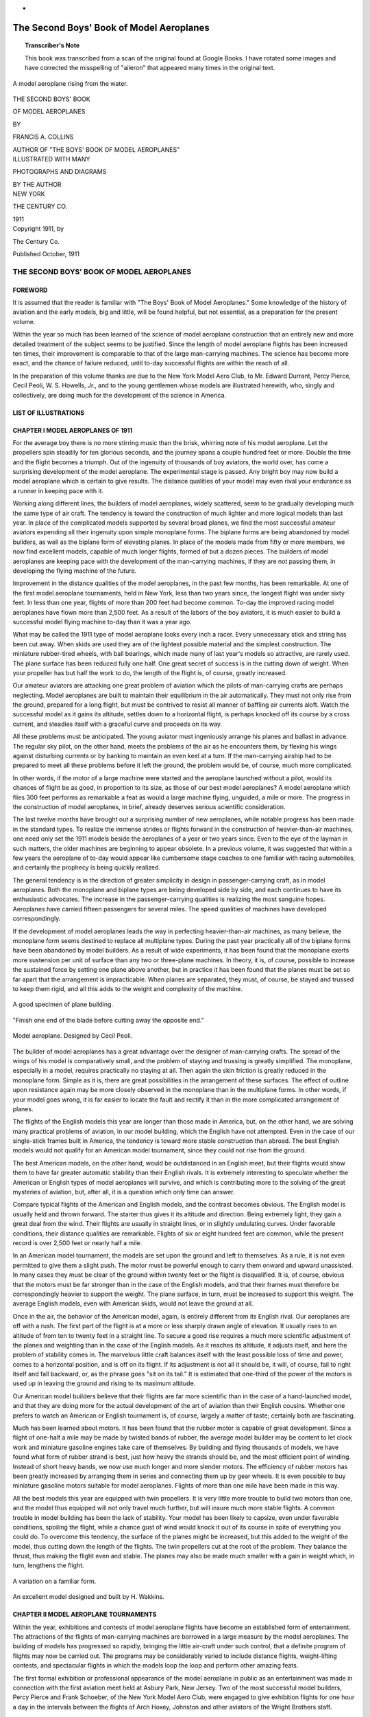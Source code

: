 * .. -*- encoding: utf-8 -*-

.. meta::
    :PG.Title: The Second Boys' Book of Model Aeroplanes
    :PG.Id: 62549
    :PG.Released: 2020-07-03
    :PG.Rights: Public Domain
    :PG.Producer: James Simmons
    :PG.Credits: This file was produced from page images at Google Books.
    :DC.Creator: Francis Arnold Collins
    :DC.Title: The Second Boys' Book of Model Aeroplanes
    :DC.Language: en
    :DC.Created: 1911
    :coverpage: images/CoverImage.jpg

==========================================
The Second Boys' Book of Model Aeroplanes
==========================================

.. clearpage::

.. pgheader::

.. clearpage::

.. topic:: Transcriber's Note

    This book was transcribed from a scan of the original found at Google Books.
    I have rotated some images and have corrected the misspelling of "aileron"
    that appeared many times in the original text.

.. figure:: images/CoverImage.jpg
   :align: center
   :scale: 85 %
   :alt: Book Cover Image

.. clearpage::

.. figure:: images/Image1.jpg
   :align: center
   :scale: 85 %
   :alt: A model aeroplane rising from the water.

   A model aeroplane rising from the water.

.. clearpage::

.. container:: titlepage

    .. container:: center x-large

	THE SECOND BOYS' BOOK

	OF MODEL AEROPLANES

	BY

	FRANCIS A. COLLINS

	AUTHOR OF "THE BOYS' BOOK OF MODEL AEROPLANES"

    	.. vspace:: 2

    .. container:: center large

    	.. vspace:: 2

    	ILLUSTRATED WITH MANY

	PHOTOGRAPHS AND DIAGRAMS

	BY THE AUTHOR

.. container:: center medium

    	.. vfill::

    	NEW YORK

    	THE CENTURY CO.

    	1911

.. clearpage::

.. container:: center medium

	Copyright 1911, by

	The Century Co.

	Published October, 1911

.. cleardoublepage::

THE SECOND BOYS' BOOK OF MODEL AEROPLANES
-----------------------------------------

FOREWORD
````````

It is assumed that the reader is familiar with "The Boys' Book of Model Aeroplanes." Some knowledge of the history of aviation and the early models, big and little, will be found helpful, but not essential, as a preparation for the present volume.

Within the year so much has been learned of the science of model aeroplane construction that an entirely new and more detailed treatment of the subject seems to be justified. Since the length of model aeroplane flights has been increased ten times, their improvement is comparable to that of the large man-carrying machines. The science has become more exact, and the chance of failure reduced, until to-day successful flights are within the reach of all.

In the preparation of this volume thanks are due to the New York Model Aero Club, to Mr. Edward Durrant, Percy Pierce, Cecil Peoli, W. S. Howells, Jr., and to the young gentlemen whose models are illustrated herewith, who, singly and collectively, are doing much for the development of the science in America.

.. contents::
 :depth: 2
 :page-numbers:
 :backlinks: none

.. clearpage::

LIST OF ILLUSTRATIONS
`````````````````````

.. lof::
 :page-numbers:
 :backlinks: none

.. cleardoublepage::

.. mainmatter::

CHAPTER I MODEL AEROPLANES OF 1911
``````````````````````````````````

For the average boy there is no more stirring music than the brisk, whirring note of his model aeroplane. Let the propellers spin steadily for ten glorious seconds, and the journey spans a couple hundred feet or more. Double the time and the flight becomes a triumph. Out of the ingenuity of thousands of boy aviators, the world over, has come a surprising development of the model aeroplane. The experimental stage is passed. Any bright boy may now build a model aeroplane which is certain to give results. The distance qualities of your model may even rival your endurance as a runner in keeping pace with it.

Working along different lines, the builders of model aeroplanes, widely scattered, seem to be gradually developing much the same type of air craft. The tendency is toward the construction of much lighter and more logical models than last year. In place of the complicated models supported by several broad planes, we find the most successful amateur aviators expending all their ingenuity upon simple monoplane forms. The biplane forms are being abandoned by model builders, as well as the biplane form of elevating planes. In place of the models made from fifty or more members, we now find excellent models, capable of much longer flights, formed of but a dozen pieces. The builders of model aeroplanes are keeping pace with the development of the man-carrying machines, if they are not passing them, in developing the flying machine of the future.

Improvement in the distance qualities of the model aeroplanes, in the past few months, has been remarkable. At one of the first model aeroplane tournaments, held in New York, less than two years since, the longest flight was under sixty feet. In less than one year, flights of more than 200 feet had become common. To-day the improved racing model aeroplanes have flown more than 2,500 feet. As a result of the labors of the boy aviators, it is much easier to build a successful model flying machine to-day than it was a year ago.

What may be called the 1911 type of model aeroplane looks every inch a racer. Every unnecessary stick and string has been cut away. When skids are used they are of the lightest possible material and the simplest construction. The miniature rubber-tired wheels, with ball bearings, which made many of last year's models so attractive, are rarely used. The plane surface has been reduced fully one half. One great secret of success is in the cutting down of weight. When your propeller has but half the work to do, the length of the flight is, of course, greatly increased.

Our amateur aviators are attacking one great problem of aviation which the pilots of man-carrying crafts are perhaps neglecting. Model aeroplanes are built to maintain their equilibrium in the air automatically. They must not only rise from the ground, prepared for a long flight, but must be contrived to resist all manner of baffling air currents aloft. Watch the successful model as it gains its altitude, settles down to a horizontal flight, is perhaps knocked off its course by a cross current, and steadies itself with a graceful curve and proceeds on its way.

All these problems must be anticipated. The young aviator must ingeniously arrange his planes and ballast in advance. The regular sky pilot, on the other hand, meets the problems of the air as he encounters them, by flexing his wings against disturbing currents or by banking to maintain an even keel at a turn. If the man-carrying airship had to be prepared to meet all these problems before it left the ground, the problem would be, of course, much more complicated.

In other words, if the motor of a large machine were started and the aeroplane launched without a pilot, would its chances of flight be as good, in proportion to its size, as those of our best model aeroplanes? A model aeroplane which flies 300 feet performs as remarkable a feat as would a large machine flying, unguided, a mile or more. The progress in the construction of model aeroplanes, in brief, already deserves serious scientific consideration.

The last twelve months have brought out a surprising number of new aeroplanes, while notable progress has been made in the standard types. To realize the immense strides or flights forward in the construction of heavier-than-air machines, one need only set the 1911 models beside the aeroplanes of a year or two years since. Even to the eye of the layman in such matters, the older machines are beginning to appear obsolete. In a previous volume, it was suggested that within a few years the aeroplane of to-day would appear like cumbersome stage coaches to one familiar with racing automobiles, and certainly the prophecy is being quickly realized.

The general tendency is in the direction of greater simplicity in design in passenger-carrying craft, as in model aeroplanes. Both the monoplane and biplane types are being developed side by side, and each continues to have its enthusiastic advocates. The increase in the passenger-carrying qualities is realizing the most sanguine hopes. Aeroplanes have carried fifteen passengers for several miles. The speed qualities of machines have developed correspondingly.

If the development of model aeroplanes leads the way in perfecting heavier-than-air machines, as many believe, the monoplane form seems destined to replace all multiplane types. During the past year practically all of the biplane forms have been abandoned by model builders. As a result of wide experiments, it has been found that the monoplane exerts more sustension per unit of surface than any two or three-plane machines. In theory, it is, of course, possible to increase the sustained force by setting one plane above another, but in practice it has been found that the planes must be set so far apart that the arrangement is impracticable. When planes are separated, they must, of course, be stayed and trussed to keep them rigid, and all this adds to the weight and complexity of the machine.

.. figure:: images/Image2a.jpg
   :align: center
   :scale: 85 %
   :alt: A good specimen of plane building.

   A good specimen of plane building.

.. figure:: images/Image2b.jpg
   :align: center
   :scale: 85 %
   :alt: Propeller

   "Finish one end of the blade before cutting away the opposite end."

.. figure:: images/Image2c.jpg
   :align: center
   :scale: 85 %
   :alt: Model aeroplane. Designed by Cecil Peoli.

   Model aeroplane. Designed by Cecil Peoli.

The builder of model aeroplanes has a great advantage over the designer of man-carrying crafts. The spread of the wings of his model is comparatively small, and the problem of staying and trussing is greatly simplified. The monoplane, especially in a model, requires practically no staying at all. Then again the skin friction is greatly reduced in the monoplane form. Simple as it is, there are great possibilities in the arrangement of these surfaces. The effect of outline upon resistance again may be more closely observed in the monoplane than in the multiplane forms. In other words, if your model goes wrong, it is far easier to locate the fault and rectify it than in the more complicated arrangement of planes.

The flights of the English models this year are longer than those made in America, but, on the other hand, we are solving many practical problems of aviation, in our model building, which the English have not attempted. Even in the case of our single-stick frames built in America, the tendency is toward more stable construction than abroad. The best English models would not qualify for an American model tournament, since they could not rise from the ground.

The best American models, on the other hand, would be outdistanced in an English meet, but their flights would show them to have far greater automatic stability than their English rivals. It is extremely interesting to speculate whether the American or English types of model aeroplanes will survive, and which is contributing more to the solving of the great mysteries of aviation, but, after all, it is a question which only time can answer.

Compare typical flights of the American and English models, and the contrast becomes obvious. The English model is usually held and thrown forward. The starter thus gives it its altitude and direction. Being extremely light, they gain a great deal from the wind. Their flights are usually in straight lines, or in slightly undulating curves. Under favorable conditions, their distance qualities are remarkable. Flights of six or eight hundred feet are common, while the present record is over 2,500 feet or nearly half a mile.

In an American model tournament, the models are set upon the ground and left to themselves. As a rule, it is not even permitted to give them a slight push. The motor must be powerful enough to carry them onward and upward unassisted. In many cases they must be clear of the ground within twenty feet or the flight is disqualified. It is, of course, obvious that the motors must be far stronger than in the case of the English models, and that their frames must therefore be correspondingly heavier to support the weight. The plane surface, in turn, must be increased to support this weight. The average English models, even with American skids, would not leave the ground at all.

Once in the air, the behavior of the American model, again, is entirely different from its English rival. Our aeroplanes are off with a rush. The first part of the flight is at a more or less sharply drawn angle of elevation. It usually rises to an altitude of from ten to twenty feet in a straight line. To secure a good rise requires a much more scientific adjustment of the planes and weighting than in the case of the English models. As it reaches its altitude, it adjusts itself, and here the problem of stability comes in. The marvelous little craft balances itself with the least possible loss of time and power, comes to a horizontal position, and is off on its flight. If its adjustment is not all it should be, it will, of course, fail to right itself and fall backward, or, as the phrase goes "sit on its tail." It is estimated that one-third of the power of the motors is used up in leaving the ground and rising to its maximum altitude.

Our American model builders believe that their flights are far more scientific than in the case of a hand-launched model, and that they are doing more for the actual development of the art of aviation than their English cousins. Whether one prefers to watch an American or English tournament is, of course, largely a matter of taste; certainly both are fascinating.

Much has been learned about motors. It has been found that the rubber motor is capable of great development. Since a flight of one-half a mile may be made by twisted bands of rubber, the average model builder may be content to let clock work and miniature gasoline engines take care of themselves. By building and flying thousands of models, we have found what form of rubber strand is best, just how heavy the strands should be, and the most efficient point of winding. Instead of short heavy bands, we now use much longer and more slender motors. The efficiency of rubber motors has been greatly increased by arranging them in series and connecting them up by gear wheels. It is even possible to buy miniature gasoline motors suitable for model aeroplanes. Flights of more than one mile have been made in this way.

All the best models this year are equipped with twin propellers. It is very little more trouble to build two motors than one, and the model thus equipped will not only travel much further, but will insure much more stable flights. A common trouble in model building has been the lack of stability. Your model has been likely to capsize, even under favorable conditions, spoiling the flight, while a chance gust of wind would knock it out of its course in spite of everything you could do. To overcome this tendency, the surface of the planes might be increased, but this added to the weight of the model, thus cutting down the length of the flights. The twin propellers cut at the root of the problem. They balance the thrust, thus making the flight even and stable. The planes may also be made much smaller with a gain in weight which, in turn, lengthens the flight.

.. figure:: images/Image3a.jpg
   :align: center
   :scale: 85 %
   :alt: A variation on a familiar form.

   A variation on a familiar form.

.. figure:: images/Image3b.jpg
   :align: center
   :scale: 85 %
   :alt: An excellent model designed and built by H. Wakkins.

   An excellent model designed and built by H. Wakkins.

CHAPTER II MODEL AEROPLANE TOURNAMENTS
``````````````````````````````````````

Within the year, exhibitions and contests of model aeroplane flights have become an established form of entertainment. The attractions of the flights of man-carrying machines are borrowed in a large measure by the model aeroplanes. The building of models has progressed so rapidly, bringing the little air-craft under such control, that a definite program of flights may now be carried out. The programs may be considerably varied to include distance flights, weight-lifting contests, and spectacular flights in which the models loop the loop and perform other amazing feats.

The first formal exhibition or professional appearance of the model aeroplane in public as an entertainment was made in connection with the first aviation meet held at Asbury Park, New Jersey. Two of the most successful model builders, Percy Pierce and Frank Schoeber, of the New York Model Aero Club, were engaged to give exhibition flights for one hour a day in the intervals between the flights of Arch Hoxey, Johnston and other aviators of the Wright Brothers staff.

.. figure:: images/Image4a.jpg
   :align: center
   :scale: 85 %
   :alt: An original design by Harry McAllister

   An original design by Harry McAllister

.. figure:: images/Image4b.jpg
   :align: center
   :scale: 85 %
   :alt: An interesting experiment in stability

   An interesting experiment in stability

.. figure:: images/Image4c.jpg
   :align: center
   :scale: 85 %
   :alt: An early model built by E.G. Halpine

   An early model built by E.G. Halpine

The models were flown for more than 200 feet and were enthusiastically applauded. The aeroplanes in miniature imitated the flights of the man-carrying craft with wonderful fidelity, rising from the ground and soaring aloft in long, graceful curves. They came as a very welcome variety, and could be watched without breaking one's neck gazing aloft, or the unpleasant possibility of a serious accident. The applause of the thousands gathered for the meet may be said to have definitely established the model aeroplane as a feature of these tournaments.

The model aeroplane has one great advantage over the man-carrying machines. It makes possible indoor aviation, and may be enjoyed the year round, and is especially effective for evening entertainment. The fortnightly meets in one of the great New York armories, some time since, attracted the attention of the officers, and the boys were invited to give exhibition flights in connection with athletic games. The first of these meets was held under the auspices of the New York Model Aero Club, in connection with the Greek athletic games, in the interval between the games and the ball which followed.

An audience of fully 3,000 people, crowding the armory, witnessed the flights. Some twenty members of the club entered the contest. In a public contest of this kind, much depends upon the system of flying. The floor must be kept clear and the flights follow one another so quickly that the interest will not lag for a moment, and the audience have no opportunity to tire. The flights on this occasion went with a rush and proved in every way so successful that the rules which made this program are given in full on another page.

Few in the audience had ever seen a model flight, and the contest held the great crowd's attention more closely than had any of the evening's athletic events, which had come before. There was a breathless moment of suspense when the whistle had sounded for the first flight. A beautiful white monoplane led off, but in the excitement of the moment, it had not been properly adjusted, and failing to get its altitude, spun daintily across the floor. The second model yawed sharply and flew into the crowd at the side.

The third model found itself, however, rose perhaps twenty feet and, settling down to a steady horizontal, darted across the arena. Every eye followed it. A burst of handclapping greeted its graceful rise, which increased in volume, and as it reached the farthest corner of the great armory, more than 200 feet distant, there was a perfectly spontaneous cheer.

The program was so well organized and carried on that the flights followed rapidly without a break. There was scarcely a moment when an aeroplane was not aloft, and the interest never faltered. There were Scores of excellent straight-away flights of 200 feet or more, at various altitudes. Occasionally a model would fly wild, even refuse to rise, but the flights followed one another so continuously that a failure was quickly forgotten in the delight of watching the next flight.

The rapid development of the model aeroplane was shown particularly in the spectacular flights. The thrilling volplanes and daring aerial feats of the famous air pilots were imitated by the model aeroplanes. The models were made to dart about at unexpected angles, and, while keeping clear of the ground, perform many astonishing feats. The prize for these spectacular flights was won by Henry Ragot whose aeroplane actually looped the loop repeatedly, in obedience to skilful adjustment of the planes and weights.

In launching the model for this flight, the model was held well above the ground and launched at a sharp upward angle. It rose with astonishing speed, in a vertical line, fully twenty feet, when it turned and descended with accelerated speed. The crowd naturally expected a bad smash, but with a good clearance of the ground the model suddenly swept around in a narrow semicircle, rose and repeated the performance. It seemed to many spectators that the model was enjoying a miracle of good luck, but they were mistaken. The flight was repeated several times. Indoor aviation was an instantaneous success.

Unless well-thought-out rules are carefully observed, a public exhibition may fall into confusion, and be seriously marred. A large audience grows quickly impatient of delays between flights. There is, of course, the danger that the models will follow each other too quickly, perhaps collide in the air. The distance and spectacular flights again must be kept separate.

The rules followed by the New York Model Aero Club in these exhibitions worked well in practice. First of all, the floor was kept absolutely clear except for the director of the flights, who took up a position at the center. The distance flights started from one corner only, and the spectacular nights from the center of one side, the weight-lifting contest from another corner.

An official starter, a measurer, and an entry clerk are stationed at each point from which the flights are started. When a model was wound up ready for a flight, a starter waved a small flag to attract the attention of the director out on the floor. From his vantage point, the director could see if the floor was clear and signaled to the starter to go ahead. He blew a whistle by way of signal, one blast for the start of a weight-lifting contest, two for a distance flight, and three for a spectacular flight.

Instantly the whistle sounded, the model signaled was released without a moment's delay. In this way no two models were ever started at the same time, and all confusion was avoided. The whistle was clearly heard in all parts of the hall, and the audience quickly learned to recognize the signals and look to the point from which the start took place. In the distance flights the one flying the model and the measurer alone were allowed to go after the machine. This was done on the run. It is important that any delay be avoided in measuring, since this does not interest the public in the least, and may make the exhibition drag.

.. figure:: images/Image5a.jpg
   :align: center
   :scale: 85 %
   :alt: An interesting experiment in stability

   An interesting experiment in stability

.. figure:: images/Image5b.jpg
   :align: center
   :scale: 85 %
   :alt: An early model built by Monroe Jacobs. Note the Ailerons.

   An early model built by Monroe Jacobs. Note the Ailerons.

The only other person allowed on the floor while the flights were in progress was the owner of the model, who must follow it and bring it back. He was allowed to cross the floor, but once he had secured his model, he must carry it quickly to the nearest point at the side, and find his way back to the starting point along the outer lines. It is confusing both to the flyer and the spectators to have a single unnecessary figure on the floor during the flights. The crowd is kept back by members of the club, wearing the club colors.

The regular fortnightly model aeroplane meets held in New York are doubtless the most largely-attended and best-organized meets of the kind in the world. The 22nd Regiment armory, a spacious structure admirably suited for indoor aviation, has very courteously been thrown open for the purpose on every other Saturday afternoon.

Throughout the season, each of these meets brings together several hundred boys and spectators, and on the average about 100 model aeroplanes. The meet is conducted with intelligence and sympathy by the Y. M. C. A., and is open to all. Of late these exhibitions have become so popular that the crowds actually threaten the convenience of the flyers, and the boys have been required to present credentials on entering, consisting simply of a model aeroplane.

There are few more animated spectacles than the model aeroplane tournament. There is a great sunlit floor, measuring 250 by 150 feet, roofed with glass. The aviation fields are reproduced here in miniature, without loss of animation. Along the sides are continuous lines of "camps," corresponding to the hangars where scores of boys are busy tuning up their machines. They have brought tools and a variety of extra materials, planes, propellers, motors, and strips, which are spread about them.

In each camp the machines,—and there are no two alike,—are being assembled or repaired. Groups of the boys' friends and admirers are gathered about each camp, earnestly discussing the merits of a particular model and its chances in the approaching contest. To stroll down the line of camps is in itself a liberal education in aeronautics.

The records of all flights are carefully preserved, to be counted against the several important trophies which will be awarded at the end of the season. Any one of the scores of contestants can tell you at any moment how the score stands. During this tuning up process, the galleries have filled and an enthusiastic audience is assured.

One of the great beauties of indoor aviation is that it is entirely independent of the weather. The air of the great armory is practically at rest, and the aeroplanes escape the baffling side currents and air gusts. In England, for instance, indoor aviation is practically unknown.

A whistle sounds above the hum of many voices, and at the signal everyone scurries to the sides, leaving the broad floor clear. The judge, starter, and measurer take their positions, and the aviators, with their models tuned up to concert pitch, stand ready at the starting line. The starter announces whether the flight is "official" and if it is to be counted in the competition for the trophies, or is merely a practice or exhibition flight.

The start is made from the extreme corner diagonally across the armory. Only last year the start was made from a point well out in the middle of the floor, but that was when the flights were much shorter. To-day the boys have actually outgrown the armory, and even by flying from corner to corner there is not enough room. The aeroplanes are no longer launched from the hand or even pushed along the ground. They are required to start without assistance and rise in the air without being touched.

"Official flight."

Everyone's attention is attracted by the announcement. Hundreds of boys crowd to the lines. The starter is doubtless known to all, as well as his record and standing in the various competitions. Hundreds of critical eyes are upon the model. It is a thrilling moment. The propellers are released, and the aeroplane starts forward under its own power.

Some leap into the air, others take the full twenty feet permitted them in getting off the ground. There are surprisingly few failures. The length of the take-off, the angle at which it rises, the altitude in the first rise, are critically observed by the young experts.

To the whir of the propellers, which form two blurred circles in the air, the model quickly climbs upward, rights itself and speeds away on its long flight. The young aviator's skill is revealed to every eye by the angle of the ascent, the altitude and the ability to gain equilibrium aloft. The more you know about aviation, the more absorbing is your interest in a flight.

A good rise is usually observed in silence. By the time the model has reached the middle of the armory, more than one hundred feet from the starting line, enthusiasm is aroused. When two-thirds the distance has been covered, the applause begins. Let the model continue without swerving to the farthest corner, and a perfectly spontaneous cheer sweeps the crowd. It is a well-deserved reward of hours of patient effort.

The official measurers take the floor on the run, dragging their tape after them. The crowd overruns the floor to gain a closer view of the model, and the young aviator receives congratulations. The distance is announced at once, and there are more cheers. There is never a dull moment at the meets. One or more machines are almost always aloft. It is as thrilling as a three-ringed circus.

CHAPTER III PARLOR AVIATION
```````````````````````````

A model glider, or aeroplane without a motor, will be found perhaps as entertaining a toy as the power-driven machine. It is much simpler, of course, to build and adjust a successful glider even than the most elementary model aeroplane. With the problem of the motor and propeller removed, the cost of construction besides is reduced to practically nothing. Here is excellent entertainment for those who have not the time or patience for model building. A graceful glide of successive waving lines makes a beautiful spectacle. Incidentally it is a good plan to work out the designs of large models in this way.

Fascinating little paper models, reproducing the famous man-carrying machines, the Wright, Bleriot, and others, may be put together in a few minutes. With a little adjustment, they may be made to fly from fifty to one hundred times their length. A paper Bleriot biplane six inches in length, for instance, may be made to sail for from twenty-five to fifty feet, and so on. This will be the actual horizontal distance traversed; the actual distance measured in long, undulating curves may be considerably more. Such flights do not consist merely of a long diagonal to earth, but of several surprising upward sweeps, well worth the trouble of construction. It is interesting to note the remarkable stability of their gliders.

.. figure:: images/Image6.jpg
   :align: center
   :scale: 85 %
   :alt: A Simple Model Glider

   A Simple Model Glider

An hour's entertainment, no less interesting than instructive, may be enjoyed with a series of these paper gliders. A different model might be prepared for each guest, and a prize or favor offered for the longest or best spectacular flight. The little gliders will cross a large room before coming down. The various aeroplanes nowadays are so familiar that in any gathering will be found several who favor, for instance, a Wright over a Curtiss take a lively interest in the rivalry of the various models.

.. figure:: images/Image7a.jpg
   :align: center
   :scale: 85 %
   :alt: An effective glider built by R.S. Barnaby

   An effective glider built by R.S. Barnaby

.. figure:: images/Image7b.jpg
   :align: center
   :scale: 85 %
   :alt: An efficient sling-shot glider built by John Roche

   An efficient sling-shot glider built by John Roche

Begin with a very simple model. You will soon learn the trick of judging the size of the supporting surfaces and the spacing. The Antoinette aeroplane is probably the easiest one to imitate. From a sheet of ordinary writing paper, cardboard or fine wood, cut the form indicated. If the paper be rather heavy, it may be made six inches in length. By folding the paper and making one cutting, it will be found much easier to make the wings even and symmetrical.

The two sides should be fixed at a broad dihedral angle. To keep the little glider on an even keel you will need to add a weight to the front. A large pin or paper clip will answer. Launch the glider by holding it horizontally and throwing slightly forward. If it darts downward, lighten the ballast. If it falls backward, "sitting on its tail," add more weight at the front or bend the tail up.

Your glider will, of course, travel to the ground along the line of least resistance, and the trick is to adjust the center of gravity and center of pressure that this descent may be as gradual as possible. The center of gravity should come a little in front of the center of pressure. The gliding angle, as it is called, or the angle between the course of the model in flight with the ground should be about one in twelve. In other words, the glider descends one foot for every twelve feet it travels forward. Practically all the famous monoplanes may be reproduced in this way.

A variety of gliders may be made in a general arrow form. These arrows, or darts, as they are called, may be made about a foot in length and three or four inches in width. The horizontal surface, it should be borne in mind, is the supporting surface, while the vertical surface gives the flight direction. These gliders will also require weighting at the forward end. They should be thrown forward with rather more force than in the case of the Antoinette.

The biplanes such as the Wright and Curtiss aeroplanes may be reproduced very easily in paper. They fly best when made about six inches in length. Cut the two sheets of paper for the main planes one inch by six inches and round off the corners on one side. Two similar sheets, one by three inches, will be required for the smaller plane in the rear.

The planes are held in position by a series of paper struts, or toothpicks, and should be separated by a distance equal to their width, in this case one inch. Cut the slips of paper to form the struts one and one-half inches in length and bend over the corners at right angles, one-quarter of an inch from either end. These should be pasted in position, always keeping the edge of the struts lengthwise so that they will offer the least resistance in flight.

Connect the two biplanes by strips of paper six inches in length pasted on the lower planes or main deck of the little aeroplane. The forward planes should be fixed at a slightly elevated angle by running struts from the connecting strips to the upper plane. The accompanying picture will show how simple this all is.

The biplanes as a rule require no weighing. To launch them, hold them high in the air and merely let go. They fly best with their smaller planes forward. By varying the angle of the front plane, you can soon bring it to an even keel. A vertical rudder placed three inches behind the main plane will increase the model's directional stability.

An amazingly clever little glider may be made of a piece of reed or cane, say five inches in length, and a sheet of writing paper. With a pair of scissors cut two planes, one three by one inch and the second two by half an inch. You will also need a vertical rudder one inch square. Round off the corners slightly and glue the planes at either end of the stick and exactly on a level. Now fasten the rudder at right angles to the planes beneath the larger plane. If it dips, the front plane is too far back, while if it rises too quickly and settles back, the front plane must be brought back.

The paper gliders form an excellent kindergarten preparation to the study of aviation, leading up to the construction of large model gliders. You will thus gain a skill in adjusting the planes and fixing the centers of gravity and of pressure, which will prove valuable later on. The possibilities of glider building come as a surprise to the laymen in such matters.

THE SLING-SHOT GLIDER.
######################

A fascinating field of experiment is opened by combining the sling-shot principle with the ordinary glider. The speed with which one can launch a glider from the hand is, of course, limited. Now use a small strand of rubber to launch the planes, and the increased speed will not only lengthen the flight surprisingly but make possible a really remarkable spectacular flight. A small glider may be made to return to the starting point or even loop the loop two or three times before touching the ground. By a simple adjustment of the planes, these curves may be varied indefinitely.

.. figure:: images/Image8.jpg
   :align: center
   :scale: 85 %
   :alt: Designs for Sling-Shot Gliders.

   Designs for Sling-Shot Gliders.

When you have adjusted your glider to fly well, try the same arrangement of planes on a piece of reed, say eight inches in length, and bend the end over in the form of a hook. By heating the cane over a flame, you can make it turn without breaking and hold its position. Now loop a single rubber band over your thumb and forefinger, and passing the hook over the rubber, pull back exactly as you would use a sling shot. As you release the glider, pull your other hand quickly out of range. By using a heavier paper, one which will hold its shape, and turning the forward edges up slightly, the glider may be made to travel upward in a variety of graceful curves.

.. figure:: images/Image9a.jpg
   :align: center
   :scale: 85 %
   :alt: Paper Gliders. Antoinette Monoplane and Wright Biplane

   Paper Gliders. Antoinette Monoplane and Wright Biplane

.. figure:: images/Image9b.jpg
   :align: center
   :scale: 85 %
   :alt: An excellent glider with wooden planes

   An excellent glider with wooden planes

.. figure:: images/Image9c.jpg
   :align: center
   :scale: 85 %
   :alt: A covered-frame sling-shot glider

   A covered-frame sling-shot glider

The best glider for launching on the sling-shot principle is made from planes cut from thin metal sheets. Aluminum is the best material, but a very thin wood will answer. A one-foot model glider will be found the easiest size to manage. Cut one plane eight inches in length by three in width, and the second five inches by two inches. Round off the corners on one side of each plane, leaving a straight line for the front or entering edge.

Mount the planes on a strip of reed, cane or bamboo about eighteen inches in length. In all these gliders the forward plane is made the smaller, thereby reducing the head resistance as far as possible. The metal planes should be slightly flexed by bending them to a slight concave above the horizontal and just back of the front edge. The forward end of the stick should be bent into a large hook by heating or first soaking in water. If your glider falls quickly to the ground bend the frame a trifle upward.

Since your glider is intended to travel at a comparatively high speed, the planes may be mounted much further apart than in the case of a glider launched from the hand. Try them first ten inches apart and afterwards adjust them to suit. The rubber used for launching the glider should be fairly heavy, say three strands of one-eighth inch rubber or its equivalent. The end of the hook may need adjusting so that it will escape from the rubber on being released.

It will be found an easy matter to obtain long, graceful glides from this model from the first. By launching it upward, it may rise to a considerable height. When you have caught the trick of launching your glider with sufficient force, try a spectacular flight. Set your forward plane at an angle by inserting a block of wood between the stick. In the case of metal planes, bend up the front edge.

A very slight upward elevation will answer. Gradually increase this angle until the model sweeps upward and turns on itself. You will soon be able to make the glider describe a complete circle or loop the loop twice before landing. When traveling at such a high rate of speed, your glider is likely to be dangerous and might inflict a bad cut, and the flight should only be attempted where one has plenty of room.

These flights may be still further varied by adjusting the rear edge of the vertical plane or rudder. By turning the rudder to the right, for instance, the glider may be made to travel to the right or the direction may be reversed. In this way the glider may be made to describe a complete horizontal circle or several circles. By launching the glider upward with this adjustment, it may be made to fly in a graceful spiral.

The success of a glider depends more upon its modeling and finish of its planes than in the case of the model aeroplane. It must gain as much support as possible from the air, since it has no motive power to keep it aloft. Its head resistance must also be cut down. The ordinary cloth-covered planes, which serve well enough for an ordinary model aeroplane, will not carry a glider far. The planes must, therefore, be of metal or wood, or when built-up planes are used they must be of the most careful workmanship.

The simplest form of glider, excepting, of course, the paper model, is made entirely of wood. A glider two feet in length will be found a good size to experiment with. The model should be much heavier than an aeroplane so that one need not take the care in its construction to reduce weight which may make the construction of a model tedious. A glider of this size may weigh upward of one pound. Under favorable conditions, it will glide for two hundred feet, when launched from the hand, while if it is thrown from an elevation, an upper window or a hill top, it may travel considerably further.

Select a stout stick for your base, one inch square and two feet in length. The main plane should measure fifteen inches in width by six in depth, and the smaller plane ten inches by four inches. A thin board about three-sixteenths of an inch thick may be used for the planes.

The front corners should be slightly rounded, and the rear edges cut sharply away. These planes may be flexed by steaming. Hold the section to be bent over the spout of a tea kettle until the wood is soft and pliable enough to bend. If it does not soften sufficiently, immerse the wood in boiling water. The plane should be flexed slightly upward just back of the forward edge. A good curve may be obtained by heating the under surface over a flame.

To hold it in position until it has dried and assumed shape, bend it over a stick laid on a board and fasten the plane down by driving brads around the edges and bending them over to keep it down. Leave it in this position until it is dry and hard.

Your glider will fly better with a vertical rudder, as in the case of the paper models. The rudder should be cut from a thin board of the same material about six inches square. Round off one corner and plane or sandpaper this front edge, which will be the entering edge. The entering edges of the front plane should be prepared in the same way to reduce the head resistance as much as possible. Nail this rudder to the side of the stick directly beneath the rear or larger plane. It will be still better if you mortise it neatly into the center of the stick.

The glider is thrown with the smaller end forward. For the trial flight, mount the smaller plane at the extreme forward end and then move it backward as you test it out, until the glider moves on an even keel. To launch the glider, grasp the central stick from beneath at the point where it balances, and throw it forward with all your might. Since it travels at a much higher speed than a power-driven model aeroplane, it requires much less supporting surface, while the planes may be spaced much further apart.

When you have adjusted the planes, try throwing your glider at an upward angle of say forty-five degrees. It should rise swiftly to a height of upwards of fifty feet, turn backward on itself, and even describe a graceful upward curve before coming down. Now try throwing it into the wind or against a moderately strong breeze. Its course is likely to be very irregular. It will dip and rise at many unexpected angles, and probably travel several hundred feet in all before landing. During the past year, a model glider has been built by Mr. W. H. Howell, Jr., to glide a horizontal distance of 650 feet, while the actual length of the flights has been upwards of 2,000 feet.

CHAPTER IV TOOLS AND MATERIALS
``````````````````````````````

A well-stocked tool chest will be of great assistance to the builder of model aeroplanes, but it is by no means essential. A few simple tools, easily obtained, will be found to answer. First of these comes a serviceable pair of nippers. You will need them to bend the axles of your propellers, in adjusting the motors, and for a score of uses. A pair of nippers with a cutting edge is best. Always be sure to slip these in your pocket before flying your model, for you are sure to need them.

A fine gimlet, or a needle drill, will be found useful in a score of ways. They cost but a few cents. A handle which may be adjusted to drills of different size is best. A drill one thirty-second of an inch in diameter will be found especially useful. The parts of your model are likely to be delicate and easily split, even while driving a small brad. You can avoid the danger of splitting by first using the needle drill, even for small brads, and then enlarging the hole, if necessary, with a larger drill or a gimlet.

.. figure:: images/Image10a.jpg
   :align: center
   :scale: 85 %
   :alt: Percy Pierce launching a model

   Percy Pierce launching a model

.. figure:: images/Image10b.jpg
   :align: center
   :scale: 85 %
   :alt: A French model built of aluminium

   A French model built of aluminium

A fine saw will be found very useful,—the finer the better. The timber used for the frame is so light and soft that it is likely to split. A gig saw will be found just the thing for cutting out propeller blanks and other parts, but it is not essential. If your model be made of metal, a small soldering iron will, of course, be found indispensable,—the smaller the better. The metal parts are very delicate, and the iron should have as fine a point as possible. Such an iron can be obtained at a hardware store for a few cents. If you do not know how to solder neatly consult some tinsmith.

.. figure:: images/Image11.jpg
   :align: center
   :scale: 85 %
   :alt: Diagram for making the planes

   Diagram for making the planes

In addition to good cutting tools, a good half-inch chisel is most important. A concave chisel will be found handy in carving propellers. Some of the best propellers have been whittled out with an ordinary penknife, and sometimes a dull one at that, so that after all a good penknife is the most essential tool of all. With this little handful of tools, you will find you can build up the most delicate models.

The world has been ransacked for material which will give the greatest possible strength for its weight. The use of aluminum is, of course, familiar. The search has also brought out the comparatively unknown metal, "magnalium," which, although a trifle heavier, is believed to be much more desirable on account of its greater strength. In a search for strong, light wood the builders of aeroplanes have searched the tropics.

One of their discoveries has been balsic wood, which is of a feather weight. It is exceedingly soft and easily worked, but has the drawback of being rather pithy and easily split. A severe jar is likely to discover some weak point. It will be found valuable, however, for the shorter members of the model. Some model builders use balsic wood as a filling for hollow sticks. The wood may be strengthened by covering with cloth glued firmly about it. It is also used as a filling for thin aluminum tubing.

In all the search for materials nothing has been found to compare with bamboo for lightness and strength. A number of successful model aeroplanes have been built this year in which the central sticks and frames are built entirely of bamboo. Bamboo is especially valuable in constructing the smaller members. It can be bent either by the dry-heat process, described elsewhere, or by steaming. Bear in mind that the strongest part of the stick lies just beneath the hard glazed outer surface. The only drawback of bamboo is a tendency to split at the ends. The extreme lightness of the material on the other hand makes it possible to make rigid joints by glueing and winding with fine thread touched with glue.

.. figure:: images/Image12a.jpg
   :align: center
   :scale: 85 %
   :alt: Working drawing of the Flemming Williams model

   Working drawing of the Flemming Williams model

.. figure:: images/Image12b.jpg
   :align: center
   :scale: 85 %
   :alt: An imported Flemming Williams model. English record 2600 feet.

   An imported Flemming Williams model. English record 2600 feet.

The lighter woods, whitewood and poplar, are much used by model builders. They are easy to work, especially whitewood, because of its freedom from knots and cross grains. Some builders prefer ash on account of its strength. Beech has rather less strength, some fifteen per cent, while spruce is little more than half as strong as ash. The quality of the wood varies considerably according to its nearness to the bark of the tree. The wood used for model aeroplanes should be well seasoned; a year is not too long.

Motor bases are of two general divisions. The "single stickers," or bases consisting of one member, are commonly called "spars," while the more complicated frameworks are designated as "built-up" frames. The spar type is, of course, the simplest to construct, and, as many believe, the most efficient of all forms. The simpler the design, as a rule, the less chance will there be of breakage. For the beginner the use of plain, honest sticks is, of course, to be recommended.

The built-up motor bases, on the other hand, make a more attractive model to the eye. There is besides an opportunity to reduce the weight of the frame while retaining the same strength. An examination of the models illustrated elsewhere will show to what an art such construction has been brought. By ingenious bracing it is possible to construct motor bases of strips one-sixteenth of an inch, or even less, in width, and yet render the whole sufficiently rigid to withstand the pull of powerful twin motors.

Your frame may be considerably lightened by using hollow sticks or shafts in place of solid members. A stick three-fourths of an inch wide formed of light lath one-eighth of an inch thick will weigh no more than a solid piece one quarter of an inch square. Such a member is stronger than the small, solid stick; it bends less readily under the pull of your motors, and renders the entire frame far more rigid. It will also be found much more satisfactory to mount the planes upon such a frame.

.. figure:: images/Image13.jpg
   :align: center
   :scale: 85 %
   :alt: Wing

A little practice will enable you to make a very satisfactory stick of this pattern. Secure a light strip one-eighth of an inch thick and of a width one-eighth of an inch less than that of the stick you intend to build. A one-inch stick is probably larger than you will need. The following directions are intended for a stick three-fourths of an inch square.

First cut three square plugs one-half an inch square and one-fourth of an inch thick, and placing one at either end and one in the middle to form a core, build your frame about them. The edges should overlap and be glued continuously together, and the plugs fastened in position with brads driven from the middle of the four sides. When dry, cut away the glue, sandpaper and varnish.

Some model builders prefer a T-section-shaped spar, which is almost as light as the hollow stick, besides being easier to construct. We assume that you are working with eight-inch strips, which will prove heavy enough for ordinary purposes. Prepare one strip one-half an inch wide, the desired length of your base, and the second strip three-eighths of an inch wide, the thickness and length being the same.

Now fasten the smaller strip at the center of the long strip, glueing it first in position. When dry, drive a series of fine brads along the center of the back of the larger strip. Cut away the glue and sandpaper. The T-shaped stick will be found strong enough for all ordinary demands. The rubber strands of your motor may be carried either above or below it.

The H-shaped-section stick is rather more difficult to build, but it will be found somewhat stronger, weight for weight. If you are using one-eighth strips, cut two lengths one-half an inch wide, and a third length three-eighths of an inch wide. Fasten the smaller pieces to the middle of one of these strips, as in the case of the T stick, with glue and brads. When dry, attach the remaining strip opposite, glueing and nailing as before. Some builders prepare these strips by cutting out the grooves with a chisel, thus making a one-piece strip. This requires very careful workmanship, however, and is scarcely worth the trouble.

The motor frame may be still further lightened by using a trussed frame. The weight of this member may be cut in two in this way without sacrificing its strength. To build such a part secure two strips of wood one-eighth of an inch thick, one inch in width, and cut to the desired length. Now from the same material cut six blocks, one-half an inch in length, and set these at regular intervals along one side of the strip. They may be glued or nailed in position, or both. A small brad will hold them in place. In working with such delicate material it will be well to first drill the holes with a fine drill. Next fasten the second strip above them, nailing and glueing as before.

.. figure:: images/Image14.jpg
   :align: center
   :scale: 85 %
   :alt: Storing energy for a long distance flight

   Storing energy for a long distance flight

CHAPTER V THEORY AND PRACTICE OF PLANE CONSTRUCTION
```````````````````````````````````````````````````

THE planes of your model aeroplane need no longer be a blind experiment whose merits or defects may only be learned by actual test. The science of wing-building is much better understood to-day than a year ago. Without going into the complicated equations dealing with aspect ratio, pressure, and gravity, it is important that one bear in mind a few definite rules in designing even the simplest planes. A great many useless experiments may be avoided.

In a previous volume, it was pointed out that a narrow plane, or one with a high aspect ratio, driven with its broader side forward, would yield greater support than a square surface of the same area. (The aspect ratio, it may be well to repeat, is the relation between the width and depth of the plane. A wing, for instance, whose width is five times its depth, is said to have an aspect ratio of five.)

It has been found that on small planes the center of pressure is situated about one-third the distance back from its front or entering edge. The center of pressure in flexed planes occupies about the same position.

As long as a plane remains horizontal, or nearly so, a very narrow surface,—one, that is, with a high aspect ratio,—will exert greater lifting power than a deeper plane of the same area. An examination of the successful model aeroplanes of 1911 will show that the depth of the planes has been cut away. Planes are used with an aspect ratio as high as ten. The speed at which such a plane travels is a very important factor. As the speed increases, the efficiency of the plane surface increases, so that a model aeroplane driven rapidly may be sustained by less wing area than in the case of one which flies slowly.

As the front edge of a plane is raised, the center of pressure travels backward. By the time the plane has reached an angle of about fifteen degrees, its lifting power has diminished about one-half. A very narrow plane, or one with a high aspect ratio, should, therefore, be set near the horizontal. The model should, moreover, rest upon skids at as low an angle as possible.

In starting off, the planes will thus exert their maximum lift, or nearly so. If the narrow planes be elevated too much, the center of pressure will come nearer the rear than the front edge, and tend to force the aeroplane downward, or, as the phrase is, make it "sit on its tail." As long as a plane is traveling horizontally, or at low angles, its rear portion exerts very little sustaining power and may be cut away.

A plane with a high aspect ratio is much more stable in flight than a surface of greater depth. The center of gravity of a flat plane would, of course, coincide with the center of the surface when the plane is in motion. When the plane tilts, the center of pressure, as we have seen, moves backward or forward. If the plane has little depth or a high aspect ratio, this center of pressure cannot move far.

It must oscillate back and forth within very narrow limits. A very little tilt up or down will restore it to its normal position, so that a plane with high aspect ratio is more stable than one with a deeper surface.

The efficiency of a curved surface over a flat plane was analyzed in a former volume. Such a curve, when well drawn, adds to the lifting power as well as the stability. Since a curved plane does more work than a flat surface, its size may be reduced and its aspect ratio increased. In other words, the curved plane may be narrower than a flat surface, and may be made thinner in proportion to its width.

The height of the curve, or camber as it is called, has been worked out by elaborate mathematical equations, but we may take the general results without following the calculations. For a plane six inches in depth, the camber should be about one-half an inch, or one in twelve, or in this proportion. The curve should be a parabolic with the highest point well forward, one-third the way from the front edge. The front, or entering edge, of the plane should be the thickest point. It should be tapered off to a thin edge in the rear.

In theory, it is possible to model a plane so delicately that it will fly against the wind by the pressure of the wind itself. It is extremely important that both sides of the plane be brought to this curve as accurately as possible. An efficient plane must, therefore, be covered smoothly on both sides. Such a plane again offers very little skin friction to the wind.

It is difficult to lay down any hard and fast rules for the relation of weight to wing surface, since the types of aeroplanes differ so widely. It has been found, however, that in large models one square foot of surface will support about one-half a pound of weight, when traveling at a high rate of speed.

You will find that your model, if its wings have a spread of thirty inches os thereabouts, will approach one pound in weight. The figuring will show you that two wings, whose combined area is less than 150 square inches, will be comparatively small and certainly well under those generally employed a year ago.

The planes used on this season's models are marvels of lightness and strength. Much has been learned by studying the methods employed by the builders of man-carrying aeroplanes. It is a simple matter to build a three-foot plane which weighs complete less than one ounce, and is strong enough to withstand many a violent shock.

.. figure:: images/Image15a.jpg
   :align: center
   :scale: 85 %
   :alt: A geared model built by Leslie V. Robinson

   A geared model built by Leslie V. Robinson

.. figure:: images/Image15b.jpg
   :align: center
   :scale: 85 %
   :alt: An ingenious biplane

   An ingenious biplane

It will be found a good plan first to lay out the exact form of your plane on a smooth board. Make the depth of the plane one-fifth of its length. It will be noticed that this plane is much more slender than those used last year. Next draw a line at the center the entire length of the board, and mark off one-tenth of the length of the plane from either end. From this center describe a quarter circle at either end, on the same side of the line. This will form your main or entering wedge. The rear corners should be cut sharply away and only slightly rounded.

There is no better material for the main frame than a thin reed, cane or bamboo. The longer ribs may be made of any light lath and the cross ribs of a thin flat strip of the same material. Soak the reed overnight to make it as pliable as possible, or heat it over a flame. Now lay the reed over the outline of the plane, and hold it in this position by driving thin brads on both sides and bending them over the cane. When the outer edge is complete, mortise the ends slightly and tie and glue firmly together.

With the outer frame held rigidly in position, it will be found a much easier matter to introduce the ribs. If you are building a flexed plane first, insert a stick of wood from end to end before placing your cross ribs in position. The thickness of this temporary stick will, of course, determine the curve of your plane. For a three-foot plane, a height of one-half an inch will answer.

The ribs may now be bent over this obstacle and fastened securely to the outer rim by glueing, tying, or nailing. The cross ribs may also be raised by inserting small wedges between them and the longitudinal ribs. When your frame is complete, loosen it from the board and you will find it regular and rigid. Cover it with a very thin cloth pulled tightly over the frame, and glue or sew it in position. A small plane may be covered only on the under side.

Excellent results are being obtained in England with planes built up entirely of wire. If aluminum wire is used, the weight of the wings is considerably cut down, but even ordinary wire will be found lighter than wood. For a plane thirty inches in width, or thereabouts, the wire used should be at least one-sixteenth of an inch in diameter, and should be soft enough to bend easily and hold its position.

It will be found a good plan to plot out the exact shape of your plane on a sheet of paper, and then bend the wire over this outline. The ends may be fastened together readily by binding tightly with fine wire, such as florists use, and touching the joint with solder. Be careful, of course, to keep the joint smooth. The cross ribs of these metal frames may also be made of wire. Bend the ends at right angles and attach to the inner sides of the plane with fine wire, and touch all the joints with solder.

There are several advantages in the metal planes. It is a very simple matter to flex the plane by bending the cross ribs and the ends upward to the desired curve, much easier than when working with wood. Such a frame will stand almost any amount of knocking about without injury. A swift volplane to earth, which would smash any ordinary wooden frame to "smithereens," would have little effect on a model plane. Such frames again are very easy to cover.

It will be found a good plan to sew the cloth to one edge, draw tightly across and sew fast to the opposite side, while a few stitches around the metal cross ribs will give it any curve you desire. A metal frame makes it possible to experiment with various curves. It is an easy matter to bend the ribs up or down and alter the line of the plane at will.

Small stability or guiding planes may be made of a sheet of metal, although such construction is not advisable for the main plane. When your front or entering plane is the smaller one, it is possible to turn it into a very efficient motor anchorage.

The plane should be cut from a sheet of aluminum, preferably. Fasten this securely to the front of your motor base with nails, or tying in position. The wires of the hooks holding the ends of the motors may be passed through the holes cut to the back of the rear edge of the plane and bent over. Of course it is very simple to anchor double motors, or even multiple motors, in this way.

One of the novelties in plane construction is a narrow wing with ends brought well back. It may be built either flat or flexed, and promises to afford unusual stability. The form is very popular among model builders in England, where it is made very narrow, its depth often equaling its width.

In many of the English models, these planes are placed far forward and raised well above the main stability plane. They are built with the entering edge either straight or slightly curved. Such front planes behave especially well in the open air and even against a considerable wind pressure.

There is still considerable difference of opinion as to the best material for covering planes. Several specially prepared aeroplane cloths have been placed upon the market which are guaranteed to be practically airproof. The cloth is rather heavy, however, and better suited for large machines. A thin silk answers the purpose perhaps as well as anything.

Some model builders select the thinnest possible silk and then render it airproof by varnishing or covering with a thin solution of wax or paraffin. When this is neatly done, the planes are very taut and shipshape. Several preparations are offered for sale for coating planes, which are excellent.

In the search for the lightest possible covering, some builders have gone a little further and use a very thin paper known as bamboo paper. Even the thinnest paper will be found as impervious to air as a rather heavy cloth. Its weight is practically nothing, even for a large plane. It requires no varnishing or preparation, although it is sometimes painted to render it more rigid.

There is, of course, a very obvious objection to paper that it is easily punctured, but on the other hand, such accidents are very easily repaired. A bad rip may be patched up with a touch of paste, or, the plane may be re-covered very quickly. With this paper care must be taken to fasten it to the frame of the plane as securely as possible, as a loose sheet will flutter and increase the head resistance.

.. figure:: images/Image16a.jpg
   :align: center
   :scale: 85 %
   :alt: A well-proportioned model built by Reginald Overton

   A well-proportioned model built by Reginald Overton

.. figure:: images/Image16b.jpg
   :align: center
   :scale: 85 %
   :alt: A good model intended for long distance work built by A. C. Odom

   A good model intended for long distance work built by A. C. Odom

In order to lighten the plane, the outer frames at the ends and rear may be cut entirely away. An appreciable saving of weight is thus obtained without weakening its structure. This plan is especially to be advised in comparatively small planes. Design your plane and lay out its exact form on a board. A thin strip of wood should be cut the width of the front or entering edge, and similar straight lengths for the longer ribs.

It will be found a good plan to use a heavier piece back of the front edge or at the top of the curve. In building your plane, follow the former directions of laying a stick on the board to give you the height of the curve. The shorter cross ribs may then be fastened by glueing to the longer ribs. By using a light lath or strip for the cross ribs, it will be possible to make them sufficiently rigid merely by glueing without the trouble of nailing. A skeleton frame of this kind has the advantage of being very elastic.

In covering the frame, draw the cloth tightly across the upper side of the frame and touch with glue at regular intervals along the ribs. When dry, trim away the cloth between the points of the ribs and the open ends. The rear edge may be held in position merely by the shorter cross ribs. Trim the cloth along the edge.

In such a plane it is well to stiffen the cloth covering by painting with shellac or varnish. This also lends a semi-transparent effect which improves the general appearance of the plane. By cutting away the side and end pieces of the frame such a plane three feet in width may be made to weigh less than one ounce.

Since it is very important that the covering of the planes may be perfectly smooth, it will be well to experiment with several different methods of attaching the cloth or silk or paper. By covering with paper, a taut surface like a drumhead may be had. Use a rice or fiber paper and moisten the sheets by laying them between damp cloths, as was explained in detail in a previous volume. In drying, the paper contracts and tightens.

In covering a frame with cloth, the angle of the two sides may be altered by stretching the covering over the raised ribs on one side and drawing it tightly from edge to edge on the reverse side. If you have difficulty in making your surface smooth, try lacing it to the sides. You will need a strong hem at the edge. By using a thread, you will be able to pull the cloth taut much the same as tent flaps are tightened.

The proper curve for a flexed plane is still a matter of dispute. The highest part of the curve should come well forward, while the rear surface is drawn straight. A good camber may be plotted very simply. Draw a rectangle with a length sixteen times its height. Now mark off a point on the upper side one-fourth of the way from the left-hand corner and draw diagonal lines from this point to the two lower corners. Next round off the broad angle formed by the two lines and you will have a good curve to imitate in flexing your planes.

CHAPTER VI SCIENTIFIC PROPELLER BUILDING
````````````````````````````````````````

Ever since windmills were first set up, men have been studying the merits of different propellers. By the time steamships came to be driven through the water by rotary blades or screws, their modeling had become a science. The builders of rotary fans in turn contributed still further to our knowledge on the subject. Drawing largely upon all this experience, the aviator has learned to build fairly efficient propellers, although there is probably no department of aeronautics to-day so little understood.

In a windmill a current or cylinder of air flows, of course, against the propeller. The blades must be shaped and spaced with this in view. Reverse the action of the windmill, and the propeller proves inefficient. The broad blades will stir up a current of air, to be sure, but a very weak one. A revolving fan solves a very different problem in detaching a cylinder of air from the atmosphere and propelling it with the greatest possible momentum. Here, again, the propellers must be differently modeled and spaced. Neither the reversed windmill propeller nor the electric fan, however, would serve to drive an aeroplane.

.. figure:: images/Image17a.jpg
   :align: center
   :scale: 85 %
   :alt: A beautiful monoplane built by R. Mungokee

   A beautiful monoplane built by R. Mungokee

.. figure:: images/Image17b.jpg
   :align: center
   :scale: 85 %
   :alt: Detail of a model built by R. Mungokee

   Detail of a model built by R. Mungokee

.. figure:: images/Image17c.jpg
   :align: center
   :scale: 85 %
   :alt: An ingenious application of the dihedral angle

   An ingenious application of the dihedral angle

The propeller of an aeroplane must cut its way smoothly, pressing the air backward without splashing. It is only when an aeroplane is held fast that its propellers kick up such a fuss and blow your hat off. The aeroplane propeller's work is much the same as that of a steamship, although the air through which it travels has many tricks not yet understood. The density of the air compares to that of water as one to eight hundred, but the friction encountered by the air propellers is much greater than 1-800th that of water. It may be laid down as a general rule, however, that the driving force of an aeroplane propeller varies as the square of the number of revolutions per minute.

There is at present no standard form of propeller for the man-carrying or model aeroplane. One school of designers favors a small blade revolved at high speed, while others claim that a larger propeller driven more slowly is more efficient. As a general rule it may be laid down that a model with a span of thirty inches should be driven by twin propellers eight inches in length or diameter. They should have a speed of about 1,200 revolutions per minute, or at the rate of some 200 turns every ten seconds. To test the strength of your motor, give the propeller 200 or 400 turns, and watch in hand, find how long it takes to run down.

.. figure:: images/Image18.jpg
   :align: center
   :scale: 85 %
   :alt: Diagram Showing How To Make A Propeller From A Wooden Blank

   Diagram Showing How To Make A Propeller From A Wooden Blank

There is much difference of opinion as to the proper modeling of the propeller. It has been worked out by elaborate equations that the blade should be concave and yet in actual tests it has been found that some machines are driven faster by a flat blade propeller. By a flat screw we mean a straight pitch propeller, or one in which the angle does not vary from the hub to the tip. When Mr. Glenn H. Curtiss made his famous record flight at Rheims, he used a straight pitch propeller, and when, later, his machine was equipped with propellers scientifically curved, his aeroplane lost speed. Evidently the exact relation of propeller forms to the machine still remains much of a mystery.

.. figure:: images/Image19.jpg
   :align: center
   :scale: 85 %
   :alt: Design of Metal Propeller

   Design of Metal Propeller

A very simple test of the efficiency of propellers of various modeling may be made by running them in heavy smoke. By burning a piece of oily cotton waste, you may watch the action of the propellers on the smoke, while, at the same time, this greasy smoke will leave its mark on the section of the propeller blade which does the most work. The speed of the blades near the hub of the propeller is, of course, much less than at the tips, and consequently the work they perform in sending the aeroplane forward is small. At the extreme end of the propellers, the air, of course, tends to slip off.

The most efficient part of the blade, according to these tests, is about one-third of the radius distant from the center. Less than two-thirds of the propeller seems to do effective driving work. On the propellers driven against greasy smoke, the blades near the hub remain comparatively clean while the portion most soiled extends outward from this point. The test would seem to indicate that a broad blade narrowing to the hub would develop the maximum thrust. It would also seem that it is unnecessary to carry the lines of the blade close to the axle, thereby possibly weakening the propeller.

To understand the theory of the propeller, bear in mind the principle of the action of the wings, for the analogy between the two is very close. The forward, or entering, edge of the propeller is curved so that it will cut its way smoothly and offer less resistance than a straight entering edge. The blade of the propeller is made slightly concave for exactly the same reason that the plane is curved. Like the plane, such a surface takes advantage of the resistance of the air.

The curve of the propeller blade near the hub is made much higher than further on because this part travels more slowly, and it is important that the cylinder of air set in motion by the blade should have the same velocity throughout its diameter. The blade is made widest at its outer end, since this is the most effective surface and is expected to do the greatest amount of work. The other end of the propeller blade is rounded off in order that the air may slip away, thus avoiding skin friction, which at this point is naturally high.

.. figure:: images/Image20a.jpg
   :align: center
   :scale: 85 %
   :alt: A test of high aspect ratio planes

   A test of high aspect ratio planes

.. figure:: images/Image20b.jpg
   :align: center
   :scale: 85 %
   :alt: A modified Bleriot built by Cecil Peoli

   A modified Bleriot built by Cecil Peoli

The width of the propeller blade has been the subject of an immense amount of investigation and discussion. The friends of both the wide and narrow blade back up their arguments with complicated equations, which it would only be confusing to repeat. It is argued by some authorities that since the narrow blade does not stir up the air as long a time as the wide blade, therefore one blade does not stir up the air enough to interfere with the action of the second blade.

.. figure:: images/Image21.jpg
   :align: center
   :scale: 85 %
   :alt: Langley Propeller Blade

   Langley Propeller Blade

A small blade may be driven by a much lighter motor, and is, of course, capable of much higher speed. On the other hand, the wide blade drives the model much further ahead per turn than the narrow blade, while making a much greater demand upon the motor.

Briefly a narrow propeller is best for speed and the wide blade propeller for power. There is an immense amount of difference of opinion concerning the form and position of the propeller so that it is impossible to lay down any hard and fast rules. It is argued by several well-known aviators that a propeller is more effective when driven with its straight edge forward and there is scarcely a point not in dispute.

One of the most novel propeller designs, the Cowley, is a blade bent in the form of an arc of a circle, the radius of the curve being equal to the diameter of the propeller. The propeller is mounted with the convex surface forward. The theory of this propeller is that it focuses the air, as it were, which it throws back forming a cylinder of air which travels at a higher speed than one set in motion by the horizontal blades.

The tendency for the air to slip off the ends of the propeller blades is probably reduced. This form of propeller may be made by steaming the blades and bending them into position. A mould may be prepared and the steamed blades forced to take their shape and held in position until they have dried.

A series of experiments have been made in England with boomerangs to discover the effect of curved surfaces on flight. The Langeley propeller, which embodies the information gained in this way, has a flat back while the face is concave, following the general stream line form. The ends of the propeller blades are practically square. Some of the new propellers are covered with a thin canvass glued smoothly over the greater part of the blade. The covering guards somewhat against splitting and splintering.

In the latest Percy Pierce models, for instance, the blade is carried out in a semicircle at the end of the propeller, thus practically doubling its surface. The driving power of this blade is very high. It is argued for this design that the blade being very thin is forced slightly backward at the beginning of the flight, while the model is gathering motion, but later, when the tension is removed, springs back thus increasing its effective surface and the thrust. The propeller thus automatically adjusts itself for the work it has to perform.

Since it is so difficult to fix upon the right pitch of a propeller, the builder of model aeroplanes had best work out this problem for himself. The propeller blank described later on, with a depth of three-fourths of one inch to an eight inch diameter, will give you a comparatively low-pitch propeller. An eight-inch propeller cut from a block one inch in depth will give you as high a pitch as you are likely to need. As you increase the pitch, you, of course, increase the power of your aeroplane, while at the same time you make a greater demand upon your motor. Try the propellers of different pitch until you find the one which gives you the greatest stability and the highest speed. It is well to remember that in increasing the width of your propeller blade you add to the skin friction.

Some designers carry the curve of the propeller blade to the center of the axle, while others leave the center blank. It is argued by the former that the longer the blade the greater is the thrust. Others believe that the blade exerts little or no thrust near the center and is weakened by being cut away too much. The builder of model aeroplanes has one great advantage over the designer of passenger-carrying craft. The model does not have to carry fuel. After all, the difference in the power required for the various models is so slight that an extra strand or two on the motor will probably solve the problem.

Many successful builders of model aeroplanes now carve their propellers from solid blocks of wood. This method, to be sure, allows the designer to shape the propeller blades with more freedom than with the ordinary or built-up propeller, and of course does away with much of the preliminary work. So great is the demand for the one piece propellers that the manufacturers of accessories now prepare "propeller blanks" or pieces of wood in a variety of sizes ready to be carved. The one-piece propeller is likely to split, but they are easy to make, and this work is a very fascinating kind of whittling.

.. figure:: images/Image22a.jpg
   :align: center
   :scale: 85 %
   :alt: A combination of several interesting features

   A combination of several interesting features

.. figure:: images/Image22b.jpg
   :align: center
   :scale: 85 %
   :alt: A skilful adjustment of the front plane and skid built by Percy Pierce

   A skilful adjustment of the front plane and skid built by Percy Pierce

Propeller blanks are easily prepared in case you find it inconvenient to buy them. The following directions refer to a propeller eight inches in length, but the same proportions hold good for any size. Select a piece of some straight-grained wood, white pine is best, which will not split readily, and is easy to work. The original block for an eight-inch propeller should be eight inches in length, two inches in width, and three-fourths of one inch thick. Now draw a line lengthwise, exactly bisecting the block, and mark off the middle of the line, and two points one inch from either end. With one of these outer points as a center, describe a quadrant of a circle above the line, and from the corresponding point, draw a similar circle below the line. From the center of the blocks draw a complete circle one-half of one inch in diameter. Draw straight lines from the ends of the arcs to the vertical diameters of the circle, and saw away the wood to these lines. In carving your propeller, first cut away the wood from the longer straight lines of the block on opposite sides. The blades should be slightly concave. It will be found a good plan to finish one side of the blade before cutting away the opposite side. Cut away the wood until the blade is less than one-eighth of an inch thick, and sandpaper away all marks of the knife or chisel. The wood should then be oiled or covered with a light coat of varnish. It is very important that the two ends of the propellers should be uniform both as to their modeling and weight. To mount the axle, drill a hole at the center just large enough to admit the wire. The outer end may be bent over and inserted into the hole to keep it rigid. If the axle does not fit tightly, drive in small wedges of wood, such as a toothpick, at both sides.

The propeller used by the Wright Brothers on their machines is very simple to construct. Prepare a propeller blank eight inches in length, two in width and three-fourths of an inch in depth. Draw two lines parallel with the longer sides, the first seven-eighths of an inch and the second one and one-eighth inches back. Now at the upper right-hand corner mark off a point one and one-half inches from the end, and from the opposite corner on the lower base the same dimension. Connect these two points.

.. figure:: images/Image23.jpg
   :align: center
   :scale: 85 %
   :alt: Wright Propeller Blade

   Wright Propeller Blade

The blank is completed by cutting away to these lines, leaving the blades each one and one-eighth inches in width. The axle should be left a little full, say three-eighths of an inch across. Round off the outer corners. In modeling your propeller cut away or bevel the sides formed by the two intersecting lines, which will form the entering edge of the propeller. The blade should be cut to a very slight concave, although some prefer a flat blade. The propeller is mounted by drilling a hole at the center and mounting in the usual way.

The propellers of a model aeroplane are subject to more wear and tear than those of a regular passenger-carrying machine. At the end of every flight, they face a possible catastrophe. In the search for some durable form of screw, a number of interesting discoveries have been made. One builder has succeeded in coating a wooden propeller with bronze by subjecting it to an electroplating process, but this is much too complicated for the amateur. The lighter metals, aluminum and magnalium, naturally suggest themselves for the purpose. Such propellers weigh no more than wood and may be readily bent to the required shape.

Procure a thin sheet of aluminum, or, if this cannot be had, a smooth piece of tin will do. It must, however, be heavy enough to hold its shape. The design of the propeller may be laid out on the tin, and the metal trimmed away. To make an eight-inch propeller, draw a rectangle eight inches in length and two inches broad, and draw a line joining the middle of short sides. At the center, draw two vertical lines half an inch on either side of the center lines, half an inch above and below the center, forming a small inner rectangle. Now from a point on the bisecting line, one inch from either end, draw two semicircles. Next, connect the top of one of these circles with the nearest point of the inner rectangle and draw another line from the point below to the corresponding corner of the large rectangle. Repeat the diagram on the other end of the rectangle, reversing the curve as indicated in Fig. A.

In cutting out the design, allow the straight sections running to the sides of the larger rectangle to remain. They will be needed to hold the central piece in position. This consists of a block of wood measuring one inch by one-half an inch and one-quarter of an inch in thickness. The strips at the center should be bent tightly over the corners, overlapped, and nailed firmly down with brads. Next, at the center, punch a small hole and drill through the block a shaft large enough to hold the axle of the propeller which is then firmly imbedded in it. One great advantage of the metal propeller is the fact that you may readily alter its pitch.

An efficient propeller may be made by mounting metal blades on a wooden shaft. Procure a stick one quarter of an inch square and three inches in length, and saw through both ends for a distance of three quarters of an inch. Prepare your propeller blades by plotting them out on a sheet of aluminum, as described above, and cut away the middle section. The blades may then be inserted in the open ends of the stock and nailed securely in position. The edges of the wood may then be rounded off and the axle inserted firmly at the center. The metal sheet should be bent into the proper pitch as in the case of other metal propellers.

FABRIC PROPELLERS
#################

The most nearly indestructible propellers are the fabric screws. They are also doubtless the lightest form. The blades will, of course, be perfectly flat, making straight pitch propellers. You will need a small cylindrical piece of wood one half an inch in diameter, and one half an inch in height, of some tough, hard wood. The blades may be made of reed or cane, or, still better, of wire. Aluminum wire being very light is probably the best for the purpose. Bend the wire into the form of a triangle two inches in width and four inches in length. Determine at what angle you wish them to be set, and bore holes in the hub and fix wires of each frame firmly in them. Cover the frames neatly with cloth and mount it in the usual way.

.. figure:: images/Image24a.jpg
   :align: center
   :scale: 85 %
   :alt: An efficient model, showing excellent construction, designed by John Caresi

   An efficient model, showing excellent construction, designed by John Caresi

.. figure:: images/Image24b.jpg
   :align: center
   :scale: 85 %
   :alt: One of the best minimum plane models of 1911

   One of the best minimum plane models of 1911

THE LANGELEY BLANK.
###################

Many model builders still retain the Langeley propeller. It is a very simple one to build. To prepare a blank secure a block, as before, eight by two inches and three-fourths of an inch in depth. Connect the four corners with diagonal lines. Parallel to the longer side draw two lines, one three-fourths of an inch inside and the second one-half inch below it. Cut away the block forming a double fan-shaped piece. Some prefer a wider center and the hub may be made a trifle broader if desired.

In shaping the propeller cut away from opposite sides of the blank. The original Langeley is a flat blade propeller so that the modeling is very simple. You may use your own judgement as to the thickness of the blade, although about one-eighth of an inch is suggested. The Langeley is mounted in the usual way. To heighten the pitch of your propeller secure a thicker blank.

CHAPTER VII ASSEMBLING THE MOTORS
`````````````````````````````````

In the present stage of model aeroplane building, rubber strand motors satisfy every demand. Models have been flown for more than 2,500 feet by the force of these twisted strands, and doubtless their efficiency will be still further increased. Such motive power is besides very easily obtained and applied. Careful tests have shown that more energy may be stored up in twisted rubber strands than in the same weight of springs of steel or any other metal.

In gauging the strength of your motor, much depends upon whether your model is to rise from the ground or be launched from the hand. In the model tournaments in England, the flying machines are almost invariably thrown across the starting line, while in America they are required to rise unaided. It is obviously unfair, therefore, to compare the distance records of the two countries.

.. figure:: images/Image25.jpg
   :align: center
   :scale: 85 %
   :alt: A Metal Motor Anchorage

   A Metal Motor Anchorage

It requires a comparatively powerful motor to raise a model from the ground, whereas a lighter motor would be sufficient to propel it through the air. Many models, capable of flights of several hundred feet when thrown will refuse to rise, while, on the other hand, some models which rise well enough have poor distance qualities.

It should be borne in mind that the length of the motor, speaking broadly, controls the distance qualities, and its diameter the speed of the model aeroplane. A long slender motor, capable of from five hundred to one thousand turns which will revolve the propellers for thirty seconds or more, should insure a flight of several hundred feet. As you increase the number of strands of rubber, building up the diameter of the motor, you cut down the number of turns and therefore its duration, although you increase its speed.

A motor capable of one thousand turns must be about forty inches in length and consist of but six, or at most eight, of these strands. A model which may be driven by this motor, it will be found, must be very light. A model aeroplane weighing upwards of one pound, on the other hand, will require motors composed of fourteen strands or more to raise it from the ground. It is a very simple matter, of course, to add strands of rubber until your motor develops sufficient energy for the work it is expected to do.

The length and diameter of your motor, again, has a direct influence on the height of the flight. Too much power tends to raise the aeroplane higher than necessary above the ground. Since it requires more energy to drive a model aeroplane upward than along a horizontal direction, this is obviously a waste of energy.

If it is desired to fly the model as far as possible, it must be kept close to the ground. In the case of weight-lifting contests, the problem of altitude is, of course, entirely different. Overwinding is even worse than underwinding, since it shortens the life of the motor.

Try out your aeroplane with ten strands on each motor and increase them later. The motor, as previously explained, is formed by looping the rubber strands loosely between the hooks, just as zephyr is wound on a skein. Keep the strands very loose and fasten them to the hooks by tying with a strand of rubber. In winding, do not turn the propeller after the rubber has a double row of knots for its entire length. Such a motor should take up from three hundred to five hundred turns, perhaps more. Do not keep the elastic wound up too long before starting your flight. The strain is great and it quickly wears out.

.. figure:: images/Image26.jpg
   :align: center
   :scale: 85 %
   :alt: A Metal Motor Anchorage

   A Metal Motor Anchorage

The rubber strands should not be allowed to come in contact with any metal parts of the model. The copper that is often used for wiring is especially injurious and tends to decompose the rubber. The hooks of both the propeller and motor anchorage should be covered with a piece of rubber tubing. This serves a double purpose. With this protection, the rubber when tightly twisted is in no danger of being cut by the wire or of taking up the oxides which quickly eat through it.

.. figure:: images/Image27a.jpg
   :align: center
   :scale: 85 %
   :alt: A notable model possessing unusual stability. Built by W.S. Howell, Jr.

   A notable model possessing unusual stability. Built by W.S. Howell, Jr.

.. figure:: images/Image27b.jpg
   :align: center
   :scale: 85 %
   :alt: Front view of model built by W.S. Howell, Jr.

   Front view of model built by W.S. Howell, Jr.

It requires an expert to pick out the best quality of rubber. If the strands be examined under a magnifying glass, it will be found that the edges of fresh rubber of the best quality are clean-cut, whereas the cheaper rubber, and that which is worn, has commenced to granulate, giving the edges a ragged appearance.

A simple test is to stretch the rubber over a ruler. A good rubber, in first-class condition, will stretch about seven times its length, and on being released instantly spring back to its original size. The same rubber should stretch to ten times its length without breaking.

There is a great difference of opinion among the most successful model builders as to the best shape of rubber strands. Some prefer the flat, band rubber, while others are obtaining satisfactory results with rubber cut in square strands. The strand used by the English model builders is seldom more than one-sixteenth of an inch square, while in America one-eighth of an inch strand is commonly used.

Experiments have been made with a single strand of rubber one-fourth of an inch square, but the results have not been satisfactory. One theory is that the corners of the square rubber tend to cut into one another and quickly wear out, and that a perfectly round strand would be the more efficient. At present there are no such strands on the market. It is argued by some that the square strand in twisting must be turned on itself further than the flat strand, and is therefore placed under an unnecessary strain. After all, the advantage of one form over another is fractional, and an extra strand added to the motor will balance any possible defects.

Figures have been prepared giving the exact relation of the size of rubber to the number of turns, although such statistics are elastic. The problem may be worked out with your own motor. Differences of temperature will be quickly noted. The rules prepared by V. E. Johnson, M.A., an English authority on aviation, are as follows: The motive power is doubled by increasing the number of rubber strands one-half; by doubling the number of strands, the motive power is increased more than two times; and the tripling of the strands increases the motive power seven times. As regards the number of turns the same authority states that the doubling of the number of strands diminishes the number of turns by one-third to one-half.

.. figure:: images/Image28.jpg
   :align: center
   :scale: 85 %
   :alt: A Metal Skid

   A Metal Skid

It is also found that each strand will have doubled knots of 310 turns; four strands, 440; sixteen strands at 200; and eight at 210. This is working with strands one-sixteenth of an inch square. As a rule, rubber should not be turned after the second row of knots is formed. And by the way, you will find that the rubber, after being tightly twisted, tends to stick together, and should be carefully separated after a flight so that the air can reach all surfaces.

According to the experiments made by Mr. Johnson, one pound of rubber may be made to store up 320 foot pounds of energy, while one pound of steel, in the form of springs, will only store up 65 pounds.

In the early model aeroplanes much valuable energy was lost through friction. There has been a marked improvement in the construction of the propellers, axles, and bearings. Friction has been reduced to practically nothing. It is possible, of course, to drive a propeller with the shaft turning in a hole drilled at random through a stick, with a glass bead for a washer. It is very important, however, that the axle should turn exactly at right angles, and to hold it in position requires careful adjustment. To meet the demands of model aeroplane builders, several shaft mechanisms have been prepared, even to a very complete arrangement of miniature ball bearings.

The model builder who cannot avail himself of these parts can, nevertheless, imitate their action with reasonable fidelity. The axle attached to the propeller should be heavy enough to resist bending in ordinary wear and tear. A bicycle spoke is just the thing. When you have decided upon this axle, procure a piece of metal tubing in which the axle will turn freely, without binding or rattling about. The tubing should then be passed through the frame supporting the propeller exactly at right angles, and extend out at either side about half an inch. To fasten it securely in position, glue and if necessary drive small wedges,—a match or toothpick,—about it.

Several metal washers should be strung on the axle between the upper edge of the shaft and the propeller. These may be punched from a sheet of metal. A section of this tube may also be inserted part way in the propeller, and washers introduced where they meet. The second tube will insure smooth action.

The projecting tube will serve also to remove the propeller far enough from the frame to prevent its striking. By freely oiling these parts, the propeller may be made to turn very freely.

.. figure:: images/Image29a.jpg
   :align: center
   :scale: 85 %
   :alt: An ingenious adjustment of ailerons

   An ingenious adjustment of ailerons

.. figure:: images/Image29b.jpg
   :align: center
   :scale: 85 %
   :alt: Tuning up the model for a flight.

   Tuning up the model for a flight.

In bending the axle into a hook for holding the rubber strands of the motor, care must be taken to keep the ends of the strands on a line with the axle. After turning the wire into a hook, bend back the shank to the proper angle. It will be seen that if the motor carries the axle about from side to side, the friction will be considerably increased. Over this hook, slip a piece of rubber tubing before attaching the strands of rubber, since the metal is likely to cut and wear the motor. It will be found a good plan to tie the strands together just below the hook to keep them from slipping off. And, by the way, do not keep your motor wound up any longer than you can help before a flight, since the strain on the rubber in this position is very great.

As motors have increased in power and distance qualities, the process of winding up has become a serious problem. The simple method of turning the propeller by hand takes too long, and a slip with a powerful motor may give one an ugly cut. An ordinary machine drill will do the work much more quickly. Some drills are geared so that a single turn of the wheel will give you ten revolutions of the propeller.

To arrange your motor for winding with a drill, run the axle through the propellers and turn in the form of a closed hook. A small hook should then be fixed to the end of the drill, which may be inserted in this loop. Some boys use a double hook on the propeller, detach the strands of rubber, wind them up, and then attach them to the propeller.

A very simple and ingenious method of winding up has been adopted in the remarkable model constructed by Mr. Mungokee. The motor is anchored by running the wire holding the strands through the supporting stick of the base, and bending the end into a hook which, as the rubber pulls, is held securely in a second hole at the side.

.. figure:: images/Image30.jpg
   :align: center
   :scale: 85 %
   :alt: Showing Construction And Mounting Of Propeller And Axle.

   Showing Construction And Mounting Of Propeller And Axle.

To wind up, it is only necessary to draw out this hook, attach it to the winding drill and turn. When wound up, the pull of the motor will obviously hold the end of the hook firmly in the hole, making it impossible for it to turn. This does away with extra hooks and the trouble of hooking up the motor when once it has been wound.

The life of your rubber motor may be lengthened by careful winding. As long as you wind up by turning the propeller by hand, it is safe to turn it as fast as you can, since the process is slow at best. In case the turning is done with a machine drill or some similar geared wheel, there is danger at some points of winding too fast.

It is safe to wind as quickly as you can until the first row of knots has formed in the rubber strands, but at the moment the double strands begin to appear the winding should proceed very slowly. You will find that if you wind very quickly the double knots will appear in tight groups or bunches, and that only after considerable winding do these begin to spread out evenly. This puts the rubber under a severe and unnecessary strain and shortens its life.

The simplest way of locking the propellers when once wound up is to thrust a piece of cane or reed through the hooks. The twist of the motor will hold it tightly in position, so that you can carry your model about, even shake it vigorously without danger of dislodging it. If you have twin propellers, use a strip long enough to pass through both hooks. Remove the strip just before starting. Be careful, of course, that your axles have not been thrown out of plumb.

It will be found very convenient to equip your model with a single clasp for holding the propellers after they have been wound up, which may be easily released. It is awkward to keep them from slipping. An effective break may be made by attaching two strips of reed or cane, such as you use for skids, to either side of the motor base, so that the free ends will pass between the propeller blades and the frame, thus locking them fast.

These bands should spring outward and be held in position by rubber bands running from one to the other. To release the propellers, simply pinch the two free ends together, and the propellers will be freed at the same instant. Do not keep your motor wound up a moment longer than you can help. It is very trying to the rubber to be held in this tightly-twisted position.

In mounting your propeller, it is well to make the support for the bearing of the propeller axle as long as possible. An axle turning in a shaft one inch in length will meet with much less resistance than in a half-inch shaft, and with a good motor an inch-and-a-half shaft is still better. The rear stick of your motor base, which often holds the propeller axle, is usually made as thin as possible and rarely gives you more than a half-inch support.

It is a good plan to lengthen the shaft by attaching a block of wood to the frame and passing the axle through it. Cut from a strip one-half an inch square a piece one inch in length, or whatever seems necessary. This may be mortised slightly into the stick and glued at right angles.

.. figure:: images/Image31a.jpg
   :align: center
   :scale: 85 %
   :alt: An excellent monoplane capable of long flights.

   An excellent monoplane capable of long flights.

.. figure:: images/Image31b.jpg
   :align: center
   :scale: 85 %
   :alt: Long-distance model built by Percy Pierce.

   Long-distance model built by Percy Pierce.

Now drill a hole through the stick, with the grain, and the stick of your motor base and pass the tube holding the propeller shaft through both. To make this look shipshape, round off the edges. A great advantage of this stick is that it enables you to mount the propeller as far as you like from the frame, thus preventing it from striking.

.. figure:: images/Image32.jpg
   :align: center
   :scale: 85 %
   :alt: Showing An Excellent Way Of Fastening The Propellers To The Framework.

   Showing An Excellent Way Of Fastening The Propellers To The Framework.

In mounting the propellers above or below the frame, you will need similar supports. The blocks should measure half an inch in width by one and a half inches square and should be cut with the grain of the wood running lengthwise. The hole for the propeller shaft is drilled near the top, and the block is securely fastened to the frame.

It will be found a good plan to mortise the frame slightly in order to make the joint perfectly rigid, even in the face of a bad smash-up. Many boys merely glue the stick in position and bind it securely to the motor base with fine strong thread, and paint it with glue or shellac to hold it in position. These blocks may be fastened either above or below the frame or at the sides.

In mounting the propellers, bear in mind that a position above the planes tends to drive the aeroplane downward, while the thrust exerted below tends to throw the aeroplane upward. The builders of model aeroplanes differ as much as to the best position of the propellers as the designers of man-carrying machines. Excellent models have been built with the propellers in either position. It is obviously impossible to lay down a rule for all models, since the properties of the planes vary so widely.

A very simple and efficient support for the propeller shaft may be made of metal to correspond to the motor anchorage. Procure a sheet of heavy tin—a piece of sheet aluminum is still better—one-half inch in width and three inches in length. Now mark off a one-half inch, one inch, two inches, and two and one-half inches, and bend over the ends at right angles, as shown in the accompanying drawing.

This support may be nailed or screwed rigidly to the end of the motor base, and a hole for the shaft of the propeller drilled through the two uprights. The propeller must be mounted so that the blades will, of course, be free of the base. The size of the support may be altered to suit the frame. In case you are using a heavy propeller, say an inch blade, the metal must be heavy enough to resist the pull of the propeller.

The forward ends of the motors may be held by a cross piece cut from a sheet of aluminum six inches in width and two inches in depth, which is bound rigidly to the end of the motor base with shoemaker's thread. Aluminum suitable for this purpose costs about fifteen cents a square foot, and is soft enough to be cut with heavy shears.

An ingenious motor anchorage of metal construction has been hit upon by the builders of model aeroplanes in France. We are all familiar with the difficulty of raising the hook, holding the rubber bands, high enough above the main frame, or fusilage, to be perfectly free. Instead of attaching a wooden block, the French boys bend a piece of tin, or some such metal, very simply into a support for the hook.

You will need a sheet of metal heavy enough to withstand the full force of the motor when wound up. The tin used in cans, as a rule, is not heavy enough. For each support you will need a rectangle of tin or metal measuring three by one and one-half inches. Parallel to the longer base, draw a line one-quarter of an inch above. From the center, erect a long rectangle one-quarter of an inch wide, extending to the opposite side. Now connect the ends of the line above the base with the points at which the upright rectangle intersects the top line, round off the edges neatly and cut away this triangle. Four holes should be cut or punched in the tin, as indicated in the drawing.

Now bend the tin on the two upright lines until the two sides are parallel. This support is fitted to the end of a motor base and secured by driving nails through the three holes at the base covering the wood. The end of the hook which holds the rubber strands of the motor should be passed through the opening at the end, bent over and fastened into position with a drop or two of solder. Such a support adds practically nothing to the weight of the frame, and obviously anchors the motor rigidly.

.. figure:: images/Image33a.jpg
   :align: center
   :scale: 85 %
   :alt: Model built by Rutledge Barry, winner of spectacular flight contest.

   Model built by Rutledge Barry, winner of spectacular flight contest.

.. figure:: images/Image33b.jpg
   :align: center
   :scale: 85 %
   :alt: A model by Percy Pierce, winner of the indoor long-distance record.

   A model by Percy Pierce, winner of the indoor long-distance record.

The efficiency of a rubber-strand motor may be considerably increased by careful adjustment. If the strands first be wound rather loosely, as a rope is formed, and strung between the propeller hook and the motor anchorage, you will find that about thirty per cent. more rubber may be added without increasing the length and that a five to ten per cent. increase in the number of effective turns may be gained as well. By increasing the amount of rubber, you will, of course, add accordingly to the power of the motor. It is safe to say that the efficiency of your motor is increased upwards of twenty-five per cent. by this adjustment. The credit of this ingenious arrangement is due to Mr. W. Howell, Jr.

It will be well to experiment with a short-strand motor, using a single strand of rubber for the test. Let us assume that your motor is twelve inches in length, thus making a double strand twenty-four inches long. First knot this, string it between the two hooks and turn it, counting the revolutions until the first row of double knots begins to appear. Note the number of turns.

Now untie the strand and, holding one end, twist it until the lines of the edges make a continuous loose spiral throughout its entire length. The easiest way of twisting them is to lay them on a flat surface and rub with the palm of the hand.

Now bring the two ends together and let the strands twist and wriggle until they come to rest. Fasten the ends and measure the double twisted strand. You will find that it measures less than ten inches.

To prepare a strand for a twelve-inch motor, you must therefore begin with a piece of rubber fully thirty inches in length. It is clear, therefore, that the new plan enables you to gain considerably more rubber length for length. Now string your twisted rubber on the hooks of your motor so that to wind up you must turn against the twisted strand. You will find that a number of turns are required before the rubber strands are untwisted and lie parallel, which is pure gain. Count the number of turns up to the time the first line of the double knots appears, and you will find that it is about five per cent. greater than in the case of the single strands.

The power exerted by your motor is meanwhile increased in direct proportion to the amount of rubber added. Still another advantage of this adjustment lies in the fact that such a motor will unwind to the first turn. In preparing a multiple-strand rubber, each strand must, of course, be twisted in the same direction and exactly the same number of times before being installed.

The builders of model aeroplanes may profit from the experience of the automobile tire manufacturers in studying the properties of the rubber used for motors. Rubber is at best comparatively short-lived. It suffers a surface deterioration on being exposed to the air, which in time affects the entire mass.

This process of decay goes on fastest in very warm weather and in very bright sunlight. It is believed that sea air and the rarified air of the mountains are bad for rubber. On the other hand, a very low temperature, as you may perhaps have discovered, robs the rubber of much of its elasticity.

It will pay you to take some trouble to protect the rubber strands as far as possible. Lay them away in a can or jar in some cool, dry and dark place when they are not in use. Some boys cover the rubber with powdered chalk. When the surface of the rubber begins to granulate, its best days are over. Rubber is originally white in color, while the refining process gives it the familiar gray tone.

The Para rubber is generally considered the best of the many kinds now on the market. As a rule, any oil or grease tends to decay the rubber, as any motorist can tell you. This is particularly unfortunate for the aviator, since the efficiency of the rubber motor is increased by slightly lubricating the strands. Many boys prefer to chance injuring their motors in order to gain the advantage of the oiled strands.

The strands thus prepared slide smoothly on one another and do not grip each other even when tightly wound. The simplest preparation for greasing the strands is a solution of ordinary soap and water. A few drops poured over the strands will suffice. When your motor unwinds, be careful to keep your face out of range, since a few drops might be flung into your eyes. Several preparations for lubricating the motors have been placed upon the market.

The direction flights may be controlled very easily by winding the motor. If you care to fly your model in circles or spirals, the simplest plan for influencing its direction is to give different power to your propellers. It often happens that a model must be in a restricted place, perhaps a straight-away flight is out of the question.

The model may be deflected to the right or left by the use of vertical propellers, but they require delicate adjustment, and a gust of wind may destroy their effect. By winding up one double the number of turns of the other, a circular flight is assured. To gauge the diameter of the circle merely alter the relation of the number of turns. You will soon find that you can control the diameter of the circle with remarkable accuracy.

.. figure:: images/Image34a.jpg
   :align: center
   :scale: 25 %
   :alt: A Motor Anchorage

   A Motor Anchorage

CHAPTER VIII DIRECTIONAL CONTROL
````````````````````````````````

The unerring flight of birds is, of course, the model for the builders of heavier-than-air machines. Much of the birds' skill in directing their motive power remains a mystery to us, but we are learning to analyze and, in a measure, imitate them. The builder of model aeroplanes again must not alone imitate the methods of the birds; he must make their system of maintaining stability automatic. A study of a variety of successful models shows that there is great difference of opinion as to the best plan for stabilizing the aeroplane.

Directional stability is gained by the use of horizontal elevators or tails for controlling vertical movement, by vertical rudders or fins for steering to right or left, and by flexible wing tips to guard against tipping.

In designing any system of rudders, or ailerons, for gaining stability, one should always have in mind the general principles upon which such surfaces act. The movement of the horizontal planes or ailerons has an important effect upon the direction of the flight, because they change the angle of incidence.

In other words, they alter the angle of the plane with the line along which the aeroplane is flying. If you bend the rear edge of the plane, or aileron, downward, the angle of incidence is increased. What happens is this. As the plane is lowered, the air is compressed beneath it, which tends to lift the plane, throwing up the front edge and changing the course of the flight.

This method of securing stability, which was invented and patented by the Wright Brothers, has been widely imitated. In their later machines, the Wrights have even abandoned the front elevating surfaces and depend upon the movement of the main plane and a small elevating plane placed just back of the rear rudder for their directional control.

They have thus done away with the friction encountered by the front planes, which has resulted in giving the machine greatly increased speed. Now in the model aeroplane, it is, of course, impossible to flex the planes up or down during flight. Some adjustment must be hit upon which will give the machine automatic stability. The principle of the action of the stabilizer remains, of course, exactly the same.

In designing rudders for controlling horizontal flight, it should be borne in mind that their stabilizing power varies largely in proportion to their distance from the center of gravity. In most models the further they are removed, either front or back, the greater is their leverage, and the smaller need be their surface. By placing the rudder on an outrigger carried far out, a very small plane will suffice.

.. figure:: images/Image34b.jpg
   :align: center
   :scale: 85 %
   :alt: Illustrating the proper position of right and left propellers

   A serviceable model showing excellent workmanship built by Cecil Peoli

.. figure:: images/Image34c.jpg
   :align: center
   :scale: 85 %
   :alt: A serviceable model showing excellent workmanship built by Cecil Peoli

   A serviceable model showing excellent workmanship built by Cecil Peoli

The vertical rudders or fins, as they are sometimes called, are, of course, intended to control the movement to right or left and keep the model from sliding sideways. They have no counterpart in the wings of birds, and are believed by some aviators to have little effect. At any rate, they can do little harm since their head resistance is practically nothing. Unlike the horizontal forward planes, these fins should not be carried too far forward.

In practice it is found that they often get in the way, and a slight side gust of wind striking them, with their great leverage, will knock the aeroplane completely off its course, perhaps upset it. The best position for such rudders is either above or below the main plane, or behind it, where they are out of the way of cross currents. In last year's models, these vertical surfaces were often very large, presenting as much surface as the planes themselves. It has been found that they may be cut down in size, thus saving weight without losing their efficiency.

A long vertical fin, or keel, has the disadvantage of presenting a dangerously broad surface to any cross current of wind. The question of the position of the rudder was taken up in a previous volume. A glance at the successful model aeroplanes of the year shows that the vertical rudders have been adopted very generally. Considerable ingenuity is displayed in adjusting them.

The use of wing tips of any form is intended to control both the horizontal and vertical movement. The general theory or equilibrium, of course, applies in both cases. The most perfectly adjusted model is subject to many forces which tend to tip it to one side or the other. A gust of wind,—and the air is never perfectly quiet,—will tip one end of the plane up or down.


.. figure:: images/Image35.jpg
   :align: center
   :scale: 85 %
   :alt: Various Steering Devices

   Various Steering Devices. "a" and "b," simple aileron forms. "A" novel fin on Vinet plane. "B" L-shaped aileron. "C" vertical rudder (Bleriot type). "D" "Blinkers," an effective rudder. "E" stability planes not unlike the runners of a sleigh.

In the early models, this tendency was met by fixing the plane at a dihedral angle. An examination of last year's models will show how common was this design. The dihedral angle lowers the center of gravity. Now, after one side of the model is raised and the plane rights itself, the center of gravity swings through a considerable arc, like a pendulum, before it can come to rest, so that the center must swing back and forth several times.

This tendency to tipping is fatal to a steady flight. It was first observed by the Wright Brothers while studying the early Langeley type of machine. The Wrights abandoned the dihedral angle entirely, as all the world knows, and replaced it by the horizontal plane with a straight entering edge. The keel will in a measure overcome this side motion.

Much of the advantage of the dihedral angle may be borrowed, however, by turning up the extreme ends of the plane, without materially lowering the center of gravity. In several of the successful models of the year, these tips have been made equal to about one-fifth the width of the plane, and are raised as high as forty-five degrees.

The theory is that, when the oscillation commences, these surfaces damp out the swinging tendency, and bring the model to an even keel. Sometimes the tips are rounded off, although in some cases they are made triangular and brought to a point. As a rule, they are added to the rear plane, although one notable exception is the case of the Lester Robinson model, which carries these tips on both planes.

The tips, or ailerons, at the ends of the planes maybe made of the same material as the planes themselves. In case you are using wire frames, it is, of course, a very simple matter to bend up the tips to any desired angle. When the frames of the planes are made of reed, as is generally the case, the tips should be made separately. Bend your reeds to the desired shape and cover them with the same material used for the planes.

It is quite as important that they be covered smoothly as in the case of the planes. They may then be attached to the ends of the planes by wiring rigidly in position. It will be found convenient to adjust them so that they may be bent up or down to suit conditions. The same plan should be followed in building and attaching the ailerons to the rear of the main stability planes.

Some interesting experiments have been made by placing several vertical surfaces above the main stability plane. A series of four or six vertical rudders are sometimes spaced apart at equal distances, extending from the front to the rear edge, with a height of about half their length. In some cases the corners are rounded off, while others prefer to cut away the front edge sharply.

In the Vinet monoplane, the vertical fin appears in an entirely new form. The fin is attached near the outer edge of the main plane and the upper edges curled inward, forming an arc of a circle. The theory of the curve is that it tends to keep the air from slipping off the ends, after the manner of the curtains of the Vaison biplane.

As a rule, these curled fins are about three-fourths the depth of the plane and are attached with the front ends on a line with the entering edge of the plane. These curled planes may be stretched on frames of light wire or thin reed. As the model tilts to one side, the air striking the curved surface of the outer side of the fin meets with little resistance, while the fin at the opposite side, acting with its concave surface against the wind, offers considerably more resistance, thus tending to check the side motion and bring the aeroplane to an even keel.

An effective form of aileron consists of an "L" shaped plane set closely against the rear corner of the main wing. These ailerons are made in pairs and hinged to a rear edge. The side should extend about half the width of the plane. The action of the hinged plane at the rear is, of course, familiar.

The extension at the side, which should be kept rather narrow, not more than one-fourth the depth of the main plane, is likely to prove very efficient. If the aileron be turned too far either up or down it will offer considerable resistance. In one of the new English models, these ailerons are so connected that as one rises the opposite aileron is lowered. Here is a fascinating field for experiment in automatic control.

The vertical rudder used on the new Bleriot, the result of an immense amount of experiment, suggests interesting possibilities for the model builder. The rudder is built in the form of a long triangle and is mounted by hinging one of its shorter sides to the upper surface of the rear plane, so that its corner will extend upward and outward. In this position it suggests a fish's fin. The receding angle of the front edge offers very trifling resistance.

The new Baby Wright racer depends for its lateral control largely upon a novel form of rudders known as "blinkers." These rudders are triangular in shape and extend out in front of and below the forward planes with their longer edges forward. They act much the same as the jib of a sailing vessel, and, because of their position well in front of the center of gravity, act with considerable leverage.

The design appeals especially to the builder of model aeroplanes, since they can be added with very trifling weight by curving the front skids forward and stretching the cloth across their forward corners. The Valkyrie monoplane is equipped with similar rudders, in the form of half circles carried in the same position.

In addition to the vertical and horizontal stability planes, many aeroplanes are now equipped with stability planes extending diagonally from the vertical axis. These are placed below the main planes, extending outward not unlike the runners of a sleigh. This box-like form tends to confine the air and affords increased support.

There is even an upward tendency from this pressure of air. These planes are usually rectangular in shape, the forward or entering edge being cut away sharply. By mounting these planes on the skids, their additional weight is practically nothing. Several interesting applications of this principle are shown in the accompanying illustrations of models.

CHAPTER IX MODEL AEROPLANE DESIGNS
``````````````````````````````````

Whether one be designing the simplest paper glider, a model or a passenger-carrying aeroplane, the problem of stability is the same. To keep afloat, your air craft must be supported, as a rule, by at least two surfaces to provide longitudinal stability. To understand the principle of longitudinal stability, picture to yourself a very delicately-balanced board or "seesaw." The center of gravity naturally falls between these two planes at either end, and the wings therefore tilt up or down, or seesaw, on this invisible fulcrum. With this principle in mind, the movement of your aeroplane, which may seem so capricious, will be seen to follow definite laws.

When a gust of wind forces the front plane upward, the rear plane swings down. This movement increases the angle of both planes to the horizontal; they offer much greater resistance to the air, and the speed of the machine is checked. As the aeroplane slows down, as a rule, it tries to right itself, that is, to seesaw back to balance at a horizontal position. This in turn reduces the resistance the planes offer to the wind, and the flight is continued at its original speed.

.. figure:: images/Image36a.jpg
   :align: center
   :scale: 85 %
   :alt: Illustrating the proper position of right and left propellers

   An excellent piece of workmanship. Model by R. Mungokee

.. figure:: images/Image36b.jpg
   :align: center
   :scale: 85 %
   :alt: Model with minimum plane surface. Built by A. C. Odom

   Model with minimum plane surface. Built by A. C. Odom

The trick, therefore, is to adjust your planes with regard to the center of gravity so that they will always seesaw back to a horizontal position; in other words, to secure automatic longitudinal stability.

In designing a motor base bear in mind that it must be made as long as possible for installing the motor, and broad enough to afford stable support for the wings, the whole being kept as light and as rigid as possible. Since the length of the flight depends directly upon the length of the motor, the frame of your model should be at least two feet in length. The width of the frame may vary widely, as a glance at the successful model aeroplanes of the year will prove. For racing model aeroplanes, the base may be increased to four or even five feet in length.

THE FAMOUS "ONE OUNCER."
########################

The one-ounce models, which have been brought to such perfection in England, are among the simplest aeroplanes to build. Fig. A models have a record of 1,500 feet. The adjustment is delicate, however; it is a very "tricky" affair to manage, and whether you can get the remarkable flights made abroad is another matter. For the stick, select a piece of straight-grained ash or some light wood three feet in length and one-quarter of an inch square. The planes should be cut from a thin board one-sixteenth of an inch thick. The main plane should measure fifteen inches by three inches, and the smaller plane eight by one and a half inches, thus giving them a high aspect ratio. They should taper slightly towards the ends. Round off the corners of both planes and sandpaper the edges down. If the wood will stand it, work it down, using a sharp plane or sandpaper. The planes should be bent by steaming slightly across the middle and set at a slight dihedral angle.

.. figure:: images/Image37.jpg
   :align: center
   :scale: 85 %
   :alt: A — The Famous "one Ouncer." B — A Small Experimental Model. C — A Modified Burgess Webb Model.

   A — The Famous "one Ouncer." B — A Small Experimental Model. C — A Modified Burgess Webb Model.

The model is driven most efficiently by a six-inch propeller. If it be a one-piece blade, prepare a propeller blank six inches by one inch, cut from a half-inch board. Cut away to the thinnest possible blade. Use a very simple support for your propeller shaft as well as for the motor anchorage at the extreme forward end. The planes should be tied with rubber strands to the stick and glued in position when properly adjusted. Try out your model with a motor consisting of two strands of one-eighth-inch rubber, and increase if necessary. You will need all your ingenuity and skill and workmanship to construct a stable model even of so simple a design which will come within one ounce. Throw it with the wind.

A MODIFIED BLERIOT.
###################

In improving the lines of the various self-raising models, many of the designs have been greatly simplified. With the number of members reduced, the construction of a successful model becomes much easier and the chances of failure more remote. A simple rectangular frame with two planes driven by twin propellers requires very little skill or experience to put together. It is very easy to locate and correct the trouble in such a model, and quickly adjust it to rise and fly for considerable distances.

There are many forms of such planes this year which are marvels of lightness and strength, but the beginner should try the simplest. Begin by building a simple rectangular frame, three feet in length and ten inches in width of half-inch or quarter-inch strips. Mortise the corners half way through each stick and glue them in position. Increase the steadiness of the frame by a cross piece at the center, without mortising. Mount your motor above the frame, selecting some simple, strong support for the axle and the anchorage.

A model which rises unassisted requires considerable power and your propellers should have eight-inch blades and be carved from blanks one inch thick. You may find it advisable later on to install propellers with very broad blades. First install motors of considerable power, each consisting of twelve or fourteen one-eighth-inch rubber strips. You will not get more than two or three hundred turns out of them, but with a high-pitch propeller this will give you an excellent flight, say 200 feet.

.. figure:: images/Image38.jpg
   :align: center
   :scale: 85 %
   :alt: Model With Minimum Plane Surface.

   Model With Minimum Plane Surface.

For the early trials use planes with a rather high aspect ratio. Make one of the planes four by sixteen inches with square corners, and the second, which will be carried forward, about the same size with rounded corners. Both planes should have a slight camber.

Attach the planes to the under side of the motor base. The theory of this adjustment is that the planes thus rest upon undisturbed air and are more stable. The planes above the frame come in contact with air which has been churned up more or less by the passage of the frame. A small vertical rudder may be added below the rear frame and well back of the center of gravity. The model should be supported at a slight elevation by a simple skid. By adjusting the angle of the forward plane, this model may be made to perform a number of spectacular flights. A model very similar to this was the winner of a cup offered for the best spectacular flights at an important New York tournament.

A SIMPLE EXPERIMENTAL MODEL.
############################

A great deal of pleasure and profit may be had from a small experimental model aeroplane. The beginner who is constructing his first model will find a small machine by far the most satisfactory. The more experienced model builder, on the other hand, will find that so simple a model will enable him to try out new theories quickly and cheaply. A simple Bleriot form, one foot in length, driven tail foremost is recommended. Many successful model builders keep such a model constantly in their workshops.

A model aeroplane of this type and size can be made to fly from the very first. Many of the problems which appear so difficult in constructing a three-foot model, such as balance, head resistance, and the proper adjustment of power, practically are avoided in this miniature aeroplane. There is a great advantage again in the fact that the small model may be flown indoors in the average room, where the air problems are almost negligible. Fig. B.

Let the motor base consist of a single stick one-fourth or three-eighths of an inch square and one foot in length. At one end of the base, attach a block of wood one inch square and of a thickness equal to that of the stick. Glue this in position and bind it securely by wrapping with thread touched with glue. At a point three-quarters of an inch above the stick, drill a hole parallel to the frame for the axle of your propeller. A hooked wire should be attached to the opposite end of the base. One end may be run through the stick and fastened, or it may be imbedded in a block fastened to the stick corresponding to the axle block. A simple and effective motor anchorage may be made of metal (described elsewhere).

Your propeller should measure four inches in diameter. A propeller cut from a blank one by four inches and one-half of an inch thick will give a good pitch. Either a propeller of wood or metal such as has already been described will answer. The propeller should be mounted upon an axle and adjusted to the bearings, and the hook after passing through the bearings in the support turned into a hook for the rubber strands. Select from the detailed instructions the method which appeals to you. Be sure that the propeller spins smoothly. It should be so delicately adjusted that it will turn literally at a breath.

Before stringing the rubber strands between the two hooks of your motor, be sure that the hooks are bent back, so that the strands will be in a line with the bands. The bearings should be carefully oiled. In flying out of doors, there is danger of getting fine sand or dirt in the bearings which, of course, greatly increases the friction. Try out your motor with four strands of rubber one-eighth of an inch square. The rubber sold for one-eighth inch is often a trifle under this measurement. The propeller should, of course, be mounted with the shorter or curved edge forward. In winding your motor, never turn it after the second row of double knots begin to appear, and do not keep your propeller wound a second more than is necessary before a flight.

.. figure:: images/Image39a.jpg
   :align: center
   :scale: 85 %
   :alt: An American Fleming Williams built by C. McQueen

   An American Fleming Williams built by C. McQueen

.. figure:: images/Image39b.jpg
   :align: center
   :scale: 85 %
   :alt: One of the earlier models built by Cecil Peoli

   One of the earlier models built by Cecil Peoli

For a model of this size, wooden planes are entirely practical and very simple to construct. Much depends upon the modeling of the planes and the smoothness of both of their surfaces. For the planes you will need two thin boards, one eight by two inches and another four by two inches, each one-eighth of an inch thick. Select a wood such as poplar or spruce, which will not split easily. The ends of the planes should be rounded in front and cut sharply away at the rear edge, as described elsewhere. If the wood will stand reduction without breaking, plane or sandpaper away the surfaces until they are about one-sixteenth of an inch thick.

The planes may be flexed by steaming, but there is a still simpler method. Paint your planes with a thin glue or varnish, and while they are still wet and pliable, bend them to the desired shape. To shape them, procure a strip of wood one-quarter of an inch square, tack it to a board and bend the planes over it, and fasten them in position with brads driven about the edges and bent over to hold it down. The stick should be placed parallel to the entering edge and one-half an inch back of the line. This will give you planes flexed with a dipping edge. Later you will probably want to experiment by changing this curve, which is very easily done by bending over a stick of different size and altering its position.

The model is driven by the propeller with the small plane forward. Attach the planes to the stick with the curved or entering edge forward by tying them with a rubber band. This will hold them in position and allow them to give when they fall. Slip the planes back and forth until the proper position has been found. A small block of wood may be inserted between the planes and the stick to raise the wing to the desired elevation. Practise throwing the model as a glider until it sails across the room on an even keel, when the motor may be installed.

Directional stability may be gained by adding a vertical rudder. It may be made from a thin board similar to that used in the planes. Cut a piece two inches square and round off the corners, and shave to a knife edge. Attach this, curved edge downward, to the edge of the stick directly beneath the rear plane, taking care that the motor does not touch it. To complete the model, attach skids to the under surface at the front and rear. These should be of light reed, cane or bamboo, glued to the main frame and curved downward and backward like runners.

MODEL WITH MINIMUM PLANE SURFACE.
#################################

In the experiments in building models with very narrow planes, some amazing results have been produced during the past year. The limit in this reduction would seem to have been reached in the model with planes with a ratio of eight separated by a distance equal to ten times their width. The forward part of this amazing model is a modified biplane, and in this respect it resembles a successful model of last season. The two models are reproduced side by side, for the sake of comparison. The economy of weight and resistance is instantly obvious to the most inexperienced eye. The model rises quickly and flies for nearly three hundred feet in a perfectly straight line.

The motor base, which has a length equal to six times its width, or eight by forty inches, is constructed of one-quarter inch strips. A light cross piece at the center braces the two sides. The supports for the propeller axles extend out horizontally from the sides. This arrangement makes it possible to mount two ten-inch propellers on an eight-inch base. The front ends of the frame are joined by a semicircular piece of reed which acts as a shock absorber and does away with the weight of the cross piece. The workmanship in every detail of this frame must be exceedingly delicate.

The planes have an aspect ratio of eight and measure two inches in depth by sixteen in width. The outer ends of the rear plane are three inches in their fore and aft dimensions, thus making the outer rear edge a slight concave. The front is cut sharply away at an angle of forty-five degrees. The upper plane lies flat upon the motor base. The lower plane is not set directly below it as in the ordinary biplane form, but to the rear, its front edge being on a line with the rear edge of the upper plane, after the manner of the Valkyrie machine. The two planes are separated by a space slightly greater than their width. Two small rudders, elliptical in shape, are carried just behind and below the rear plane. The model is mounted on very delicate skids built of reed, and is inclined at a very slight angle. Six strands of one-eighth-inch rubber are used for each motor. The unusual length of the motor makes it possible to give six hundred turns.

THE BURGESS WEBB MODEL.
#######################

An ingenious method of lightening the front end of the motor base and at the same time reducing the head resistance is employed in the Burgess Webb model. A single stick frame is used with a base equal to one-fourth its length. The cross piece is mortised to the central stick and braced by the diagonal sticks, joining at the main frame. This cross piece is carried out beyond the braces and pierced for the propeller shafts, where two twin propellers are mounted. Fig. C.

The front plane is elliptical in form, with a width equal to two-thirds the width of the base. It has an aspect ratio of two. The propeller motors are strung on hooks attached to the outer sides of this frame. The plane must be unusually strong to stand the pull of the motors, which is naturally great. It is fixed to the extreme outer end of the central stick. The main plane, which is mounted well forward in this model, is an almost perfect semicircle. One can, of course, carry out his own ideas in selecting the design of the planes.

A very light central stick is used which is strengthened by wires running to a vertical strut at the center. It is claimed that the ingenious arrangement of the forward plane cuts away from one to two ounces in the weight of the model, and the decreased head resistance adds both to its stability in flight and distance qualities. The simplified form of front plane may be adopted on a variety of models.

A MODEL WITH ADJUSTABLE STABILIZERS.
####################################

A serviceable model may be built up with flat planes equipped with ailerons both at the rear and outer ends of the planes. These tips make it possible to control both the horizontal and vertical movement, and permit a great many adjustments impossible with other models. The motor base may be borrowed from some earlier model. It should be fairly heavy. A rectangle measuring ten by forty inches built of one-half inch strips will be found sufficiently rigid. The sides should be braced by a cross piece at the middle. The ends and central strut may be made of some form of truss, if desired. One of the simplest means of providing supports for the axles of the propellers is to carry the stick at the rear, one and a half inches beyond the side pieces, and pass the axle through a hole drilled one-half an inch from the end.

.. figure:: images/Image40.jpg
   :align: center
   :scale: 85 %
   :alt: A Model With Adjustable Stabilizer.

   A Model With Adjustable Stabilizer.

The pull of the motors when wound is thus well distributed and, as has been pointed out, permits of a larger propeller being used without danger of their striking in turning. Still another advantage is that it keeps the strands of the motor from interfering with the planes. When the motors are strung above the planes, they have a tendency to force the machine downward.

Construct two serviceable planes the same size, six by eighteen inches. These should be flat and covered as smoothly as possible. Now attach to the rear edges of each plane a series of three ailerons each two by five inches, fastening one at either end and the third at the middle. Make the frames of the ailerons of a very light lath strip and wire them to the rear edge in such a way that they may be swung up or down through a small arc. At the outer ends of each of the planes, attach semicircular tips, each with a base of six inches and a radius of six inches. These may be rounded off or cut away to sharp points as desired. They should also be attached so that they may be bent up or down and will hold their position. Mount the model on some simple arrangement of reed skids, so that it will be elevated at a very slight angle above the horizontal. The model complete should weigh about eight ounces. Equipped with twin motors of fourteen strands of one-sixteenth-inch rubber each, the propellers should be turned about four hundred times. A medium-pitch propeller will best serve your purpose.

In flying this model, bear in mind that the flight will be directed in an opposite direction from the angle of the ailerons, or rudders, just as a boat answers its helm. The wing tips should be bent up or down until the flight is stable. The complete equipment of ailerons enable one to correct any defects in proportion which are likely to be needed in models built by beginners.

AN EFFICIENT THREE-OUNCE MODEL.
###############################

(Record 900 Feet)

A surprising variety of designs may be carried out in models of the three-ounce class. One of the easiest to control is a broad adaptation of the Bleriot model, flown with its small surface forward. For a three-foot model, first build two planes of very light material. Wire frames are especially suited for this model. The main plane should measure two feet in length by four in width, or with an aspect ratio of six. The smaller plane, carried forward, should be one foot in length with the same aspect ratio. It will be found a good plan to carry the outer edges of this plane back, forming two inch squares at the rear edges. A plane with a slight camber will prove the more stable.

For the frame secure two light sticks three-sixteenths of an inch square of some fairly strong wood; a straight spruce is good. Attach the motors to these sticks before completing the frame. Select some rigid support for the propeller axle. Prepare two ten-inch propellers, carving the blades from propeller blanks three-fourths of an inch thick. The motor will probably work best when made up of six strands of rubber, one-eighth of an inch square, although this should be finally determined by actual test flights. Keep all parts of the motors extremely light.

To assemble the model, connect the forward ends of the sticks carrying the motors by a piece of reed bent to a half circle, by merely binding the ends firmly together. The sticks should diverge so that the propellers will be about ten inches apart, giving plenty of room for the propellers to turn without striking one another. Next fasten the larger plane in position across the top of the sticks, and about two inches away from the propellers, making the plane serve as a cross piece to hold them firmly in position. The strands of the motor should preferably be carried above the plane. This plan does away with the rear stick of the motor base, thus saving this weight. Adjust the parts very carefully, that the frame will be rigid enough to stand the strain of the motor.

.. figure:: images/Image41.jpg
   :align: center
   :scale: 85 %
   :alt: An Efficient Three-ounce Model.

   An Efficient Three-ounce Model.

The model will require careful adjusting to be brought to an even keel. The forward plane should be attached in such a way that it may be tilted up or down as desired. With care, the weight of the model may be brought within three ounces, although a fraction over will not matter. Models built on these lines have flown in a perfectly straight line for 900 feet.

AN ALL-METAL MODEL FRAME.
#########################

In a previous paper, it was suggested that the motor base be made of tubes of aluminum. The idea has been carried further, and attractive frames are now constructed in which not only the main frame is constructed of metal tubing, but the cross piece supporting the propellers and the braces as well are of the same material. The new metal, "magnalium," has been used successfully for this purpose. It is a trifle heavier than aluminum, but much stronger, and almost as easy to work. In England, the motor base is sometimes made of metal tubing one inch in diameter, and the rubber motor is passed through the tube itself.

.. figure:: images/Image42.jpg
   :align: center
   :scale: 85 %
   :alt: An All-metal Model Frame.

   An All-metal Model Frame.

Such a frame may be made readily by one who has had no experience in tinsmithing or metal work. The metal frames are sometimes constructed by driving wooden blocks into the ends of the tubes and letting them project one-half an inch or more. The plug may be cut off flush, and the cross piece fastened by wire and stout nails through the cross tube into the plug of the main tube. A convenient brace may be constructed by cutting the tubes to the proper size, fasten the ends and pass the rivet through both tubes at the point of intersection, and screw the nut down firmly on the opposite side. Such a frame is practically indestructible. There is one possible drawback, however, in the tendency of the metal to bend if the rubber motor pulls too strongly. Once bent, it is difficult to get back into shape. This tendency may be overcome when twin propellers are used, by winding alternately, giving one propeller one hundred turns and the other propeller one hundred turns, then the first another hundred, and so on until the motor is wound up. The planes, propellers and skids may be of any reliable design.

AN EFFICIENT SINGLE STICKER.
############################

A very light single-stick model may be built of bamboo rods, which will stand an immense amount of wear and tear. It consists of a single longitudinal member with crossed pieces at either end, braced against the central stick to withstand the pull of the motor. Select a bamboo stick about half an inch in diameter and three feet long. An old fish pole will answer. The cross pieces at the ends should be of some light, strong wood, such as poplar, whitewood or ash, since they must be mortised and drilled, and the bamboo is likely to split under the operation. Use a three-eighth-inch strip, cutting a piece ten inches long for the rear and another six inches in length for the front of the base. Fasten these rigidly in position at right angles by mortising, glueing and tying in position. Run diagonal pieces cut from quarter-inch strips from the ends of both cross sticks to the central frame. Be careful not to cut away the wood in mortising it, for a bad break is likely to occur at the weakened point.

Build two serviceable planes. The larger one, which should be carried in the rear, should measure about twenty-four inches by eight, and the front plane twelve by four inches. Since your frame is very light and strong, there is no need to economize weight. By carrying the braces running from the cross sticks well out on the stick, you can provide a broad support for the planes. Tie the wings on the motor base with strands of rubber. In landing they will then give enough to save a bad smash.

.. figure:: images/Image43a.jpg
   :align: center
   :scale: 85 %
   :alt: One of the best models of the year, built by John Caresi

   One of the best models of the year, built by John Caresi

.. figure:: images/Image43b.jpg
   :align: center
   :scale: 85 %
   :alt: An excellent model, showing careful attention to details. Built by L. V. Brooks

   An excellent model, showing careful attention to details. Built by L. V. Brooks

The propellers are mounted by passing the axles through holes drilled through the center of the rear stick about one inch from the ends. The rubber strands may be simply passed around the front stick and tied in position, or may be looped about a hook inserted in the stick. Use a fairly high pitch propeller, since the base will carry a powerful motor. Select some simple form of skid, for the model will be comparatively light, say within ten ounces.

A ONE-PLANE MODEL.
##################

Interesting experiments have been made this season by altering the angle at which the main planes are set to the motor base. The theory of these designs is, of course, that the resistance offered by an entering angle is less than that of a straight edge. In some models, the main planes are carried backward until the rear tips are on a line with the propellers. The model is driven tail first by twin propellers. The planes are besides set at a slight dihedral angle so that the angle of incidence is greater at the ends.

A rectangular base is suggested, with a central stick. The planes, which may be either flat or cambered, are attached to the central stick and slightly raised by inserting strips of wood above the outer edges of the motor base. In this way, it is possible to fix them rigidly. Wire braces running from the outer ends to the rear of the motor base will add to its strength. The angle of the wings to the motor base may be altered to suit conditions. A plane of high aspect ratio works best in this position.

THE CANNING MODEL.
##################

There is much to be said for the model with propellers placed near the centers of gravity and pressure. Many authorities believe that the successful aeroplane of the future will carry propellers somewhere near the center of the motor base. Since the thrust is exerted near the point where the aeroplane balances, it is argued that its stability is greatly increased, while with the propellers far removed, either to the front or rear, the torque gains a leverage from its position which it is difficult to control. The main difficulty with this arrangement all along for rubber-strand motors has been that the length of the motor must be cut down to about half, and their efficiency reduced.

In the Canning model, this difficulty has been overcome, and a motor extending the entire length of the motor base is hitched up to twin propellers placed near the center of gravity. A powerful motor extends along the center of the motor base, attached to a gear wheel at the forward end. This wheel turns two smaller gears at either side. In this way, a motor running the entire length of the frame may be used with an increased number of turns. A third gear wheel should be introduced to make the propellers turn in opposite directions.

THE FLEMMING WILLIAMS MODEL.
############################

An immense amount of curiosity has been aroused regarding the famous Flemming Williams model. This machine has completely outdistanced all rivals, and set a new and amazing distance record. Its builder frequently gets flights of eighteen hundred feet with his model, and has made the astonishing record, under favorable conditions, of one-half a mile. In order to study this model at first hand, the writer has imported one of the machines, built by Ding, Sayles & Company, one of the leading model builders of England.

The distance qualities of this model will be recognized at a glance. It is a single sticker, extremely light in all its members, combining an extraordinarily long motor base with well-adjusted plane surfaces. The arrangement of the wings is original. The main stability plane is set forward in front of the center of pressure. The rear plane is formed by filling in the space between the rear stick and the braces, thus saving the weight of the frame usually carried in this position. The model is driven by two seven and a half inch propellers of very high pitch. The model is without skids and is launched from the hand.

The central member measures four feet two inches in length. The stick is one-half by one-fourth of an inch, with the forward part tapering gradually to one-fourth of an inch square. The base stick is eight inches in length, cut from a strip five-eighths by one-eighth of an inch. The diagonal pieces forming the triangle are cut from the same material, and meet at a point eight inches from the rear, thus affording a surface of twenty-four square inches. The wooden parts are glued and tied together, no nails or brads being used.

The main plane is an exceedingly refined piece of workmanship. A glance shows that it is very speedy. The frame consists of steel wire one thirty-second of an inch in diameter. The plane measures sixteen and one-half inches in width and four and one-half inches in depth at the narrowest point at the center, and five and one-half inches in the widest part at the ends. It has four cross ribs of the same wire. The frame is covered, on the upper side, with oiled silk. The camber is slightly higher at the sides than the middle.

The plan of fixing a rigid shaft for the propeller axle is very simple and effective. A piece of aluminum tubing is forced over the ends of the rear stick and glued firmly in position. A hole for the axle is then drilled through this tube, and the wooden stick which forms its core. The axle thus turns in what is really a metal shaft, and the friction is reduced to a minimum. A piece of tin tubing, a putty blower, for instance, will serve as well. In this particular machine, the propellers are cut from a board one-sixteenth of an inch thick and bent by steaming to the desired curve.

The shafts of the propellers are formed of a very light steel wire, less than one thirty-second of an inch in diameter. This is passed through the hole in the rear stick and bent into a hook in the usual way. The motor anchorage consists of a wire passed through the central stick and bent back, and turned into two hooks. The rubber-strand motor consists of twenty strands of strip rubber one-eighth of an inch broad. A special preparation resembling cosmoline is used to lubricate the rubber, thus increasing the number of turns. The motor will take on one thousand turns without undue strain.

CHAPTER X DESIGNING THE SKIDS
`````````````````````````````

Much more attention is paid to designing the skids for model aeroplanes in America than abroad. Since the American model usually rises from the ground under its own power, this detail of construction naturally has come to be of vital importance. By attacking the problems faced by the designers of large aeroplanes, our work is helpful in developing the science of aviation as a whole.

Nothing has been found better for building skids than cane or bamboo. A chassis may be made of these materials which will weigh but a fraction of an ounce, so that even the most elaborate skids will add but little weight. They are, besides, exceedingly elastic, which makes them easy to work, while this quality enables them to take up the shock of a violent landing. The thinnest sizes are best for our purposes. The reed one-eighth of an inch in diameter will answer for all ordinary models. To prepare reed for working, soak it for an hour. Another plan is to heat it slightly over a flame, when it may be bent with little danger of breaking. In case of a bad smash during a meet such skids may be readily pieced out and repairs made so quickly that the model need not be kept long out of the contest.

.. figure:: images/Image44a.jpg
   :align: center
   :scale: 85 %
   :alt: A model with limited plane area built by R. Barry

   A model with limited plane area built by R. Barry

.. figure:: images/Image44b.jpg
   :align: center
   :scale: 85 %
   :alt: An interesting experiment in metal frame building by R. Fisher

   An interesting experiment in metal frame building by R. Fisher

The simplest skid is made by splitting a section of reed, or splicing it, to form a Y, and attaching the upper ends to the bottom of your motor base. The lower end is then bent into a half circle. Wrap the reed tightly at the crotch to keep it from splitting, and touch the wrapping with glue. To make such a skid stable, join the two pieces by a cross brace. The skid should slant backward at a slight angle to reduce the friction on starting. Several methods of bracing such a skid are suggested in the accompanying photographs of models.

A stronger skid is formed by turning the reed to form ellipses and attaching them to the motor base. The curved parts will require bracing. Two diagonal braces will keep them in position. Some model builders prefer to shape the skids at the bottom, so that only a single point of the reed comes in contact with the floor. This plan makes it possible to shape the skids into several graceful forms which help to make the model attractive.

Still another plan, followed by some of the most successful model builders, is to shape the skids like the runners of a sleigh. In some of the Percy Pierce models this year, about six inches of the rear skids come in contact with the ground. It might be supposed that the friction in this case would be considerable, but this particular model is one of the quickest to rise. This design has the great advantage of being extremely elastic and letting the rear of the model down gently after a considerable fall.

Some model builders still retain the wheel skid in a much simpler and lighter form. The miniature bicycle wheels do very well for scale models, but since they are likely to add an ounce or two to the weight of the aeroplane, they are prohibitive. To avoid this weight, the wheels may be made of simple disks of wood cut very small. A wheel one-half an inch in diameter, cut from a board one-eighth of an inch thick, weighs practically nothing and affords sufficient support. These may be mounted very simply on axles made of bent wire attached to the feet of the skids. Sandpaper the rims to an edge in order to reduce the surface presented to the air. Since their surface is edgewise to the line of flight, they will offer very little resistance.

The wheels on some of this year's models are formed of wire disks covered with silk. The weight of these wheels is practically nothing, and they add much to the appearance of a well-finished model. Wire disks which may be covered in this way may be bought from the supply houses. It requires rather a skilful hand to shape the wire into perfect circles which will run easily. The covering again is a very nice operation. The silk wheel is not recommended for the beginner; but for one who is anxious to finish his model to the last detail as attractively as possible, they form an interesting feature.

Ping-pong balls make serviceable skids. Since they are carefully rounded, they will turn easily. To mount them, drill a hole for the wire shaft or axle, taking great care to have it pass through opposite points of the sphere. The wire may then be bent above it and attached to the skid. The celluloid turning on the wire axle produces practically no friction, and the ball offers very little resistance to the air. The balls are, of course, extremely light and add little to the weight of the model.

By combining the skid and wheel form of support, your model will gain the advantage of both these devices. The general form of the Farman skid may be followed. The skid in this case should be fairly heavy, strong enough to hold its shape, although elastic enough to take up a considerable shock. The simplest plan is to connect the two skids by a cross piece, and use this as the axle for two small wheels, mounted on the outside of the skid. This plan enables the aeroplane to rise with the minimum amount of resistance and land at the end of a flight with protection.

In the collapsible skid we find one of the most interesting novelties of the year. This ingenious mechanism, which is very easy to adjust, and which is placed under the front of the model on rising from the ground, is drawn into a horizontal position extending out before the machine and acts as a buffer, an aerial cow-catcher. Any simple form of skid may be adjusted in this way. The upper end or ends are merely fastened to the motor base so that they will swing easily back and forth. From a point half way down the skid, a rubber band is run to the front end of the motor base. When the model is set on the ground, after winding up, the skid is pulled back to form the forward support. It will be found necessary to adjust it to stand at a trifle less than the vertical. The rubber bands must be just strong enough to permit the skid to stand in this position when held down by the weight of the machine. As the machine rises, the skid is, of course, released and instantly snaps up to a horizontal position.

A new interest is lent to model aeroplane building by mounting them on pontoons contrived to float them on the water. Several large men carrying machines have risen from the water, notably the Curtiss model. It is believed by some aviators that since the water offers less friction than the earth or than a wooden runway, it is easier to rise in this way.

The builders of modern aeroplanes have been quick to adopt this idea. The models are mounted on miniature pontoons, and after winding up the motors are released in the usual way. An actual photograph of a model thus mounted in the very act of rising clear on the surface of the water is reproduced as a frontispiece of this volume. The pontoons, it will be noticed, consist of two small pieces of board, placed almost directly beneath the planes. The model is mounted on these pontoons by ordinary skids of reed. The angle of the planes with the surface of the water is the same as in the ordinary mounting. The pontoons are kept as small and light as possible.

To start the machine, the propellers are wound up in the usual way. It has been found that a model would rise rather more quickly from the water than from the land or within a few feet. As our photograph shows, the pontoons leave a slight wake behind them in the water. Once started to rise, however, the machine rapidly gains its elevation. One advantage of the pontoon skid flying over the water is the safety it insures on landing. At the end of such a flight the model drops into the water, but with little danger of breaking any of its parts. It will be found interesting to experiment in mounting the model loosely on pontoons, so that when it rises it will leave them behind, thus doing away with the increased load.

CHAPTER XI GEARED MOTORS
````````````````````````

A MORE accurate control may be gained over a strand motor by using gear wheels. Both their speed and duration may be increased indefinitely. The gear will restrain a powerful motor from "racing," acting much the same as the governor of an ordinary engine. Still another advantage is the steadiness they insure to a machine in flight by cutting down the vibration.

The geared wheels and the frames for mounting them will be found to add very little weight, and they make possible a saving of rubber in the motor which renders such equipment no heavier than the ordinary direct-drive motor. Gears may be installed upon any ordinary motor base. Here is a fascinating field for experiment.

The great advantage of the geared motor lies, of course, in the fact that it enables you to divide up your rubber motor into smaller groups of strands. As you increase the power by adding more rubber, you of course cut down the number of the turns it will take. A motor forty inches in length, comprising six strands of rubber, one-eighth of an inch square, may be twisted to about one thousand turns. Double the number of strands and you will find that you cannot get more than five hundred turns with safety. Double the diameter of your motor one more and it cannot be twisted more than to two hundred times.

Now it is clear that if the motor consists of two groups of six strands each, and the axles be geared together, it may be wound up with one thousand turns while the power exerted will be that of the twelve strands. A motor with three groups of strands in turn will give you one thousand turns with the propelling force of the combined number, or eighteen strands, and so on.

As a general rule, it may be laid down, that by dividing your motor you double the number of revolutions. The heavier the motor the greater is the vibration in unwinding, and as you have doubtless discovered, a model which vibrates in flight offers a greatly increased resistance to the air. The geared motor cuts the vibration in half, or a third, as the case may be. Incidentally, this renders your motor practically noiseless.

The resistance offered by a set of smoothly-running geared wheels is slight, and may be compensated by adding more strands to the motor. In mounting them use the same care as used in the shafts of ordinary motors. By mounting them on a simple metal frame the friction may be cut down still further. This mechanism, moreover, is so slight that you can afford to select substantial material for the purpose. The clock wheels used in most of our American clocks are too thin for the purpose and easily slip apart.

A wheel one-sixteenth of an inch thick will add little weight to your model and will run much more smoothly. They may be bought very cheaply from clockmakers. The ingenious miniature ball bearings constructed for model aeroplanes are excellent for mounting gears, but they are not essential by any means, and the ordinary arrangement of washers used for motor axles will be delicate enough for gear adjustments. Complete sets of gear wheels mounted on metal frames, ready to be attached to the motor bases, may be purchased from the supply houses, but they are so simple that almost any bright boy can construct them for himself.

In experimenting with gears it will be well to begin with but two sets of strands with gears of the same number of teeth. Several models equipped in this way have been flown with success in America. The best flights are those made by a model built by Mr. Frank Schoeber of New York, a winner in several competitions. Mr. Schoeber's model is driven by two motors of three strands each. He uses wheels of the same size and number of teeth. The support on which the gear wheels are mounted must be perfectly rigid, since any play will result in a serious loss of power through increased friction.

Compressed-air motors have not yet been developed to a form practical for use in small model aeroplanes.

.. figure:: images/Image45a.jpg
   :align: center
   :scale: 85 %
   :alt: An aeroplane of simple construction that flies remarkably well, built by R. S. Barnaby

   An aeroplane of simple construction that flies remarkably well, built by R. S. Barnaby

.. figure:: images/Image45b.jpg
   :align: center
   :scale: 85 %
   :alt: A remarkable model built by John Caresi

A number of inventors are at work on this problem and high hopes are entertained that a practical form of compressed-air engine will soon be invented. An unlimited supply of compressed air may of course be carried without adding to the weight of the model. It costs nothing again to get a supply. Anyone with a bicycle pump can get up enough energy for his model as easily as he can inflate a bicycle tire. The best compressed-air engines at present weigh from one-third to one-half as much as the model they drive, and will run only from ten to thirty seconds.

Spring motors hold out a promise for the model aeroplane builder. A number of fascinating experiments have been made to utilize the power of a coil spring. One young aviator mounted the spring of an ordinary shade roller upon a model aeroplane. The spring was connected up for a direct drive, a single propeller being used. It was found that such a spring could turn fifty times, storing up a relatively large amount of energy. Once released, however, it unwound with startling rapidity. The unwinding process was so rapid that the propeller spun through the air without taking hold or exerting any appreciable driving power.

A propeller of very high pitch was employed, but with the same results. Evidently a spring of this nature is not practical. Experiments have been made in Germany, however, with coil springs better suited for model aeroplanes, with satisfactory results. Since trolley cars have been driven for considerable distances by energy wound up in coil springs, the model aeroplane should be able to take advantage of this elasticity. Doubtless another year will find model aeroplanes flying by energy stored in this way.

The Petrol motors are now offered for sale in sizes suitable for model aeroplanes by several firms. A motor developing one-half of one horsepower weighs but little. The principal difficulty of these little power plants is that they set up a more or less violent vibration which racks the entire machine and renders a stable flight difficult. To set up one of these engines and adjust it to so delicate a task requires the highest engineering skill. Unless one has had such experience it will be well to avoid such experiments for the present at least. As a rule the engines are used to equip scale models which are not intended to fly. The beautiful model illustrated on the cover of this volume built by Mr. Karl H. De Leon is equipped with a rotary Knome engine especially imported.

CHAPTER XII LESSONS OF THE MAN-CARRYING AEROPLANES
``````````````````````````````````````````````````

THE builder of model aeroplanes will do well to keep in touch with the development of the passenger-carrying air craft. The development of both types of machines will always be more or less parallel. It is especially important that you watch the design and position of wings, and the modeling of propellers, since here the problem confronting both classes of builders is practically the same. The use of ailerons and vertical surfaces and all improvement in steering the large machines again may have a direct application on model aeroplane buildings.

The photographs of the new models of the large machines published in the newspapers will often give valuable hints, while the technical aeronautical papers will, of course, give more detailed information. In a few years, at the present rate of model aeroplane development, the designers and pilots of large machines may be looking to the new designs of model aeroplanes with much the same interest.

There is at present but one passenger-carrying monoplane, the Valkyrie, flown "tail first." It is built in two sizes, the smaller, fitted with high-powered engines, being intended for racing. The general lines of the Valkyrie resemble those of many of the model aeroplanes, but there are some features which deserve careful study. The main plane of the Valkyrie is set at a pronounced elevation, and has a high aspect ratio.

The front and rear planes are separated by a distance equal to about five times their width. Both planes have a slight camber. One of the most novel features of this model is that the forward plane is tilted upward at a positive angle, while the rear plane is elevated considerably less, thus giving the machine a longitudinal dihedral angle. This arrangement makes for fore and aft stability much the same as the dihedral angle of the wings makes for lateral stability, and suggests an interesting field of experiment.

The new type of Bleriot XI follows the general lines of the famous machine which first crossed the Channel. The fuselage of the new machine, however, is completely covered, tapering to a broad flat surface at the rear. This plan of gaining more surface by covering the frame is becoming general. In model building, it is unsafe to follow this plan, unless the motor base be comparatively small. The new Bleriot carries a larger horizontal rudder than formerly, placed aft, while the vertical rudder above it has been increased in size. The general design of the main plane, which is placed forward, remains unchanged. A single tractor screw is carried in front as usual.

In the new Blackburn aeroplane, the fuselage is covered with wood as far back as the pilot's seat, and with cloth to its extreme end. The use of thin board for this purpose suggests interesting possibilities. One of the most novel features of this model is the light skid attached to the outer ends of the main plane. The skid is very light, adding little to the weight or head resistance, and prevents the end of the plane from digging into the ground on landing. Such an attachment may readily be added to model aeroplanes when they will save many a broken wing.

A novelty in plane-designing is shown in the Handley Page monoplane. The main plane, carried forward, as in the Bleriot, is cambered just back of the entering edge, flows back to a flat surface at the middle and then tilts upward toward the rear edge. The two sides, in turn, are set at a slight dihedral angle to the horizontal. This modeling is believed to secure automatic stability in two dimensions, both longitudinal and transverse. The planes are unusually broad in their fore and aft dimension, extending back nearly one-half the length of the motor base. The horizontal and vertical rudders are very small. The design should work well in models.

Builders of biplane models will find some interesting suggestions in the new Bristol biplane. The forward planes are of the biplane form, the lower surface being much narrower than the superimposed plane, the comparative width being one-third wider. Another original feature of this machine is that the planes are connected by only four struts instead of by rows of struts along both the front and rear edges. The planes are held rigid by a series of braces. It is believed that this arrangement decreases the head resistance, at the same time insuring considerable lateral automatic stability. The rear plane is of the monoplane type.

The friends of the Dunn monoplane believe that the question of automatic stability has been practically solved in this ingenious machine. The Dunn machine has flown on an even keel for five miles without the pilot once touching the controlling levers. The trick is in the design of the main wings.

The greater part of the wing, extending out from the central stick, has a slight camber and is slightly elevated, besides being set at a dihedral angle. Near the outer edge the wings are bent sharply down, much as the wings of a swallow are bent, and are given a considerable negative angle both forward and outward. The tips, therefore, form pockets at either end under the arched tips.

Wings modeled in this way are remarkably stable even when traveling across the wind. When a gust of wind strikes the outer edge of the plane, it tends to thrust it down rather than up, as is the case when a gust gets under a wing of the ordinary design. The wing quickly rights itself, however, since the angle of the plane tends to lift it. The pockets in turn by compressing the air tend to counteract this tipping tendency. These pockets are besides closed to an extent by ailerons or flaps, which may be pulled down, thus confining the air still further.

An effective device for securing lateral control appears in the new Grahame-White machine. Narrow ailerons are placed on the forward edge of the front plane near the outer tips. The tips at the opposite ends are hinged and so connected that as one is raised the corresponding tip is lowered, or the other way about. Now as one of these tips is lowered, tending to lift the machine, the opposite aileron working in the other direction tends to depress it.

The increased resistance offered by the lowered flap again tends to keep the machine from swinging around in the direction of the side on which the other aileron is lowered. The lateral control is thus much more quickly applied than in the case of the rear ailerons. In applying this principle to model construction, it must be borne in mind that the resistance of these forward tips is tending to retard the machine and must be used with care when the motive power is limited.

As far as general appearance is concerned, the Piggot monoplane is probably the greatest novelty of the year. It is the first aeroplane to carry a cabin, as it were, in which the pilot sits completely enclosed. In general appearance it suggests a great whale with exaggerated fins. The pilot looks out through elliptical windows at the sides and bottom, covered with mica, to protect him from the wind.

The wings of the Piggot aeroplane resemble the Bleriot machine, the propeller, or rather tractor, being carried forward. It is extremely interesting, however, since it suggests for the first time what the appearance of a cabined, passenger-carrying aeroplane of the future may be.

On the Farman aeroplane, the arrangement for providing stability is very interesting. The ailerons in this case are attached to the rear of one of the main planes, the lower one, by hinges. This general plan will be followed in the case of the model aeroplanes. In a number of successful model aeroplanes, the Farman ailerons have been closely imitated. The Curtiss biplane depends for its stability upon ailerons mounted midway between the two main planes and partly within them. This plan is scarcely practicable in the case of model aeroplanes, since they increase air resistance and are difficult to control.

The Baldwin biplane has introduced a new feature for obtaining stability which may be closely imitated. A large plane is set vertically, directly above the upper main plane which may be swung from side to side by the pilot. The theory of this stabilizing surface is that it will restore equilibrium from side to side, since it works in undisturbed air while meeting with very little head resistance.

Many builders of model aeroplanes have introduced a similar vertical plane directly above the main plane, or have placed it well forward at the extreme front of the motor base. By removing this rudder as far as possible from the main supporting surface, it exerts a greater leverage, and a very small plane carried well forward will be more effective than a larger plane directly above the main supporting surface. It has the disadvantage of catching any chance side current and thereby knocking the aeroplane off its course.

.. figure:: images/Image46a.jpg
   :align: center
   :scale: 85 %
   :alt: Percy Pierce, winner of the distance record

   Percy Pierce, winner of the distance record

.. figure:: images/Image46b.jpg
   :align: center
   :scale: 85 %
   :alt: A well-proportioned model, capable of long flights

   A well-proportioned model, capable of long flights

.. figure:: images/Image46c.jpg
   :align: center
   :scale: 85 %
   :alt: A well designed aeroplane built by James MacPherson

   A well designed aeroplane built by James MacPherson

The same principle has been carried somewhat further in the case of the new Herring biplane, which carries six triangular stabilizing fins set vertically above the upper plane. It is believed that these fins offer considerable resistance to any tipping motion of the planes, and if the machine slants to one side or the other, for any cause, there is a tendency, of course, to dart downward at an abrupt angle. The fins retard this motion as far as the upper plane is concerned, and the lower plane without such an equipment tends to swing back like a pendulum, thus bringing the aeroplane to an even keel.

In the case of the Antoinette aeroplane, of a monoplane type, a somewhat different device is depended upon for stability. The ailerons in this case are attached to the outer edges of the rear wing and are hinged so that they may be raised or lowered at will. One of these may be turned up while the other is turned down. Although these resemble the Farman ailerons, they are believed to be twice as effective since they may work in opposite directions, while those of the Farman aeroplane may only be inclined downward.

It will be noticed in the photographs of many successful model aeroplanes that the tips of the wings are flexed upward at an angle often as much as 45 degrees. These planes, it is believed, tend to lower the center of gravity, and in the case of a turn tend to bring the aeroplane to an even keel. Their head resistance in a straight flight is, of course, rather great. It is claimed that the Antoinette aeroplane is the easiest of all aeroplanes for a beginner, largely because of this adjustment of ailerons.

One of the most novel devices for gaining stability which has appeared during the year, is that of the Pfitzner monoplane, which gains lateral stability by means of an ingenious sliding wing tip which may be pushed out or drawn back at will. When the aeroplane begins to fall from its level, one of these wing tips is shot out, while the other is pulled in. This increased surface tends to throw one plane upward while the shorter plane, which for the time exerts less lifting power, falls correspondingly. The Pfitzner monoplane makes many sharp turns with very little tipping.

A New York aviator has succeeded, it is reported, in building a practicable aeroplane, which combines the best features of both the lighter and heavier than air machines. In the earlier stages of the development of aeronautics many believed that the solution of the problem was to be found in some such combination. The attempts usually consisted in adding large planes to dirigible balloons. Gradually, however, the combination was given up as impossible. The great dirigibles of to-day carry considerable plane surface, but this is intended to lend stability for guiding and not support.

The New York aviator, however, reverses matters and retaining the aeroplane form attempts to gain additional support from gas pockets. He does this by building his plane after the general Bleriot model but with a considerable space between the upper and lower surfaces, which he fills with gas. The machine has not yet been exhibited, but it is understood that this space is upwards of one foot in thickness and as wide and long as the planes. The front entering edge is kept sharp so that the wings, for all their size, meet as little resistance as possible. Whether the support gained from so small a body of gas is worth while, and counteracts the increased resistance of the enlarged wing, is of course an open question. The dirigible aeroplane has been flown successfully several times, however, with a passenger and is reported to have behaved well.

The new Paulhan biplane introduces an entirely new form of plane which is being watched with great interest. The wings have the appearance of being fluted or corrugated. The frames of the planes consist of a great number of ribs, running from front to rear, placed but a few inches apart. These ribs are made very flexible. The canvass covering of the planes is sewn with a series of pockets, exactly corresponding to the ribs. The wings are covered by merely pulling the canvass on the ribs and fastening it rigidly in place. This gives the canvass a tendency to arch between the ribs so that the planes consist of a series of corrugations. It is believed by some aviators that the supporting power of the aeroplane is increased in this way. It has the advantage at least of being very easy to adjust. A model aeroplane built on these lines should fly well and have a distinctive appearance.

Another feature of the new Paulhan which should appeal to the builder of model aeroplanes is its ingenious trussed girder. It is known as the Fabre girder. It is interesting to note here that the built-up girder was used in the model aeroplanes even before it was adopted in the man-carrying machines. The Fabre girder consists of two long strips of light wood connected by crosspieces of steel running diagonally. This form of construction gives unusual strength and is very light. It has its parallel in the beautifully built-up trusses to be found for instance in the models built by Mr. Mungokee. In this case the girders are made entirely of wood.

The question is often asked whether the rear edge of the front plane should be straight or brought back and tipped at either end. A study of the various models of the standard manufacturers shows that there is considerable difference of opinion among the experts. The builders of model aeroplanes in America still retain the straight line, while in England the tips are brought well back in a great many of the designs. The theory of this form is, obviously, that this tip tends to damp out any lateral motion, and makes for stability. In the most successful American models the rear line of the plane is kept straight without apparent loss of stability.

Turning now to the large machines, we find a similar contrast. In none of the Bleriot models is the rear line broken. The Wright, Curtis and Antoinette machines, even in their latest form, still retain the straight line. The Etrich monoplane has had good results with rear wing tips. The model has been accepted by the Austrian Minister of War who has ordered a fleet of twenty of these craft for the army.

The rear tip was first suggested by Lilienthal. The friends of this form claim that it more nearly approaches the form of a bird's wing than any of the other planes now in use. The depth of the main plane is nine and three-quarter feet and at the tips twelve feet. The entire tip is so adjusted that it may be flexed at will from the pilot's seat. It will be seen that this arrangement makes it possible to imitate the flight of a bird very closely. In adopting this idea in model aeroplanes it will be well to attach the extension by a hinge so that it may be turned up or down at will. Since it is placed well out from the main axis of the machine its leverage is naturally great.

In the large machines as well as in the models there seems to be a general tendency to increase the aspect ratio of the main planes. The Bleriot XI still retains its broad deep plane, but in several of the models the depth of the model has been greatly reduced. In the new Voisin monoplane the main wing has a width of thirty-seven feet and a depth of but five feet, thus giving it an aspect ratio of nearly one to eight. The machine flies with great ease, its resistance is very low and it answers well to its stabilizing devices. The Cody biplane again has supporting planes measuring fifty-two feet by only seven feet six inches.

The same tendency to reduce the size of the planes is noticeable in the recent Wright models. The Wright machines (model R), are the smallest yet used on an aeroplane. They have a spread of but twenty-six feet six inches and a chord of only three feet seven inches, giving them an exceedingly high aspect ratio. In the racing machines the spread has been cut down to twenty-one feet six inches. Attention has been called in an earlier chapter to this same tendency to reduce the wing area in model aeroplanes. It is interesting to find our amateur aviators increasing the aspect ratio of their planes although working independently.

In many of the large machines the front and rear planes are brought much closer together in the more recent models. It would seem that as the front and rear planes are brought closer together there would be a loss in fore and aft stability, but on the other hand the reduction in weight made possible by shortening the frame is very important.

A careful report has been prepared in France recently of all the serious accidents to aeroplanes with the idea of classifying them. The record of fatal accidents shows a total of thirty-one up to the beginning of the present year, resulting in thirty-four deaths. Although these figures taken alone are appalling, they are found on analysis to indicate that aviation is nevertheless growing safer and not more dangerous. In 1910 there were twice as many fatal accidents as in the previous year, but on the other hand there were more than five times as many flights made, so that the percentage of accidents, as a matter of fact, was but forty per cent. as great as for the preceding year.

The commonest cause of accidents according to these tables has been faulty construction. Next in turn came the accidents due to the errors of the pilots. Atmospheric conditions rank third in the list and fourth the carelessness of the spectators. There were in all some forty-seven accidents in 1909, and 101 in 1910. An increase is to be noticed last year in the accidents due to atmospheric conditions. This was caused in most cases by the unusual daring, even foolhardiness of the pilots. In their attempts to amaze their audience by performing hazardous dives and volplanes from great heights many machines were wrecked and several aviators met their death.

Since the main cause of fatal accidents has not been structural weakness or the carelessness of the pilots, it is clear that the science of aviation itself cannot be blamed. It is of course a comparatively easy matter to build machines sufficiently strong to fly without breaking down. The number of accidents, especially fatal accidents, due to the inherent danger of flying, to dangers which cannot be overcome, has been very trifling, and is steadily diminishing.

CHAPTER XIII SELECTED QUESTIONS FOR BEGINNERS
`````````````````````````````````````````````

How can I find the center of pressure of my model aeroplane? The simplest plan is to adjust the planes so that the model flies on a perfectly even keel, and then balance the machine. Since the center of pressure and the center of gravity must coincide to produce horizontal flight, this point of balance will be the center of pressure. As a rule, the center of pressure will be found to be near the front edge of the main plane, perhaps slightly back of this forward edge.

What is the best position for the propeller?

In the case of a model driven by a single motor, the propeller shaft should pass through the center of gravity and center of pressure of the machine. It is very important that the alignment should be perfect or you will have great difficulty in securing a horizontal flight. In case of a double propeller machine, the line midway between the two propeller shafts must pass between the center of gravity.

My aeroplane starts off all right but often begins to rock from side to side like a cradle and then flutters to the ground. How can I prevent this?

.. figure:: images/Image47a.jpg
   :align: center
   :scale: 85 %
   :alt: A beautiful model built by Stewart Easter

   A beautiful model built by Stewart Easter

.. figure:: images/Image47b.jpg
   :align: center
   :scale: 85 %
   :alt: A successful model of 1910 built by E. G. Halpine. Note contrast in plane area

   A successful model of 1910 built by E. G. Halpine. Note contrast in plane area

This "rocking" motion is probably caused by a too low center of gravity in your machine. If your planes are set at a dihedral angle, they should be brought nearer to the horizontal. Another plan is to place them lower down. A side gust of wind will start this rocking or vibration, and in order to right itself the machine loses momentum and falls. This difficulty is seldom experienced with horizontal wings, especially if their aspect ratio is high.

I have no trouble in getting my model off the ground, but it seems to rise too fast and fall backward or uses up the power before it really gets under way. Is the trouble with the propeller or the planes, for my motor seems all right?

If your model rises quickly, the planes are probably well designed and built, the motor is effective, and the propeller sufficient for all needs. The trouble is likely to be with the angle of the planes. Perhaps your front plane is elevated too high. The rear plane should be kept horizontal or very nearly so. An aileron at the rear of the main plane will help you to properly adjust same. As a rule, the angle of ascent should be a little more than that of the front plane. If it still acts badly, strengthen your motor and bring your large plane back a trifle.

What is the best place to put the keel?

The greatest stability is usually gained by fixing the keel at the center of gravity. There is great difference of opinion as to whether it should be above or below. Try both ways. What is stability for one aeroplane may mean disaster for another.

Why should an aeroplane pitch and roll when rising or even traveling horizontally, but sail in a bee line when it begins to descend?

The stability of a model is greater when its course is downward than when in a horizontal flight. In this position, the center of pressure is much less likely to shift, and the pole of gravity has rather a steadying effect. For this reason a glider thrown from an elevation travels much more evenly than a power-driven machine. Try reversing your planes.

Why is it that my aeroplane sails all right, but when I increase the power of my motor it falls off and darts about until it reaches the ground?

It has been found in experiments of man-carrying machines that an increase in the speed of a flight would often render an ordinarily steady machine unstable. It is argued by some authorities that the air is churned up, as it were, by the forward planes, and that the rear wing, therefore, rocks just as will a boat in rough water. If your model flies well at a certain speed, you had better stick to the motor, and try a larger plane.

How far apart shall I place the two wings of my monoplane?

There is no general rule possible. Some designers believe that the two planes should be separated by a distance equal to four times the width of the main plane. An excellent model which makes long flights is illustrated herewith, in which the distance is equal to nearly twenty times the width of the main plane, while another successful model has an open space of only twice the width of the main plane. Much depends, of course, upon the speed at which the aeroplane flies. The wings may be much further apart on a high-speed than on a slow-flying model.

Are there any simple equations for working out the relation of the proportion of the size and weight of model aeroplanes?

There are many such equations, but none of them are simple. The formula which obliges one to solve a complicated problem in algebra or calculus to know where to cut off a stick is obviously absurd in the case of small models. These formulas which may be found in technical books on aviation seem to savor too much of certain school books to be brought in for the builder of model aeroplanes. A good rule to remember is that the thrust should equal the weight of the machine.

Some of the large aeroplanes are driven by propellers made up of four blades. Would you try this arrangement on a model aeroplane?

By no means. As explained in the chapter on propellers, the work performed by your propeller blades is entirely different from that of an electric fan. It is true that fairly efficient propellers made up of four blades have been used on some passenger-carrying aeroplanes. This form might prove effective on a model aeroplane, but increased weight is prohibitive. By carefully designing your two blades, you can get equally as much work out of them and at the same time reduce the weight by one-half. It is argued by some authorities that the single blades act upon undisturbed air and are therefore more efficient than a four-blade propeller, as the air is always churned up.

How can I calculate the speed of my machine from the size and pitch of my propeller?

It is practically impossible to do so. If you multiply the pitch of a propeller by the number of turns at a given time, you will arrive theoretically at the speed.

In practice, however, the slip of an aerial propeller is from twenty-five to forty per cent. It is very difficult to determine just what the slip is. Your calculation is likely to be a matter of thirty per cent off and is of little value.

I am troubled with my machine trembling a great deal during flight. What can I do to make it steady?

The framework of your model is probably too light for your motor. Strengthen your machine if it will stand it, or take off some strands of your motor, if it will stand it. The frame may be strengthened by using wire braces. This method so commonly used last year is being abandoned by the successful builders, as it makes it necessary to attach struts at right angles to the frame, which add to the weight and resistance. The wire in vibrating also offers an appreciable amount of resistance to the air. In a large passenger-carrying machine, these wire braces are absolutely necessary, but the model being so much smaller it is better to make the frame heavy enough to remain rigid. A great deal of extra work and annoyance is saved by doing away with wires. This trembling again may be caused by your propeller not being properly balanced.

What is the lightest metal I can use?

Aluminum has less specific gravity than any metal now available. Its cheapness also makes it practicable. Magnalium is a trifle heavier than aluminum but considerably stronger, and is preferred by many model builders. There are still others who prefer steel to either of these. Steel is three times as heavy as aluminum and about five times as strong. If you can get the metal in the proper size for model aeroplane building, steel is probably the lightest after all. Some model builders have great success with umbrella ribs, which is probably the most available form of steel for our purpose. As most of us have discovered, a steel bicycle spoke is by far the best axle for propellers.

Should the propeller be in front or behind the machine?

It will require some years of experimenting to answer this question definitely. On one hand it is argued that the forward propeller, or tractor as it is called, works in undisturbed air and is therefore more efficient. Most of the large passenger-carrying aeroplanes are driven by tractors. Others argue that the propeller churns up the air and that the planes would therefore balance themselves against the gusts thus set in motion, which makes their flight unstable besides requiring additional power. Practically all of the successful model aeroplanes this year are driven by propellers.

What is the lightest practical model aeroplane?

The English aviators who excel in constructing very light models have had great success with what are termed "one ouncers." Some of the models of this type weigh even less than one ounce. The distance qualities of these machines are marvelous. Mr. Burge Webb claims a record of 1,500 feet in a straight-away flight by one of his one-ounce models.

Can I make a model fly by turning the propellers in the same direction?

It is doubtful. In using twin propellers the blades should, of course, revolve in opposite directions although they are wound up by turning them away from the center. Be careful, of course, to mount the right and left propeller in the proper position. Some aviators believe that the propellers should be turned at the same time,—there are machines to do this,—in order that the thrust may be exactly balanced.

What is the longest flight ever made by a model aeroplane?

Mr. Flemming Williams, the English expert, claims to have made a flight of almost exactly one-half a mile. His machine, which is illustrated in this volume, weighs ten ounces. It was launched by throwing it in the air, and in making this record flight travelled with the wind.

What is the best weight for a model?

Here is a very difficult question. It depends entirely upon what you are trying to accomplish. In England, where everything is sacrificed to the distance qualities of the model aeroplane, the best models vary from five to ten ounces in weight. In America, where much more is required of a model aeroplane, since it must rise from the ground under its own power and possess considerable automatic stability, the average weight is much more.

What is the average speed of a model aeroplane in flight?

About twelve miles an hour. When sailing with the wind this speed may be increased indefinitely. In sailing against the wind, a model aeroplane may creep along while remaining almost stationary.

Will tandem propellers make my model swifter or steadier?

Little has been accomplished either in America or in England with the tandem propeller. Several small French models have been flown in this way, but without striking results. Theoretically, the torque of the propellers balance one another in this position; the forward propeller creates a considerable backwash, and the second propeller works at a disadvantage. Further experiments may discover an advantage in this arrangement

How hard should I throw my machine when starting it?

It is not a good plan to launch the machine at a higher speed than that at which it travels under its own power. By increasing its speed, you are likely to set up violent oscillation, and, as explained elsewhere, a model becomes unstable with increased speed. It is better to start it too slowly than too rapidly. In the case of a glider, of course, it is well to throw it with all your might. This is a problem, incidentally, which does not occur when the models rise by their own power.

My machine flies very well indeed, but I cannot make it start from the ground. When I add more power it swerves to one side and will not fly off. What would you advise?

.. figure:: images/Image48a.jpg
   :align: center
   :scale: 85 %
   :alt: Percy Pierce launching a prize-winning model

   Percy Pierce launching a prize-winning model

.. figure:: images/Image48b.jpg
   :align: center
   :scale: 85 %
   :alt: Launching the sling-shot gliders

   Launching the sling-shot gliders

This is a common experience. Our advice is to return to the original motor and make the most of the successful flights. Your model may not be adapted to rising at all, that is, it is too light to carry the motor required to raise it from the ground. If your frame is made strong enough, it may be able to stand the increase in power, if it vibrates violently, as is probably the case with a heavier motor.

What is the best time to release the propellers, just as it starts or before?

Try both ways. Some model builders allow their propellers to get under way a second or so before the flight commences, and release them and push the machine forward at the same instant. One amateur secures his propellers by means of a thread which he breaks by touching it with a match, but it is rather fanciful.

What is the best height for a model aeroplane to fly?

In the principal model tournaments held in New York the models were seldom more than twenty feet from the ground at any time. Most model builders have this altitude in mind in designing their machines. It seems to be generally agreed that when a model rises higher than this too much power is used up in gaining altitude and there is a corresponding loss in the distance qualities. On the other hand in the remarkable 1,600 foot flight made by Cecil Peoli in July, the model rose to a height, it is believed, of more than 100 feet and gained considerable distance in gliding down. After all it is a problem which must be decided by the individual. Incidentally it is estimated that a large man-carrying aeroplane on rising to an altitude of one mile can safely soar with all power shut off for twelve miles. This means of course that an aviator has the choice of landing anywhere within a circle twenty-five miles in diameter, which gives him a rather wide choice.

What is meant by "critical soaring speed?"

It is claimed by some aviators that every aeroplane has a certain speed at which it flies best and beyond which it is unsafe to push it. If more power is put on, they argue, it will only tend to send the machine up in the air and will not increase its speed. This is probably true in a measure of model aeroplanes as well. When you have found the speed at which your aeroplane flies best do not change the number of rubber bands of your motor or the number of turns in winding.

Do the tails of birds serve as rudders to guide them in flying?

It is an open question. Some aviators who have made very careful observations of birds in flight deny that the tails have anything to do with their direction. The theory is advanced by some scientists that the birds used their heads to change their course, operating them as a forward rudder, much as do some types of aeroplanes. They argue that since a rudder is much more effective when placed forward the smaller surface presented by the flat heads and necks of birds has more effect than a comparatively large tail.

What is the relation of the wing surface to the weight and horse-power of the biplane as compared with the monoplane?

The Wright biplane carries a trifle more than two pounds of weight for each square foot of lifting surface. The Bleriot monoplane carries about five pounds weight to every square foot of lifting surface. On the other hand the Wright machine carries about forty pounds per horse-power, whereas the Bleriot will only carry about twenty-seven pounds. These figures do not work out for all biplanes or monoplanes but they indicate broadly the relation between the two general types of aeroplanes.

What would be the effect of bending down the outer ends of the wings of an aeroplane as the wings of some birds droop?

The experiment is well worth trying. It would seem that this angle would give increased stability, although if the model were knocked off its course it might increase the resistance considerably. An elaborate test of this form has been made by an aeronaut named Weiss in England, who believes he has gained automatic stability in this way. Mr. Weiss has built and flown a number of aeroplanes, varying in size from one weighing five pounds to one which carried a weight of 140 pounds, and the tests are reported to have been very satisfactory.

What is meant by the phugoid path of a model aeroplane?

The line described by the machine in flight. Every aeroplane left to itself flies in a series of waves swaying more or less up and down from the horizontal. In a aeroplane under the control of an aviator this is largely overcome by manipulating the rudders controlling the vertical motion. Every model aeroplane or soaring machine has a phugoid path peculiar to itself which is affected by the power of its motor, the form of the wings, its ability to right itself, etc. It is obvious of course that if the path of your model aeroplane is irregular the machine must travel more slowly and its distance qualities are therefore reduced.

Is a variable wing surface an advantage and can it be applied to model aeroplanes?

In theory at least there is a great advantage in the variable surface plane. As yet but one aeroplane has been flown in which the pilot may increase or cut down the spread of his wings at will. When such control is possible the aviator may employ the maximum spread of the wings for rising, for instance where it is needed, and then reduce their area when aloft, thus gaining in speed qualities. At the present stage of the development of the model aeroplane a variable wing does not seem practicable, although it is reasonable to suppose that the improvement will come in time. The control would of course have to be automatic, which renders the problem rather complicated.

What is a vortex pack?

Literally a small cyclone or eddy of the air. The term is used by aviators to describe a turbulent section of the atmosphere. It is very common in flying, especially at low altitudes, to run into a very turbulent eddy of air, such as is set in motion by high buildings or deep valleys. They are extremely dangerous since they cause the aeroplane to dip and roll about violently, and call for quick and skilful handling of the aeroplane to keep it from being upset. The term might be used to describe an eddy of air which brings a model aeroplane to grief.

What form of propeller will give the highest efficiency?

It is impossible to lay down a hard and fast rule. Much depends upon the form of the machine. The Voison propellers have been found in actual practice to give only about forty per cent efficiency. This is said to be partially due to the fact that their parts are held together by bolts and projecting nuts which offer considerable skin friction. The Wright propellers are believed to be the most efficient propellers for large machines since their efficiency is about seventy per cent. The accompanying photographs of the standard model aeroplane types in America will show that there is great difference of opinion as to the diameter and pitch of the screws.

What is meant by a variable speed machine?

Merely an aeroplane whose speed may be increased or reduced by degrees at the will of the aviator. This will enable the pilot to use a slow speed for rising, for instance — and on reaching a desired altitude increase his speed. On encountering high winds, for instance, the speed might be increased so that the aeroplane would cut through them almost undisturbed. The variable speed aeroplane will doubtless soon make its appearance. Many aviators expect that it will be the next great step in the advancement of the science of aviation.

Has any model aeroplane been fitted with an automatic stability device and what is it like?

No such equipment has attracted public attention up to the present writing. An interesting method of securing automatic control has been suggested by H. L. Twining, the well-known writer on aviation. His plan is to attach a geared wheel to the propeller shaft in such a way that it will not begin to move until the propeller has made about 100 revolutions. A string is then run about this wheel which is pulled back as it turns. The pull of this string in turn is made to raise or lower the horizontal rudder of the model, but only after the machine propellers have made 100 turns and the model is presumably well up in the air. In this way the propeller may be set to send the model upwards at a sharp angle and then made to take the proper angle for a horizontal flight. The attachment suggests very interesting possibilities. It may be possible, if the device works, to alter the angle of the rudders either vertical or horizontal several times during a flight.

What is the record flight for a motor-driven model aeroplane?

A flight of upwards of one mile is reported to have been made by a motor driven model in India, while in the United States the mile mark is claimed to have been passed. Neither of these flights are official. The most advanced work with motor-driven models is at present being done in France. At a recent model tournament at the Velodrome du Pare des Princess, Paris, a number of model aeroplanes equipped with engines of various types were flown. One of these, a biplane measuring nearly seven feet in length, was fitted with a petroleum two-cylinder motor which developed one-third of a horse-power. It rose beautifully, cleared a high building and was flying well when it unfortunately collided with some telegraph wires and came to grief. Before the accident it had flown nearly three hundred feet in a perfectly straight line. Another model at the same meet equipped with a carbonic acid motor flew very well for a time but was injured in a collision.

How long has a model aeroplane remained in the air?

The American record for time aloft is held, we believe, by Cecil Peoli of New York, whose model has remained in the air for sixty-five seconds. Several records of from thirty to forty seconds are reported from France. It is probable that the best record has been made in the long distance flights in England when 26,000 feet was covered.

Has the model aeroplane any practical commercial utility?

Probably not, unless we take seriously the suggestion of a writer on aerial warfare, who believes they will some day be so perfected that they may be used to drop bombs or high explosives over forts or besieged cities. His suggestion is that hundreds of model aeroplanes equipped with miniature engines might be released in a swarm, each carrying a deadly explosive which would be dropped automatically at a certain time. It would be impossible, he argues, for gunners to bring down an entire fleet of these swiftly moving machines, and so while many of them might fall short enough would succeed in dropping their missiles to make them an exceedingly dangerous weapon. The writer points out that the expense of such a mosquito fleet would be trifling compared with the cost of the ordinary engines of warfare and might be operated without risking any lives.

.. figure:: images/Image49a.jpg
   :align: center
   :scale: 85 %
   :alt: A tractor with large plane forward built by F. W. Curtis

   A tractor with large plane forward built by F. W. Curtis

.. figure:: images/Image49b.jpg
   :align: center
   :scale: 85 %
   :alt: Model built by William Robinson

   Model built by William Robinson

How large may a model aeroplane be made with good results?

None of the successful strand motor models at present exceed five feet in length. This would seem to be the practical limit at which a model may be carried with this motive power. Flights of more than 1,500 feet have been made with models but two feet in length. When regular engines are installed there is of course no limit to the size of models.

When was the first model aeroplane constructed?

Crude machines propelled through the air by twisted rubber strands were used as playthings more than a century ago. The model built and flown by Langeley in 1887, was probably the first machine to appear on the lines now generally followed by aeronauts. Successful model aeroplanes have been used as toys for less than five years. Their development in this period has been remarkable.

Are the equations for calculating the thrust of propeller in terms of wing area and skin friction and general proportions useful in designing model aeroplanes?

Only in a general way. When the dimensions are very small these complicated equations are misleading. They are for the most part extremely complicated and for this reason we have avoided them entirely in the present volume. Much better results may be obtained by proceeding merely by the rule of thumb, and testing out the proportions of your aeroplane by actual practice.

What is the American indoor record for model aeroplanes?

A flight of 265 feet was made at a New York tournament by Stewart Easter, the model rising from the ground under its own power. This was made diagonally across the hall as far as it could go. Many flights have been made at the New York meets in which models have flown the entire length of the hall and struck the further wall with their motors far from run down. In other words, model aeroplanes have reached a state of development where they have outgrown the largest indoor enclosures available for flying.


CHAPTER XIV AMONG THE MODEL BUILDERS
````````````````````````````````````

A number of model aeroplane builders in America have developed distinctive designs which have come to be accepted as standard types. Among thousands of boy amateurs these models are looked upon much as, in the larger field of aeronautics, the Wrights, Curtiss, or Bleriot are accepted as authoritative. Like the famous designers and pilots of man-carrying craft this younger generation of designers give their names to their machines. Our young designers, as a rule, confine themselves to developing a particular type of machine. A comparison of the models of the same builder for a year or more will usually show that the same general form and arrangement of the planes remain the same.

The Percy Pierce model, which borrows the name of its designer, is probably the best known of these model aeroplanes. The designer is a New York schoolboy seventeen years of age, who has won distance records both for indoor and outdoor flying. His machines rise from the ground under their own power. The Pierce model of 1911 is equipped with wings much narrower than those used last year, spaced well apart on a four-foot frame. The planes, which are slightly flexed, are covered with silk, or bamboo paper drawn taut and varnished. Twin propellers of high pitch are used and the motors are carried above the planes. They are wound more than five hundred times. The planes are carried beneath the main frame. Directional stability is obtained by carrying back the edges of the rear plane and by a vertical rudder placed beneath. The model is mounted on skids of bent reed and is elevated very slightly above the horizontal. It starts off very fast, often leaving the ground within five feet. The model reaches its maximum altitude, traveling at an angle equivalent to its position at starting, and maintains its height throughout its flights.

The later Pierce machines, while preserving the same general lines, are considerably lighter and have developed surprising distance qualities. The planes are made of light lath or bamboo covered with specially prepared paper, while the pitch of the propellers has been increased as has the power. The latest models have flown for 1,600 feet.

Another prize-winning model which has attracted considerable attention of late is the aeroplane designed and built by Cecil Peoli. It shows an intelligent appreciation of the principles involved and excellent workmanship. It is a monoplane, flying with the smaller plane forward, and has recently flown for nearly 1700 feet. Planes are used with both silk or paper covering. The success of the model is largely due, no doubt, to the careful workmanship and finish of the planes.

The models are usually high powered and are driven by twin propellers of high pitch, carved from especially designed blanks. The aeroplane rises very quickly and will successfully combat a high wind. It is doubtless due to this fact that the model has won in a contest for altitude. It has repeatedly flown over a thousand feet. It does not follow, of course, that the beginner can equal these records since much depends upon the skilful adjustment of the model which comes only with experience.

Another prize-winning aeroplane which has been much admired is the Leslie Robinson model. This model, which is of an original design, makes long and remarkably stable flights. In no other model has metal been used so extensively in construction. The propellers are made of aluminum as is the framework of the planes. Both planes are built in the proportion of about one to five, the smaller wing being carried forward. A novel feature of this model is the turned wing tips of both planes, which are slightly tapered and bent upward and outward at a slight angle. The model is beautifully finished in every detail.

Skids of reed are used and the model is tilted upward sharply at an angle of nearly forty-five degrees. The motors, three feet in length, are composed of ten strands of square rubber, which will take about 400 turns. The model rises quickly at a sharp angle but soon comes to a horizontal position and flies with great steadiness. It weighs complete, ready for flight, nine ounces. Its metal construction makes it very durable and proof against many of the smaller accidents. The later machines have been equipped with geared motors, which work well in practice.

The models built and flown by H. L. Watkins always give a good account of themselves. A comparison of the Watkins models of 1910 and 1911 shows that their inventor has kept closely to his original design and has made remarkable progress in lightening his machine while keeping it sufficiently strong to support two powerful motors. The wings have been cut down in size and made extremely light, the smaller wing being set well forward. Directional stability is gained by a small vertical and horizontal rudder, carried far in the rear of the rear main plane. Every part of the frame is kept extremely light. The model complete weighs but four ounces.

The Watkins model stands on very light skids so arranged that a single point comes in contact with the floor, thus reducing the friction on rising. In many of his models Watkins covers his planes with thin red paper. The machine rests almost horizontally but rises very quickly on being released. Its extreme lightness often gives its flights a slightly waving form. Twin propellers, with unusually broad surfaces are used for driving, although, in some models, a single propeller is carried just back of the rear plane. It is an extremely graceful model in flight.

In the models built by Stewart Easter the wing surface has been reduced still further. The surfaces are no more than knife blades and are mounted surprisingly far apart on a rectangular frame. Every part of the frame has been cut away where possible to economize weight and resistance. Although four feet in length the model weighs less than three ounces. The front planes are flat with straight entering edges and the sides are cut slightly away. The rear edge of the rear plane is slightly concave. In some of his models two thin blades are carried forward, the upper one being placed slightly in front, thus ingeniously varying the biplane form.

Two slight vertical rudders, elliptical in form, are carried back of the rear plane. The frame stands in a practically horizontal position. The skids used are very light, touching the ground at a single point. With a six-strand motor the twin propellers are wound about six hundred times. The propellers are broad and of a high pitch. The Easter model clears the ground instantly, rises rather high and makes a beautiful flight. The model shows extremely fine workmanship in every detail.

The model built by John Caresi contrasts strikingly with these extremely light frames. They are of excellent workmanship and illustrate many new ideas in construction. The Caresi model flies well and has acquitted itself specially in the weight-lifting contests. It is safe to say that no other American model aeroplane shows a more comprehensive knowledge of the scientific principles involved in model building or a higher standard of workmanship in every detail of their construction. The planes are large, thus affording unusual stability. The frames are marvels of delicate and ingenious construction. In contests in which the workmanship and design are considered as well as the distance qualities, the Caresi model stands in a class apart.

No list of the successful model aeroplane models of the year would be complete which did not include the prize-winning machine built by J. Ragot. The aeroplane carries two planes of about equal size and shape mounted on a simple frame. It is driven by twin propellers of rather low pitch and a high-powered motor. By skilful adjustment of the planes and weights the model performs the most amazing spectacular flights. The model is well made. The unexpected course of the machine is controlled by flexing the ends of the planes. The Ragot model "loops the loop" and performs other amazing feats.

In point of workmanship few of the model aeroplanes which have appeared at the meets this year compare with those built by R. Mungokee. The genius of the Japanese for delicate construction finds an admirable opportunity in such work. These models are unusually large, and their wing area considerable, yet so delicate are all the parts that they weigh less than one pound. The sticks used for the motor base are hollow, being built up of a light veneer one-sixteenth of an inch thick. The joints are so cleverly arranged that they would deceive the average eye. The main sticks of the frame are joined by a series of trusses of the same delicate construction which form an exceptionally rigid base of amazing lightness. Every detail of the model shows the same delicacy of construction. The planes are built up of thin strips of bamboo covered with Japanese silk on both surfaces, the curve being drawn perfectly. The models are driven by two very wide propellers of high pitch, placed back of the rear plane. The smaller plane is carried forward. The model rises to considerable height, often fifty feet or more, and flies horizontally with unusual stability. The frame is braced by fine wires running through struts placed midway above and below the main sticks.

The finest scale model aeroplane in America to-day is doubtless the biplane built by Mr. Karl H. De Leon, illustrated on the cover of this volume. Its great size is indicated by comparison with the boys standing about it. The most delicate workmanship is to be found in every detail. The planes are controlled by a complete system of wires and levers centered at the driver's seat, exactly as in the large man-carrying machines.. The wings may be flexed and the guiding rudders turned from side to side or their angle elevated or depressed by the slightest movement of the controlling devices. The model is equipped with a miniature Gnome engine especially imported for the purpose. The materials employed in constructing this model alone cost upwards of $500. The model embodies several original features, the inventions of the builder.

.. figure:: images/Image50.jpg
   :align: center
   :scale: 85 %
   :alt: Front view of the De Lion model

   Front view of the De Lion model

Several of the most interesting models of the year have been designed and built by Mr. W. S. Howell, Jr., a very painstaking and intelligent student of aeronautics. Mr. Howell has done much valuable original work in building scientific gliders. One of his gliders weighing nearly two pounds, has been thrown for more than 600 feet measured in a straight line, while the actual distance traversed was probably two or three times this distance. The model is of exquisite workmanship in every part. Mr. Howell is the inventor of several devices for increasing the efficiency of rubber-strand motors by reverse winding.

CHAPTER XV CURIOSITIES OF THE AIR
`````````````````````````````````

Until the summer of 1911, the longest model aeroplane flights officially recorded in America remained under 300 feet. From England meanwhile came disquieting reports of 1,000 foot flights and better, made by a number of aeroplanes. A comparison of the best American and English models showed that, both as regards form and workmanship, American boys were holding their own against their English cousins, and utterly failed to account for the much greater distance qualities of the foreign models.

In July, 1911, the American distance record was suddenly jumped to 1,691 feet, 6 inches, by Cecil Peoli of New York. The model used had been flown in the regular indoor meets for very much shorter distances. This sensational advance in the distance record was made at an outdoor tournament at Van Courtland Park, New York City. Of the thirty-four models entered for the contest, including the familiar models built by Percy Pierce, H. Watkins and others, several showed a similar increase in distance qualities. The model aeroplanes were the same as had flown but 200 feet indoors, their rubber motors exerted no more power than before, the pitch of the propellers remained unchanged.

What then is the secret of the suddenly acquired distance qualities? Evidently the difference lies in the quality of the air the little ships navigate. It is commonly said that the air indoors is dead as contrasted to the live air found out-of-doors. The variation in the quality and movement of the air forms a very interesting study which no aviator can afford to neglect. To the actual navigator of the air this study is just as important as life and death, while to the designer even of model aeroplanes it is of course of vital importance.

Although the composition of the air and its behavior under various conditions has been the subject of scientific examination for centuries, "it is only within the past few years that it has been studied with the idea of bringing it under control. The long painstaking experiments of Langeley and Lilienthal, referred to in the previous volume, for determining the resistance of the air and its effect on the surface of the aeroplane, opened a new field of scientific research. Within the past few years, even months, the advancement in our knowledge of the air has been greater, it is safe to say, than in the previous century.

It is not generally realized by the laymen how rapid has been the development of "aerology," nor how practical are the results obtained. There have already been established in Germany three scientifically equipped stations for observing air conditions for the benefit of aeronauts, just as the weather bureau observes weather conditions and informs ships at sea of approaching storms. One of these, established by Dr. Polis at Aachen, is now in operation. In addition to this the Public Weather Service Stations of Germany have been equipped recently with the necessary apparatus for making daily observations of the upper air for the special benefit for aerial navigators.

The resistance offered by the air to the passage of an air ship of any type depends upon its density. The air is obviously an exceedingly variable medium, as capricious as quicksilver, as both the sky pilot and the flyer of model aeroplanes have learned. The density and therefore the resistance depends upon the temperature, the pressure and the state of equilibrium. We are in the habit of thinking of density and pressure as affecting enormous volumes or areas miles in extent, such as are reported in the weather forecasts from day to day. To an extent these same conditions are found changing within a few feet. It is this tendency to rapid change of conditions which makes the problem of stability in aeronautics so baffling.

The pressure upon an aeroplane, whether a man-carrying machine or a model, varies considerably between the level of the seashore and the top of a mountain. An aeroplane in rising from the level of the sea for several thousand feet therefore meets new and unexpected conditions. The density is reduced fully one-half at an altitude of 18,000 feet, and since aeroplanes have risen more than 10,000 feet this must be taken into consideration. Even at a height of 300 feet, which is often reached by aeroplanes in flight, the difference in the pressure calls for skilful manipulation on the part of the sky pilot.

The density varies again according to the temperature. Let an aviator suddenly run into a hot or a cold strait of air and the pressure upon his planes will instantly change. The effect of temperature must be taken into consideration by any one flying model aeroplanes. It may happen that a draft of cool or of hot air, by changing the pressure on the planes, will throw a model aeroplane out of balance and mar an otherwise promising flight. A difference of a few degrees of temperature will often affect a very sensitive model. The only way to combat this is of course to build your model with the greatest possible stability.

The presence of high buildings or other violent inequalities will also affect the density of the air and in turn the pressure exerted on the wings of an aeroplane. Among aviators it is generally believed that a great city is one of the most dangerous possible objects to fly above. In the case of New York with its many sky-scrapers, for instance, the danger is vastly increased. Even in the open country the presence of a deep valley or other depression will so affect the density of the atmosphere that an aeroplane is likely to be drawn down from its course. These areas are known among aviators as "pockets," and are often large enough to swallow up a large man-carrying craft, at times with disastrous effects. The chance of your model aeroplane running into such a pocket is of course considerable.

A striking illustration of the effects of these chance currents was afforded during a recent model aero tournament in New York. A model aeroplane which had flown with remarkable steadiness for more than 150 feet chanced to pass over the head of a boy who was walking slowly across the course. This moving object served to set up a small whirlpool of air. The model on striking it was instantly checked, when it turned, skirted the column of air and passed on. In an indoor flying, an open window, merely by changing the temperature slightly in its vicinity, will often cause a model to be seriously deflected, perhaps to be thrown completely off its course. It will often be noticed in outdoor flying that a model, in passing over a stream or body of water or a mass of dense foliage, will encounter a change of temperature which will appreciably affect its course.

In flying model aeroplanes the performance of a machine will often vary unaccountably from day to day. With the same motor and winding, the model will fly much higher and more freely at different seasons of the year. It is well to bear in mind that in the summer months the heat causes a low density. The pressure exerted by the atmosphere is therefore correspondingly small; the model, or for that matter a large machine, travels much faster. A dry day also tends to cause low density. This will account for the excellent flights on warm, dry days and the crankiness of the machine when the weather is damp.

Cold weather on the other hand tends to increase the density of the air. The speed of an aeroplane is materially reduced but on the other hand the air will be found more buoyant. Such weather is better for heavy models, although they fly much more slowly. It will be seen that at high altitudes, where the density is least, models should fly both faster and higher than they will nearer the sea level.

One of the curiosities of the air is the effect of eddies created by the passage of aeroplanes. Let an aeroplane move fast enough through the air and it will create high density above its course, and low density below its line of flight. This condition may also be found in the wake of model aeroplanes. It will often be noticed when two models are flying near together that the disturbance caused by one will seriously interfere with the second machine. The contrast between the air above and below the models in flight in especially noticeable when the planes are flexed.

.. figure:: images/Image51.jpg
   :align: center
   :scale: 85 %
   :alt: Two of the earlier Peoli models

   Two of the earlier Peoli models

A great deal has been learned of the action of the air upon aeroplanes by photographing the air currents. The smallest eddies of the air have been made visible by taking instantaneous photographs of thin smoke as it passes obstacles of various size and form. It has been found that a square object causes a great deal of disturbance when in an air current. The air is compressed in front of it and eddies for some distance in its wake before finally coming to rest. An elliptical object causes less disturbance, but the air continues to splash in its wake for some distance. Even a perfectly spherical object offers a surprising amount of resistance to the air. In the case of a long narrow ellipse the disturbance is considerably reduced. A curved surface however, such as is used for the planes of an aeroplane, cuts the air with practically no resistance, and the air flows smoothly about and joins behind it with very little wake or splashing. A form which suits the air in this way or a "stream line" body as it is called is obviously just the right design for the wings of an aeroplane.

Even the experts in aeronautics differ so widely, however, that it is impossible to lay down any definite rules. One of the greatest authorities on the science of aviation, Mr. Horatio Philips, of England, believes that aeroplanes gain more support from the entering edges of their planes than from the rest of their surface. He argues that it is this edge, meeting the air currents, which serves to hold the aeroplane suspended.

This theory is founded on the experiments made with a machine of original design flown by Mr. Philips as far back as 1890. It consisted of a series of planes mounted one above the other at regular intervals, much the same as the strips of a Venetian blind. The lifting power of this model in proportion to its surface and the power exerted was enormous. This theory is borne out in part by the success of the model aeroplanes with very narrow wings which have been flown with great success during the year. The beautiful model built by Stewart Easter, for instance, which is illustrated on another page, depends for its support on planes which are no wider than ordinary window blinds.

There is an immense difference of opinion again as regards skin friction. Some writers believe the air has a tendency to stick to certain materials more than to others, and that this difference is so great as to materially retard some machines in their passage through the air. A complicate series of tables has been worked out in great detail to show the exact amount of this friction on various bodies. Some aviators go to great pains to make every part of their aeroplanes as slippery as possible. This is done by polishing the surfaces exposed to the air and in some cases enclosing the foreward part of the aeroplane, like a ship's prow, to diminish friction.

On the other hand we find some of the greatest authorities on aviation disregarding this question almost entirely. In the Wright machines, for instance, the surface of the wings is usually left comparatively rough, and the sticks and wires are placed without any attention to diminishing friction. This is true as well of the Delegrange, Voison and Farman machines. Still other aviators design every detail of their machines to cut down this so-called skin friction. The uprights, for instance, are made elliptical in shape, with the sharp edges turned forward so that they will cut their way the more smoothly through the air.

Several interesting attempts have been made to design a prow for an aeroplane which will cut the air with the least possible amount of friction. It is noticeable in these designs that the prows are very blunt, like the prow of a canal boat, and not as might be expected, sharp and narrow like that of a racing craft. The blunt-nosed prow is considered best for the air ship, because the air being one eight hundredth as dense as water offers very little resistance to its entrance. It is so much easier, in other words, to push an air ship through the air than a boat through water that there is no object in sharpening its nose.

The air, however, in flowing along the sides of a rapidly moving body sticks to it, and retards its progress relatively more than water retards a boat. It is important, therefore, that the body of the aeroplane be made very short, so that the sides will offer as little friction as possible. This reverses the proportions of a water-borne ship. We are so accustomed to see fast boats with long, narrow hulls, that it comes as a surprise to find that a fast air ship must have a very broad beam and as short a hull as possible.

It is probable that, as air ships develop, this general characteristic will become more marked. As aeroplanes become larger and faster they will therefore depart further and further from the conventional ideas concerning water-borne craft. It is impossible to prophesy at present what form the great passenger-carrying air ships of the future will take, but it is certain that their hulls or the closed-in portion carrying the machinery and passengers will be very short, snubbed-nose affairs. The world will be obliged to change its mind as to what constitutes a speedy-looking craft.

Man has learned to fly. More than 1,000 aeroplanes have been built which have successfully risen above the earth. It is estimated that these aeroplanes have flown in all more than 250,000 miles, or a distance equal to ten times the circumference of the earth. But no machine has yet been made which will fly alone, without the skilful manipulation of planes and rudders. The model aeroplane which soars gracefully aloft, suiting itself to the varying air conditions, perhaps comes nearest to the automatic flying machine.

A great advance will be made in aviation with the appearance of some practical contrivance for securing automatic stability. The aeroplane as it stands to-day shows a wonderful advance in the improvement of its general lines, and the mechanical perfection of its parts, but the question of stability remains practically the same as it was when the Wright Brothers made their first flights. The machine has been brought under a remarkable control, but only as it is directed by the practised hand of the sky pilot. Let him take his hand even for a moment from the levers, which control the planes and rudders, and there is danger of a bad spill, perhaps a fatal accident. Practically nothing has been accomplished in building machines which will fly unaided.

It has been pointed out, elsewhere in this volume, that the experiments with the model aeroplanes are certain to have an important influence upon the development of aeronautics as a whole, because they address themselves particularly to this problem of stability.

It is believed by many aviators that the problem of automatic stability will be solved by some form of the gyroscope. A great many experiments are being made with various forms of the gyroscope, although no machine has as yet been actually fitted and flown with such a device. The general principle of the gyroscope is very simple. It consists of a wheel which is made to revolve at very high speed. When such a wheel turns fast enough it will remain in a fixed position. Every one is familiar for instance with the gyroscope top. You wind it up and place it at any angle, and it will support itself and retain the position until it has run down.

The gyroscope has been applied for instance to railroad trains and has worked, experimentally at least, with remarkable success. By installing a gyroscope on a car running on a single track the car may be kept upright by the stabilizing force exerted by the revolving wheel. The same principle has been applied to steamships to prevent their rolling in heavy seas. The tipping of a car running on a single track, or of a ship at sea, is of course very much like the rolling of an aeroplane in flight; and it would seem that such a stabilizing device might solve the problem. The gyroscope has a serious disadvantage, however. Since it revolves at enormous speed any breakage would tend to throw the detached part to one side with dangerous force. In the case of the gyroscope used to steady ships at sea this force would be sufficient to send a piece of metal through the hull. On so delicate a craft as an aeroplane such an accident might readily prove disastrous.

It has been found again in experiments with gyroscopes on steamers that the frames have been seriously strained, even when the gyroscope worked smoothly. When a ship rolls and pitches to the motion of the waves, it is of course under a great strain but this balances itself. When it is held in a rigid horizontal position the pitching and rolling exert an exaggerated strain on the hull. In one instance a vessel actually broke its back under such a strain and was lost. An air ship, being at best a very frail structure, could scarcely be expected to stand the strain which has wrecked a steel ship. At the recent Paris Aeronautical show several extremely ingenious combinations of the pendulum and gyroscope principles were illustrated. It is of course possible that some modified form of the gyroscope may solve the problem.

A remarkable series of tests has been made this year in France with an automatic stability device based upon an entirely new principle. The rudders are operated automatically, in this case by a vertical fin opposed to the wind. As the pressure of the air varies, the rudder is forced up or down, thus bringing the aeroplane to an even keel without the assistance of the aviator. It is reported that model aeroplanes equipped with this device have been flown in three hundred experiments without a single accident.

The day is approaching when the air conditions will be observed and announced for the benefit of aviators exactly as the weather is foretold to-day. An aviator who is about to start on a cross-country flight will thus be able to study the conditions of the air lanes and lay out his route just as an automobilist looks up good-roads maps. In crossing a particular piece of country he will therefore know whether to take a low or a high air lane, that is, one of few hundred feet above the earth or the one several thousand feet aloft. The pressure of the air on the regular air lines will be announced as well. In this way aviation will be made much safer than it is to-day, when the aviator must venture without any knowledge of conditions aloft except those he may gain from the ground surface weather maps. During the year 1910, fully a score of lives might have been saved had aviators had such information.

The first of these observation stations is actually in operation in Germany to-day. Each of these stations is supplied with a number of rubber balloons equipped with automatic apparatus for recording atmospheric conditions in the upper air lanes. The stations also contain the proper apparatus for measuring the ascensional force of the balloons, with the gas generators used for inflating the balloons. When the balloons are sent up for great heights their altitude will be measured by means of the theodolite.

The soundings of the air are taken twice daily at eight o'clock in the morning and two in the afternoon whenever the weather permits. In the summer the morning observations are made much earlier. The movements of the balloons are then carefully observed at various altitudes until they are lost. These observations are then telegraphed to the central station at Lindenberg and sent out much the same as the regular weather forecast.

CHAPTER XVI RULES FOR CONDUCTING MODEL AEROPLANE CONTESTS
`````````````````````````````````````````````````````````

PREPARED BY THE WEST SIDE YOUNG MEN'S CHRISTIAN ASSOCIATION, NEW YORK.
######################################################################

GENERAL RULES AND CONDITIONS FOR 1911.
######################################

1. These General Rules and Conditions shall apply to the events conducted by the West Side Y. M. C. A.

2. Each and every contestant for a prize shall accept without reservation the conditions laid down by the West Side Y. M. C. A. and shall abide by the decision of the referee. Each contestant must register his name, age and address before the event.

(a) All contestants in Class "A" must be 18 years of age or over.

(b) All contestant in Class "B" must be under 18 years.

3. Every machine competing must be made by the operator (no toys admitted), and it must be built along practical lines, that is, a model from which a practical man-carrying machine can be built.

4. The Committee shall have the right to reject any entry, the rejection of which they deem advisable.

5. The flights shall be accounted level flights and no allowance will be made for variation of height.

6. A trial shall be considered to have ended whenever the machine touches the ground.

7. Competitors shall decide by drawing lots the order in which they shall take their turns.

8. Any entrant not ready to commence his trial when called upon will forfeit his turn to him who is next ready, and will fall back to the end of the list.

9. The commencement of the distance flown shall in the case of machines on wheels be counted not from the starting line, but from the point which is determined by the judges as that at which such machines actually leave the ground. In the case of machines using the catapult, there shall be deducted from the total distance flown the equivalent of the initial impulse of the catapult.

10. There shall be no restrictions as to the design, size, weight, form or amount of power, but the power must be self-contained in the model.

11. All models must start from the ground.

12. Each contestant shall have three trials.

13. The longest flight in the three trials will be counted for the prize.

14. All awards shall be made to the owner of the model and not to the operator, unless by special agreement between owner and operator.

15. The contests shall cover a period of two hours, unless otherwise designated by the judges.

RULES FOR CONDUCTING MODEL AEROPLANE CONTESTS
#############################################

PREPARED BY THE NEW YORK MODEL AERO CLUB.
#########################################

The officials at the distance contest will be: One entry clerk, one starter, one judge.

The officials at the spectacular flight contest will be: One announcer and starter, a jury composed of three persons selected from spectators, not members of the Club.

The officials at the demonstration of a lifting-power contest will be: One entry clerk, one measurer and calculator, and one judge.

There will be a director in the center of the armory room to order the flights.

The director will have a whistle.

Each starter will have a flag.

Starters will ask for the floor by showing flag.

The director will order the flights as follows:

Three whistles for a spectacular flight.

Two whistles for a distance flight.

One whistle for a lifting-power flight.

Contestants must keep off the floor unless following their own machine in flight.

After they have picked up their machine, they must leave the floor in the most expeditious manner.

Contestants will apply to entry clerks for directions.

RULES FOR MODEL AEROPLANE CONTESTS
##################################

PREPARED BY THE NEW YORK MODEL AERO CLUB.
#########################################

The contests shall be open to all.

The entries are free, and shall be received at the New York Model Aero Club, 141 Lexington Avenue, either by letter until March 18, 1911, or verbally on March 4 & 11, 1911, from 8:15 P. M. to 10 p. M., and at the 13th Reg. Armory on March 18 from 8 to 9 p. M.

Models must be built by the contestants.

There shall be two contests: A distance contest and a spectacular flight contest.

DISTANCE CONTEST Two prizes:
############################

I. The first prize shall be awarded to the contestant making the longest flight, and the second prize to the contestant making the next longest.

II. Each contestant shall have only his longest flight recorded.

III. Models must start from the ground under their own power.

IV. Contestants are not allowed to push their models. Two special officers of the Club shall be appointed to watch this particular point.

V. All models must start from the same starting line, which will be marked on the floor; they must be off the ground at a distance of twenty feet from the starting line. In case a model is not off the ground at said distance, it shall be disqualified for that flight.

VI. Flights shall be measured from the starting line to the point of landing.

VII. A one-quarter-inch rope shall be laid on the ground without being fastened at either end, at a distance of 20 feet from the starting line.

VIII. Models must measure at least two feet in length and two feet in spread.

SPECTACULAR FLIGHT CONTEST One prize:
#####################################

I. The cup shall be awarded to the contestant making the most spectacular flight as previously announced.

II. A jury of five persons, selected from the spectators, shall decide upon the most spectacular flight.

III. Power shall be optional.

IV. Models must measure at least two feet in length and two feet in spread.

V. Models must be fitted with a landing device by which, if proper speed was obtained, the machine would leave the ground.

VI. Each contestant, before launching his model, must announce the object of his flight. The announcement will be made to the public.

VII. Contestants are at liberty to fly their models from the ground or from the hand, and start wherever they wish.

Non observance of any of the above rules shall disqualify any flight.

CONSTITUTION AND BY-LAWS OF A MODEL AEROPLANE CLUB
``````````````````````````````````````````````````

COURTESY OF NEW YORK MODEL AERO CLUB
####################################

CONSTITUTION
############

ART. I
######

This association shall be called the . . . . . . . . . . . . . . . . . . . . . . . . . . . . .

The object of this Club shall be to popularize and study the Science and Art of Aviation through models.

ART. II
#######

*Membership*. There shall be two classes of members: 1st.—Senior Members, who have been elected as such by the Admission and Membership Committee; who are qualified to represent the Club at all competitions, and shall have a vote at all meetings in the conduct of the affairs of the Club; 2nd.—Junior Members, comprising all such that have not qualified as seniors, and who shall have no vote.

Any person may become a member of this Club who is passed upon by a majority of the Admission and Membership Committee, to whom all applications, either made directly or through a member of the Club, must be submitted.

All applicants accepted shall at once become Junior Members, and shall remain so until elected Senior Members by the Admission and Membership Committee.

ART. III
########

*Officers*. The Officers of this Club shall be a President, two Vice-Presidents, a Secretary-Treasurer, and a Board of Governors, to consist of said officers and the Chairman of the Patent Bureau and Contest Committee.

The President and Second Vice-President shall constitute an Executive Committee of the Board of Governors, with full power to act for them in the affairs of the Club.

ART. IV
#######

*Dues and Assessments*. The dues shall be 25c (twenty-five cents) per month for Junior and Senior Members alike, to be collected at the first business meeting of each month.

ART. V
######

*Standing Committees*. There shall be the following Standing Committees, to consist of four members each:

*1st.—Patent Bureau*. The Patent Bureau shall investigate and pass upon claims for any feature of a member's own contrivance, and register and insure to members the exclusive use thereof in the Club.

*2nd.—Contest Committee*. The Contest Committee shall arrange details of, attend and record all competitions held by the Club. They shall also attend and report on any other competition at the request of the Board of Governors.

*3rd.— Admission and Membership Committee*. The Admission and Membership Committee shall examine all applicants for membership, with full power to accept or reject them, and shall further examine the Junior Members who wish to qualify as Senior Members.

The Committees shall convene regularly at every business meeting and besides, as often as their duties may require.

ART. VI
#######

*Special Committees*. Special Committees may be appointed at any time, by motion or resolution, to take into consideration and report upon special matters. Unless otherwise provided for, they shall be appointed by the presiding officer.

Art. VII
########

*Meetings*. Regular meetings shall be held every Saturday. The first Saturday in October and the first Saturday in April shall be semi-annual election and business meetings. Following these, every first and third Saturday of each month shall be a business meeting.

All other meeting nights shall be called Social meetings. At the social meetings no regular order of business shall be observed.

ART. VIII
#########

*Elections*. The officers and members of the standing committees shall be elected by written ballot.

The President and First Vice-President shall be elected at the first business meeting in October, to serve for one year; the Second Vice-President and the Secretary-Treasurer shall be elected at the first business meeting in April, to serve for one year.

Two members of each of the standing committees shall be elected at the first business meeting in October, to serve for one year; the two other members of each of the standing committees shall be elected at the first business meeting in April, to serve for one year.

ART. IX
#######

*Amendment*. This Constitution may be amended by a two-thirds vote at any regular business meeting; but, no amendment shall be entertained unless it shall have been proposed in writing at the previous business meeting.

By-laws may be altered, suspended, annulled or amended by the majority action of the members present at any meeting.

BY-LAWS
#######

ART. I
######

*Duties of President and Vice-Presidents*. The President shall preside at all meetings of the Club and of the Board of Governors, and perform such other duties as usually pertain to that office.

The Vice-President, in the absence of the President, shall in his stead perform such duties.

ART. II
#######

*Duties of Secretary-Treasurer*. The Secretary-Treasurer shall keep a record of all meetings of the Club and of the Board of Governors; issue notices to members of all special meetings, and perform such other duties as may be assigned him by the Constitution, by the Club, or by the Board of Governors.

The Secretary-Treasurer shall keep the accounts of the Club; receive all moneys, fees, dues, etc.; pay all bills approved by the Board of Governors, and preserve all proper vouchers for such disbursements. He shall, at each regular meeting of the Board of Governors, make a statement of the financial condition of the Club; and shall, at the semi-annual meetings, submit a report, approved by the Board of Governors, of the financial transactions of the preceding fiscal half year.

ART. III
########

*Enforcement of Rules by the Board of Governors*. The Board of Governors shall have full power to expel or suspend any member whose conduct shall be pronounced, by a two-third vote of the members present at a meeting, to have endangered the welfare, interests or character of the Club.

ART. IV
#######

*Liabilities*. The Board of Governors shall have no power to make the Club liable for any debts exceeding in total the amount of five dollars, unless authorized to do so by a recorded vote of a meeting of the Club.

ART. V
######

*Meetings of the Board of Governors*. The Board of Governors shall hold regular meetings on the last Saturday of each month.

ART. VI
#######

*Non-Attendance at Governors' Meetings*. A member of the Board of Governors who, without satisfactory explanation, shall fail to attend two consecutive meetings of that body, shall be deemed to have resigned.

ART. VII
########

*Colors*. The Club colors are Sky Blue and Red.

ART. VIII
#########

*Arrears*. A member one month in arrears shall not have a vote at the meetings, nor hold office in the Club.

ART. IX
#######

*Order of Business.*

1. Reading of Business.

2. Reports of Officers and Committees.

3. Unfinished Business.

4. Election of Officers.

5. New Business.

DICTIONARY OF AERONAUTICAL TERMS
````````````````````````````````

A
#

Aerodrome. 
    A tract of land selected for flying purposes.

Aerodynamics. 
    The science of aviation, literally the study of the influence of air in motion.

Aerofoil. 
    A flat or flexed plane which lends support to an aeroplane.

Aeronaut. 
    One engaged in navigating the air.

Aeronautics. 
    The science of navigating the air.

Aeroplane. 
    A heavier than air machine supported by one or more fixed planes.

Aerostatics. 
    The science of aerostation, or of buoyancy caused by displacement, ballooning.

Aerostation. 
    The science of lighter than air or gas-born machines.

Aileron. 
    The outer edge or tip of a plane, usually adjustable, used to balance or stabilize.

Airship. 
    Commonly used to denote both heavier and lighter than air machines; correctly a dirigible balloon.

Angle Of Incidence. 
    The angle of the plane with the line of travel.

Area. 
    In the case of planes, the extent of surface measured on both the upper and lower sides. An area of one square foot comprises the actual surface of two square feet.

Aspect Ratio. 
    The relation of a surface crossing the direction of flight with that paralleling the line of flight. 
    
Automatic Stability. 
    Stability secured by fins, the angle of the planes and similar devices.

Aviator. 
    One engaged in aviation.

Aviation. 
    The science of heavier than air machines.

B
#

Balancer. 
    A plane or other part intended for lateral equilibrium.

Biplane. 
    An aeroplane with two supporting surfaces one above the other.

Body. 
    The main framework supporting the plane and the machinery.

C
#

Camber. 
    The curve measured from the cord to the highest point of the plane.

Carriage. 
    The part on which the main body is supported on land or water.

Center Of Gravity. 
    The point at which the aeroplane balances.

Center Of Pressure. 
    The imaginary line beneath the plane at which the pressure balances.

D
#

Deck. 
    The main surface of a biplane or multiplane.

Directional Control. 
    The ability to determine the direction of the flight of an aeroplane.

Dirigible. 
    A balloon driven by power.

Down Wind. 
    With the wind.

Drift. 
    The resistance of the plane to the forward movement.

E
#

Elevator. 
    The plane or wing intended to control the vertical flight of the machine.

Engineer. 
    One who controls the power, driving the machinery.

Entering Edge. 
    Front edge of the forward plane of an aeroplane.

Equilibrator. 
    A plane or other contrivance which makes for stability.

F
#

Flexed. 
    A plane is said to be flexed when it curves upward forming an arc of a circle.

Fin. 
    A fixed vertical plane.

Flying Machine. 
    Literally a form of lighter than air craft; a gas-born airship.

Following Edge. 
    The rear edge of the plane or wing of an aeroplane.

Fusilage. 
    The body or framework of an aeroplane.

G
#

Glider. 
    An aeroplane without motor power.

Guy. 
    A brace, usually a wire or cord used for tuning up the aeroplane.

Gross Weight. 
    The weight of the aircraft comprising fuel, lubricating oils, and the pilot.

Gyroscope. 
    A rotating mechanism for maintaining equilibrium.

H
#

Hanger. 
    A shed for housing an aeroplane.

Harbor. 
    A shelter for aircrafts.

Heavier Than Air. 
    A machine weighing more than the air it displaces.

Helicopter. 
    A flying machine driven upward by rotary screws on vertical shafts.

Helmsman. 
    One in charge of the steering device.

L
#

Lateral Stability. 
    Stability which prevents side motion.

Loading. 
    The gross weight divided by the supporting area measured in square feet.

Longitudinal Stability. 
    Stability which prevents fore and after motion or pitching.

M
#

Mast. 
    A perpendicular stick holding the stays or struts which keep the planes rigid.

Model Aeroplane. 
    A toy aeroplane, reproducing a man-carrying machine.

Monoplane. 
    An aeroplane or heavier than air machine supported by a single main plane which may be formed of two wings extending from a central body.

Motor. 
    A contrivance for generating driving power.

Multiplane. 
    An aeroplane with more than three main planes one above another.

N
#

Nacelle. 
    The car of a dirigible balloon, literally a cradle.

Net Weight. 
    Complete weight of the machine without pilot, fuel or oil.

O
#

Ornithopter. 
    A machine supported and propelled by planes moving in imitation of birds; a flapping wing machine.

Orthogonal. 
    A flight maintained by flapping wings.

P
#

Plane. 
    A surface or wing, either plain or flexed, employed to support or control an aeroplane.

Pilot. 
    One directing an aeroplane in flight.

Pitch. 
    Theoretical distance covered by a propeller in making one revolution.

Pylon. 
    Correctly, a structure housing a falling weight used for starting an aeroplane, commonly a turning point in aeroplane flights.

Propeller. 
    The screw used for driving an aeroplane, plane.

R
#

Rudder. 
    A plane or group of planes used to steer an aeroplane.

Runner. 
    Strip beneath an aeroplane used for a skid.

S
#

Scale Model. 
    A miniature aeroplane exactly reproducing the proportions of an original.

Spar. 
    A mast, strut, or brace.

Stability. 
    The power to maintain an even keel in flight.

Starting Platform. 
    A runway to enable an aeroplane to leave the ground.

Skin Friction. 
    Resistance offered by planes or wings.

Slip. 
    The difference between the distance actually travelled by a propeller and that measured by the pitch.

Soaring Flight. 
    A gliding movement without apparent effort.

Surface. 
    The extent of planes measured on one side only.

Sustaining Surface. 
    Extent of wings or planes which lend support to an aeroplane.

T
#

Tail. 
    The plane or planes, both horizontal and vertical, carried behind the main planes.

Tandem. 
    An arrangement of two planes one behind the other.

Thrust. 
    The power exerted by the propeller of an aeroplane.

Tension. 
    The power exerted by twisted strands of rubber in unwinding.

Tractor. 
    A propeller placed before the main plane.

Triplane. 
    An aeroplane with three main planes one above another.

U
#

Up Wind. 
    Against the wind.

W
#

Wake. 
    The churned or disturbed air in the track of a moving aeroplane.

Wash. 
    The movement of the air radiating from the sides of an aeroplane in flight.

Wings. 
    Planes or supporting surfaces, commonly a pair of planes extending out from the central body.

.. vspace:: 2

.. pgfooter::
